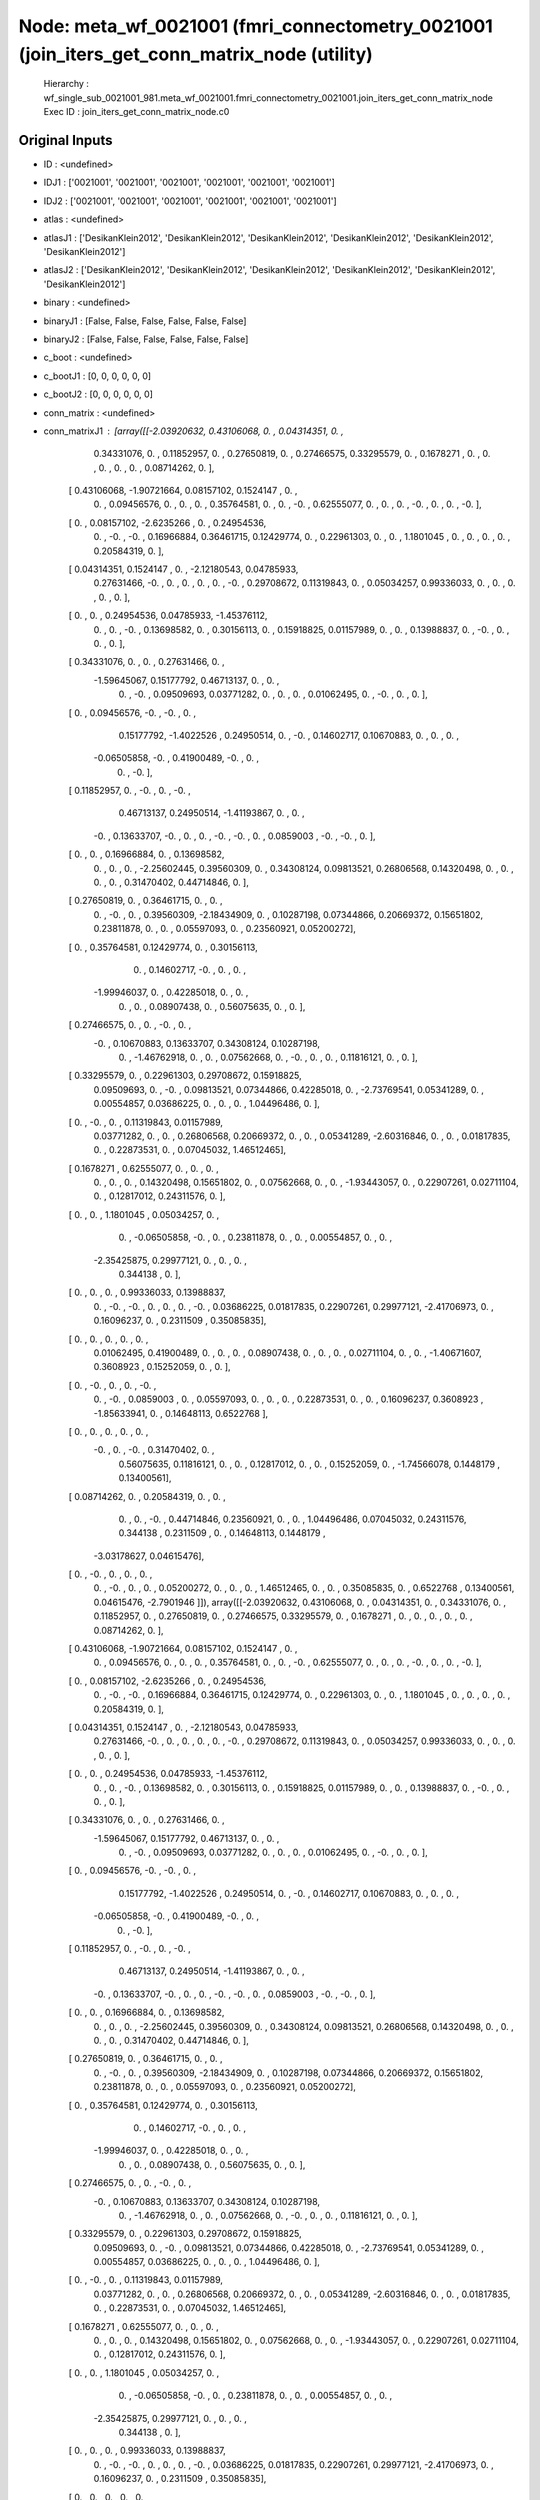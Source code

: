 Node: meta_wf_0021001 (fmri_connectometry_0021001 (join_iters_get_conn_matrix_node (utility)
============================================================================================


 Hierarchy : wf_single_sub_0021001_981.meta_wf_0021001.fmri_connectometry_0021001.join_iters_get_conn_matrix_node
 Exec ID : join_iters_get_conn_matrix_node.c0


Original Inputs
---------------


* ID : <undefined>
* IDJ1 : ['0021001', '0021001', '0021001', '0021001', '0021001', '0021001']
* IDJ2 : ['0021001', '0021001', '0021001', '0021001', '0021001', '0021001']
* atlas : <undefined>
* atlasJ1 : ['DesikanKlein2012', 'DesikanKlein2012', 'DesikanKlein2012', 'DesikanKlein2012', 'DesikanKlein2012', 'DesikanKlein2012']
* atlasJ2 : ['DesikanKlein2012', 'DesikanKlein2012', 'DesikanKlein2012', 'DesikanKlein2012', 'DesikanKlein2012', 'DesikanKlein2012']
* binary : <undefined>
* binaryJ1 : [False, False, False, False, False, False]
* binaryJ2 : [False, False, False, False, False, False]
* c_boot : <undefined>
* c_bootJ1 : [0, 0, 0, 0, 0, 0]
* c_bootJ2 : [0, 0, 0, 0, 0, 0]
* conn_matrix : <undefined>
* conn_matrixJ1 : [array([[-2.03920632,  0.43106068,  0.        ,  0.04314351,  0.        ,
         0.34331076,  0.        ,  0.11852957,  0.        ,  0.27650819,
         0.        ,  0.27466575,  0.33295579,  0.        ,  0.1678271 ,
         0.        ,  0.        ,  0.        ,  0.        ,  0.        ,
         0.08714262,  0.        ],
       [ 0.43106068, -1.90721664,  0.08157102,  0.1524147 ,  0.        ,
         0.        ,  0.09456576,  0.        ,  0.        ,  0.        ,
         0.35764581,  0.        ,  0.        , -0.        ,  0.62555077,
         0.        ,  0.        ,  0.        , -0.        ,  0.        ,
         0.        , -0.        ],
       [ 0.        ,  0.08157102, -2.6235266 ,  0.        ,  0.24954536,
         0.        , -0.        , -0.        ,  0.16966884,  0.36461715,
         0.12429774,  0.        ,  0.22961303,  0.        ,  0.        ,
         1.1801045 ,  0.        ,  0.        ,  0.        ,  0.        ,
         0.20584319,  0.        ],
       [ 0.04314351,  0.1524147 ,  0.        , -2.12180543,  0.04785933,
         0.27631466, -0.        ,  0.        ,  0.        ,  0.        ,
         0.        , -0.        ,  0.29708672,  0.11319843,  0.        ,
         0.05034257,  0.99336033,  0.        ,  0.        ,  0.        ,
         0.        ,  0.        ],
       [ 0.        ,  0.        ,  0.24954536,  0.04785933, -1.45376112,
         0.        ,  0.        , -0.        ,  0.13698582,  0.        ,
         0.30156113,  0.        ,  0.15918825,  0.01157989,  0.        ,
         0.        ,  0.13988837,  0.        , -0.        ,  0.        ,
         0.        ,  0.        ],
       [ 0.34331076,  0.        ,  0.        ,  0.27631466,  0.        ,
        -1.59645067,  0.15177792,  0.46713137,  0.        ,  0.        ,
         0.        , -0.        ,  0.09509693,  0.03771282,  0.        ,
         0.        ,  0.        ,  0.01062495,  0.        , -0.        ,
         0.        ,  0.        ],
       [ 0.        ,  0.09456576, -0.        , -0.        ,  0.        ,
         0.15177792, -1.4022526 ,  0.24950514,  0.        , -0.        ,
         0.14602717,  0.10670883,  0.        ,  0.        ,  0.        ,
        -0.06505858, -0.        ,  0.41900489, -0.        ,  0.        ,
         0.        , -0.        ],
       [ 0.11852957,  0.        , -0.        ,  0.        , -0.        ,
         0.46713137,  0.24950514, -1.41193867,  0.        ,  0.        ,
        -0.        ,  0.13633707, -0.        ,  0.        ,  0.        ,
        -0.        , -0.        ,  0.        ,  0.0859003 , -0.        ,
        -0.        ,  0.        ],
       [ 0.        ,  0.        ,  0.16966884,  0.        ,  0.13698582,
         0.        ,  0.        ,  0.        , -2.25602445,  0.39560309,
         0.        ,  0.34308124,  0.09813521,  0.26806568,  0.14320498,
         0.        ,  0.        ,  0.        ,  0.        ,  0.31470402,
         0.44714846,  0.        ],
       [ 0.27650819,  0.        ,  0.36461715,  0.        ,  0.        ,
         0.        , -0.        ,  0.        ,  0.39560309, -2.18434909,
         0.        ,  0.10287198,  0.07344866,  0.20669372,  0.15651802,
         0.23811878,  0.        ,  0.        ,  0.05597093,  0.        ,
         0.23560921,  0.05200272],
       [ 0.        ,  0.35764581,  0.12429774,  0.        ,  0.30156113,
         0.        ,  0.14602717, -0.        ,  0.        ,  0.        ,
        -1.99946037,  0.        ,  0.42285018,  0.        ,  0.        ,
         0.        ,  0.        ,  0.08907438,  0.        ,  0.56075635,
         0.        ,  0.        ],
       [ 0.27466575,  0.        ,  0.        , -0.        ,  0.        ,
        -0.        ,  0.10670883,  0.13633707,  0.34308124,  0.10287198,
         0.        , -1.46762918,  0.        ,  0.        ,  0.07562668,
         0.        , -0.        ,  0.        ,  0.        ,  0.11816121,
         0.        ,  0.        ],
       [ 0.33295579,  0.        ,  0.22961303,  0.29708672,  0.15918825,
         0.09509693,  0.        , -0.        ,  0.09813521,  0.07344866,
         0.42285018,  0.        , -2.73769541,  0.05341289,  0.        ,
         0.00554857,  0.03686225,  0.        ,  0.        ,  0.        ,
         1.04496486,  0.        ],
       [ 0.        , -0.        ,  0.        ,  0.11319843,  0.01157989,
         0.03771282,  0.        ,  0.        ,  0.26806568,  0.20669372,
         0.        ,  0.        ,  0.05341289, -2.60316846,  0.        ,
         0.        ,  0.01817835,  0.        ,  0.22873531,  0.        ,
         0.07045032,  1.46512465],
       [ 0.1678271 ,  0.62555077,  0.        ,  0.        ,  0.        ,
         0.        ,  0.        ,  0.        ,  0.14320498,  0.15651802,
         0.        ,  0.07562668,  0.        ,  0.        , -1.93443057,
         0.        ,  0.22907261,  0.02711104,  0.        ,  0.12817012,
         0.24311576,  0.        ],
       [ 0.        ,  0.        ,  1.1801045 ,  0.05034257,  0.        ,
         0.        , -0.06505858, -0.        ,  0.        ,  0.23811878,
         0.        ,  0.        ,  0.00554857,  0.        ,  0.        ,
        -2.35425875,  0.29977121,  0.        ,  0.        ,  0.        ,
         0.344138  ,  0.        ],
       [ 0.        ,  0.        ,  0.        ,  0.99336033,  0.13988837,
         0.        , -0.        , -0.        ,  0.        ,  0.        ,
         0.        , -0.        ,  0.03686225,  0.01817835,  0.22907261,
         0.29977121, -2.41706973,  0.        ,  0.16096237,  0.        ,
         0.2311509 ,  0.35085835],
       [ 0.        ,  0.        ,  0.        ,  0.        ,  0.        ,
         0.01062495,  0.41900489,  0.        ,  0.        ,  0.        ,
         0.08907438,  0.        ,  0.        ,  0.        ,  0.02711104,
         0.        ,  0.        , -1.40671607,  0.3608923 ,  0.15252059,
         0.        ,  0.        ],
       [ 0.        , -0.        ,  0.        ,  0.        , -0.        ,
         0.        , -0.        ,  0.0859003 ,  0.        ,  0.05597093,
         0.        ,  0.        ,  0.        ,  0.22873531,  0.        ,
         0.        ,  0.16096237,  0.3608923 , -1.85633941,  0.        ,
         0.14648113,  0.6522768 ],
       [ 0.        ,  0.        ,  0.        ,  0.        ,  0.        ,
        -0.        ,  0.        , -0.        ,  0.31470402,  0.        ,
         0.56075635,  0.11816121,  0.        ,  0.        ,  0.12817012,
         0.        ,  0.        ,  0.15252059,  0.        , -1.74566078,
         0.1448179 ,  0.13400561],
       [ 0.08714262,  0.        ,  0.20584319,  0.        ,  0.        ,
         0.        ,  0.        , -0.        ,  0.44714846,  0.23560921,
         0.        ,  0.        ,  1.04496486,  0.07045032,  0.24311576,
         0.344138  ,  0.2311509 ,  0.        ,  0.14648113,  0.1448179 ,
        -3.03178627,  0.04615476],
       [ 0.        , -0.        ,  0.        ,  0.        ,  0.        ,
         0.        , -0.        ,  0.        ,  0.        ,  0.05200272,
         0.        ,  0.        ,  0.        ,  1.46512465,  0.        ,
         0.        ,  0.35085835,  0.        ,  0.6522768 ,  0.13400561,
         0.04615476, -2.7901946 ]]), array([[-2.03920632,  0.43106068,  0.        ,  0.04314351,  0.        ,
         0.34331076,  0.        ,  0.11852957,  0.        ,  0.27650819,
         0.        ,  0.27466575,  0.33295579,  0.        ,  0.1678271 ,
         0.        ,  0.        ,  0.        ,  0.        ,  0.        ,
         0.08714262,  0.        ],
       [ 0.43106068, -1.90721664,  0.08157102,  0.1524147 ,  0.        ,
         0.        ,  0.09456576,  0.        ,  0.        ,  0.        ,
         0.35764581,  0.        ,  0.        , -0.        ,  0.62555077,
         0.        ,  0.        ,  0.        , -0.        ,  0.        ,
         0.        , -0.        ],
       [ 0.        ,  0.08157102, -2.6235266 ,  0.        ,  0.24954536,
         0.        , -0.        , -0.        ,  0.16966884,  0.36461715,
         0.12429774,  0.        ,  0.22961303,  0.        ,  0.        ,
         1.1801045 ,  0.        ,  0.        ,  0.        ,  0.        ,
         0.20584319,  0.        ],
       [ 0.04314351,  0.1524147 ,  0.        , -2.12180543,  0.04785933,
         0.27631466, -0.        ,  0.        ,  0.        ,  0.        ,
         0.        , -0.        ,  0.29708672,  0.11319843,  0.        ,
         0.05034257,  0.99336033,  0.        ,  0.        ,  0.        ,
         0.        ,  0.        ],
       [ 0.        ,  0.        ,  0.24954536,  0.04785933, -1.45376112,
         0.        ,  0.        , -0.        ,  0.13698582,  0.        ,
         0.30156113,  0.        ,  0.15918825,  0.01157989,  0.        ,
         0.        ,  0.13988837,  0.        , -0.        ,  0.        ,
         0.        ,  0.        ],
       [ 0.34331076,  0.        ,  0.        ,  0.27631466,  0.        ,
        -1.59645067,  0.15177792,  0.46713137,  0.        ,  0.        ,
         0.        , -0.        ,  0.09509693,  0.03771282,  0.        ,
         0.        ,  0.        ,  0.01062495,  0.        , -0.        ,
         0.        ,  0.        ],
       [ 0.        ,  0.09456576, -0.        , -0.        ,  0.        ,
         0.15177792, -1.4022526 ,  0.24950514,  0.        , -0.        ,
         0.14602717,  0.10670883,  0.        ,  0.        ,  0.        ,
        -0.06505858, -0.        ,  0.41900489, -0.        ,  0.        ,
         0.        , -0.        ],
       [ 0.11852957,  0.        , -0.        ,  0.        , -0.        ,
         0.46713137,  0.24950514, -1.41193867,  0.        ,  0.        ,
        -0.        ,  0.13633707, -0.        ,  0.        ,  0.        ,
        -0.        , -0.        ,  0.        ,  0.0859003 , -0.        ,
        -0.        ,  0.        ],
       [ 0.        ,  0.        ,  0.16966884,  0.        ,  0.13698582,
         0.        ,  0.        ,  0.        , -2.25602445,  0.39560309,
         0.        ,  0.34308124,  0.09813521,  0.26806568,  0.14320498,
         0.        ,  0.        ,  0.        ,  0.        ,  0.31470402,
         0.44714846,  0.        ],
       [ 0.27650819,  0.        ,  0.36461715,  0.        ,  0.        ,
         0.        , -0.        ,  0.        ,  0.39560309, -2.18434909,
         0.        ,  0.10287198,  0.07344866,  0.20669372,  0.15651802,
         0.23811878,  0.        ,  0.        ,  0.05597093,  0.        ,
         0.23560921,  0.05200272],
       [ 0.        ,  0.35764581,  0.12429774,  0.        ,  0.30156113,
         0.        ,  0.14602717, -0.        ,  0.        ,  0.        ,
        -1.99946037,  0.        ,  0.42285018,  0.        ,  0.        ,
         0.        ,  0.        ,  0.08907438,  0.        ,  0.56075635,
         0.        ,  0.        ],
       [ 0.27466575,  0.        ,  0.        , -0.        ,  0.        ,
        -0.        ,  0.10670883,  0.13633707,  0.34308124,  0.10287198,
         0.        , -1.46762918,  0.        ,  0.        ,  0.07562668,
         0.        , -0.        ,  0.        ,  0.        ,  0.11816121,
         0.        ,  0.        ],
       [ 0.33295579,  0.        ,  0.22961303,  0.29708672,  0.15918825,
         0.09509693,  0.        , -0.        ,  0.09813521,  0.07344866,
         0.42285018,  0.        , -2.73769541,  0.05341289,  0.        ,
         0.00554857,  0.03686225,  0.        ,  0.        ,  0.        ,
         1.04496486,  0.        ],
       [ 0.        , -0.        ,  0.        ,  0.11319843,  0.01157989,
         0.03771282,  0.        ,  0.        ,  0.26806568,  0.20669372,
         0.        ,  0.        ,  0.05341289, -2.60316846,  0.        ,
         0.        ,  0.01817835,  0.        ,  0.22873531,  0.        ,
         0.07045032,  1.46512465],
       [ 0.1678271 ,  0.62555077,  0.        ,  0.        ,  0.        ,
         0.        ,  0.        ,  0.        ,  0.14320498,  0.15651802,
         0.        ,  0.07562668,  0.        ,  0.        , -1.93443057,
         0.        ,  0.22907261,  0.02711104,  0.        ,  0.12817012,
         0.24311576,  0.        ],
       [ 0.        ,  0.        ,  1.1801045 ,  0.05034257,  0.        ,
         0.        , -0.06505858, -0.        ,  0.        ,  0.23811878,
         0.        ,  0.        ,  0.00554857,  0.        ,  0.        ,
        -2.35425875,  0.29977121,  0.        ,  0.        ,  0.        ,
         0.344138  ,  0.        ],
       [ 0.        ,  0.        ,  0.        ,  0.99336033,  0.13988837,
         0.        , -0.        , -0.        ,  0.        ,  0.        ,
         0.        , -0.        ,  0.03686225,  0.01817835,  0.22907261,
         0.29977121, -2.41706973,  0.        ,  0.16096237,  0.        ,
         0.2311509 ,  0.35085835],
       [ 0.        ,  0.        ,  0.        ,  0.        ,  0.        ,
         0.01062495,  0.41900489,  0.        ,  0.        ,  0.        ,
         0.08907438,  0.        ,  0.        ,  0.        ,  0.02711104,
         0.        ,  0.        , -1.40671607,  0.3608923 ,  0.15252059,
         0.        ,  0.        ],
       [ 0.        , -0.        ,  0.        ,  0.        , -0.        ,
         0.        , -0.        ,  0.0859003 ,  0.        ,  0.05597093,
         0.        ,  0.        ,  0.        ,  0.22873531,  0.        ,
         0.        ,  0.16096237,  0.3608923 , -1.85633941,  0.        ,
         0.14648113,  0.6522768 ],
       [ 0.        ,  0.        ,  0.        ,  0.        ,  0.        ,
        -0.        ,  0.        , -0.        ,  0.31470402,  0.        ,
         0.56075635,  0.11816121,  0.        ,  0.        ,  0.12817012,
         0.        ,  0.        ,  0.15252059,  0.        , -1.74566078,
         0.1448179 ,  0.13400561],
       [ 0.08714262,  0.        ,  0.20584319,  0.        ,  0.        ,
         0.        ,  0.        , -0.        ,  0.44714846,  0.23560921,
         0.        ,  0.        ,  1.04496486,  0.07045032,  0.24311576,
         0.344138  ,  0.2311509 ,  0.        ,  0.14648113,  0.1448179 ,
        -3.03178627,  0.04615476],
       [ 0.        , -0.        ,  0.        ,  0.        ,  0.        ,
         0.        , -0.        ,  0.        ,  0.        ,  0.05200272,
         0.        ,  0.        ,  0.        ,  1.46512465,  0.        ,
         0.        ,  0.35085835,  0.        ,  0.6522768 ,  0.13400561,
         0.04615476, -2.7901946 ]]), array([[-2.03920632,  0.43106068,  0.        ,  0.04314351,  0.        ,
         0.34331076,  0.        ,  0.11852957,  0.        ,  0.27650819,
         0.        ,  0.27466575,  0.33295579,  0.        ,  0.1678271 ,
         0.        ,  0.        ,  0.        ,  0.        ,  0.        ,
         0.08714262,  0.        ],
       [ 0.43106068, -1.90721664,  0.08157102,  0.1524147 ,  0.        ,
         0.        ,  0.09456576,  0.        ,  0.        ,  0.        ,
         0.35764581,  0.        ,  0.        , -0.        ,  0.62555077,
         0.        ,  0.        ,  0.        , -0.        ,  0.        ,
         0.        , -0.        ],
       [ 0.        ,  0.08157102, -2.6235266 ,  0.        ,  0.24954536,
         0.        , -0.        , -0.        ,  0.16966884,  0.36461715,
         0.12429774,  0.        ,  0.22961303,  0.        ,  0.        ,
         1.1801045 ,  0.        ,  0.        ,  0.        ,  0.        ,
         0.20584319,  0.        ],
       [ 0.04314351,  0.1524147 ,  0.        , -2.12180543,  0.04785933,
         0.27631466, -0.        ,  0.        ,  0.        ,  0.        ,
         0.        , -0.        ,  0.29708672,  0.11319843,  0.        ,
         0.05034257,  0.99336033,  0.        ,  0.        ,  0.        ,
         0.        ,  0.        ],
       [ 0.        ,  0.        ,  0.24954536,  0.04785933, -1.45376112,
         0.        ,  0.        , -0.        ,  0.13698582,  0.        ,
         0.30156113,  0.        ,  0.15918825,  0.01157989,  0.        ,
         0.        ,  0.13988837,  0.        , -0.        ,  0.        ,
         0.        ,  0.        ],
       [ 0.34331076,  0.        ,  0.        ,  0.27631466,  0.        ,
        -1.59645067,  0.15177792,  0.46713137,  0.        ,  0.        ,
         0.        , -0.        ,  0.09509693,  0.03771282,  0.        ,
         0.        ,  0.        ,  0.01062495,  0.        , -0.        ,
         0.        ,  0.        ],
       [ 0.        ,  0.09456576, -0.        , -0.        ,  0.        ,
         0.15177792, -1.4022526 ,  0.24950514,  0.        , -0.        ,
         0.14602717,  0.10670883,  0.        ,  0.        ,  0.        ,
        -0.06505858, -0.        ,  0.41900489, -0.        ,  0.        ,
         0.        , -0.        ],
       [ 0.11852957,  0.        , -0.        ,  0.        , -0.        ,
         0.46713137,  0.24950514, -1.41193867,  0.        ,  0.        ,
        -0.        ,  0.13633707, -0.        ,  0.        ,  0.        ,
        -0.        , -0.        ,  0.        ,  0.0859003 , -0.        ,
        -0.        ,  0.        ],
       [ 0.        ,  0.        ,  0.16966884,  0.        ,  0.13698582,
         0.        ,  0.        ,  0.        , -2.25602445,  0.39560309,
         0.        ,  0.34308124,  0.09813521,  0.26806568,  0.14320498,
         0.        ,  0.        ,  0.        ,  0.        ,  0.31470402,
         0.44714846,  0.        ],
       [ 0.27650819,  0.        ,  0.36461715,  0.        ,  0.        ,
         0.        , -0.        ,  0.        ,  0.39560309, -2.18434909,
         0.        ,  0.10287198,  0.07344866,  0.20669372,  0.15651802,
         0.23811878,  0.        ,  0.        ,  0.05597093,  0.        ,
         0.23560921,  0.05200272],
       [ 0.        ,  0.35764581,  0.12429774,  0.        ,  0.30156113,
         0.        ,  0.14602717, -0.        ,  0.        ,  0.        ,
        -1.99946037,  0.        ,  0.42285018,  0.        ,  0.        ,
         0.        ,  0.        ,  0.08907438,  0.        ,  0.56075635,
         0.        ,  0.        ],
       [ 0.27466575,  0.        ,  0.        , -0.        ,  0.        ,
        -0.        ,  0.10670883,  0.13633707,  0.34308124,  0.10287198,
         0.        , -1.46762918,  0.        ,  0.        ,  0.07562668,
         0.        , -0.        ,  0.        ,  0.        ,  0.11816121,
         0.        ,  0.        ],
       [ 0.33295579,  0.        ,  0.22961303,  0.29708672,  0.15918825,
         0.09509693,  0.        , -0.        ,  0.09813521,  0.07344866,
         0.42285018,  0.        , -2.73769541,  0.05341289,  0.        ,
         0.00554857,  0.03686225,  0.        ,  0.        ,  0.        ,
         1.04496486,  0.        ],
       [ 0.        , -0.        ,  0.        ,  0.11319843,  0.01157989,
         0.03771282,  0.        ,  0.        ,  0.26806568,  0.20669372,
         0.        ,  0.        ,  0.05341289, -2.60316846,  0.        ,
         0.        ,  0.01817835,  0.        ,  0.22873531,  0.        ,
         0.07045032,  1.46512465],
       [ 0.1678271 ,  0.62555077,  0.        ,  0.        ,  0.        ,
         0.        ,  0.        ,  0.        ,  0.14320498,  0.15651802,
         0.        ,  0.07562668,  0.        ,  0.        , -1.93443057,
         0.        ,  0.22907261,  0.02711104,  0.        ,  0.12817012,
         0.24311576,  0.        ],
       [ 0.        ,  0.        ,  1.1801045 ,  0.05034257,  0.        ,
         0.        , -0.06505858, -0.        ,  0.        ,  0.23811878,
         0.        ,  0.        ,  0.00554857,  0.        ,  0.        ,
        -2.35425875,  0.29977121,  0.        ,  0.        ,  0.        ,
         0.344138  ,  0.        ],
       [ 0.        ,  0.        ,  0.        ,  0.99336033,  0.13988837,
         0.        , -0.        , -0.        ,  0.        ,  0.        ,
         0.        , -0.        ,  0.03686225,  0.01817835,  0.22907261,
         0.29977121, -2.41706973,  0.        ,  0.16096237,  0.        ,
         0.2311509 ,  0.35085835],
       [ 0.        ,  0.        ,  0.        ,  0.        ,  0.        ,
         0.01062495,  0.41900489,  0.        ,  0.        ,  0.        ,
         0.08907438,  0.        ,  0.        ,  0.        ,  0.02711104,
         0.        ,  0.        , -1.40671607,  0.3608923 ,  0.15252059,
         0.        ,  0.        ],
       [ 0.        , -0.        ,  0.        ,  0.        , -0.        ,
         0.        , -0.        ,  0.0859003 ,  0.        ,  0.05597093,
         0.        ,  0.        ,  0.        ,  0.22873531,  0.        ,
         0.        ,  0.16096237,  0.3608923 , -1.85633941,  0.        ,
         0.14648113,  0.6522768 ],
       [ 0.        ,  0.        ,  0.        ,  0.        ,  0.        ,
        -0.        ,  0.        , -0.        ,  0.31470402,  0.        ,
         0.56075635,  0.11816121,  0.        ,  0.        ,  0.12817012,
         0.        ,  0.        ,  0.15252059,  0.        , -1.74566078,
         0.1448179 ,  0.13400561],
       [ 0.08714262,  0.        ,  0.20584319,  0.        ,  0.        ,
         0.        ,  0.        , -0.        ,  0.44714846,  0.23560921,
         0.        ,  0.        ,  1.04496486,  0.07045032,  0.24311576,
         0.344138  ,  0.2311509 ,  0.        ,  0.14648113,  0.1448179 ,
        -3.03178627,  0.04615476],
       [ 0.        , -0.        ,  0.        ,  0.        ,  0.        ,
         0.        , -0.        ,  0.        ,  0.        ,  0.05200272,
         0.        ,  0.        ,  0.        ,  1.46512465,  0.        ,
         0.        ,  0.35085835,  0.        ,  0.6522768 ,  0.13400561,
         0.04615476, -2.7901946 ]]), array([[-2.03920632,  0.43106068,  0.        ,  0.04314351,  0.        ,
         0.34331076,  0.        ,  0.11852957,  0.        ,  0.27650819,
         0.        ,  0.27466575,  0.33295579,  0.        ,  0.1678271 ,
         0.        ,  0.        ,  0.        ,  0.        ,  0.        ,
         0.08714262,  0.        ],
       [ 0.43106068, -1.90721664,  0.08157102,  0.1524147 ,  0.        ,
         0.        ,  0.09456576,  0.        ,  0.        ,  0.        ,
         0.35764581,  0.        ,  0.        , -0.        ,  0.62555077,
         0.        ,  0.        ,  0.        , -0.        ,  0.        ,
         0.        , -0.        ],
       [ 0.        ,  0.08157102, -2.6235266 ,  0.        ,  0.24954536,
         0.        , -0.        , -0.        ,  0.16966884,  0.36461715,
         0.12429774,  0.        ,  0.22961303,  0.        ,  0.        ,
         1.1801045 ,  0.        ,  0.        ,  0.        ,  0.        ,
         0.20584319,  0.        ],
       [ 0.04314351,  0.1524147 ,  0.        , -2.12180543,  0.04785933,
         0.27631466, -0.        ,  0.        ,  0.        ,  0.        ,
         0.        , -0.        ,  0.29708672,  0.11319843,  0.        ,
         0.05034257,  0.99336033,  0.        ,  0.        ,  0.        ,
         0.        ,  0.        ],
       [ 0.        ,  0.        ,  0.24954536,  0.04785933, -1.45376112,
         0.        ,  0.        , -0.        ,  0.13698582,  0.        ,
         0.30156113,  0.        ,  0.15918825,  0.01157989,  0.        ,
         0.        ,  0.13988837,  0.        , -0.        ,  0.        ,
         0.        ,  0.        ],
       [ 0.34331076,  0.        ,  0.        ,  0.27631466,  0.        ,
        -1.59645067,  0.15177792,  0.46713137,  0.        ,  0.        ,
         0.        , -0.        ,  0.09509693,  0.03771282,  0.        ,
         0.        ,  0.        ,  0.01062495,  0.        , -0.        ,
         0.        ,  0.        ],
       [ 0.        ,  0.09456576, -0.        , -0.        ,  0.        ,
         0.15177792, -1.4022526 ,  0.24950514,  0.        , -0.        ,
         0.14602717,  0.10670883,  0.        ,  0.        ,  0.        ,
        -0.06505858, -0.        ,  0.41900489, -0.        ,  0.        ,
         0.        , -0.        ],
       [ 0.11852957,  0.        , -0.        ,  0.        , -0.        ,
         0.46713137,  0.24950514, -1.41193867,  0.        ,  0.        ,
        -0.        ,  0.13633707, -0.        ,  0.        ,  0.        ,
        -0.        , -0.        ,  0.        ,  0.0859003 , -0.        ,
        -0.        ,  0.        ],
       [ 0.        ,  0.        ,  0.16966884,  0.        ,  0.13698582,
         0.        ,  0.        ,  0.        , -2.25602445,  0.39560309,
         0.        ,  0.34308124,  0.09813521,  0.26806568,  0.14320498,
         0.        ,  0.        ,  0.        ,  0.        ,  0.31470402,
         0.44714846,  0.        ],
       [ 0.27650819,  0.        ,  0.36461715,  0.        ,  0.        ,
         0.        , -0.        ,  0.        ,  0.39560309, -2.18434909,
         0.        ,  0.10287198,  0.07344866,  0.20669372,  0.15651802,
         0.23811878,  0.        ,  0.        ,  0.05597093,  0.        ,
         0.23560921,  0.05200272],
       [ 0.        ,  0.35764581,  0.12429774,  0.        ,  0.30156113,
         0.        ,  0.14602717, -0.        ,  0.        ,  0.        ,
        -1.99946037,  0.        ,  0.42285018,  0.        ,  0.        ,
         0.        ,  0.        ,  0.08907438,  0.        ,  0.56075635,
         0.        ,  0.        ],
       [ 0.27466575,  0.        ,  0.        , -0.        ,  0.        ,
        -0.        ,  0.10670883,  0.13633707,  0.34308124,  0.10287198,
         0.        , -1.46762918,  0.        ,  0.        ,  0.07562668,
         0.        , -0.        ,  0.        ,  0.        ,  0.11816121,
         0.        ,  0.        ],
       [ 0.33295579,  0.        ,  0.22961303,  0.29708672,  0.15918825,
         0.09509693,  0.        , -0.        ,  0.09813521,  0.07344866,
         0.42285018,  0.        , -2.73769541,  0.05341289,  0.        ,
         0.00554857,  0.03686225,  0.        ,  0.        ,  0.        ,
         1.04496486,  0.        ],
       [ 0.        , -0.        ,  0.        ,  0.11319843,  0.01157989,
         0.03771282,  0.        ,  0.        ,  0.26806568,  0.20669372,
         0.        ,  0.        ,  0.05341289, -2.60316846,  0.        ,
         0.        ,  0.01817835,  0.        ,  0.22873531,  0.        ,
         0.07045032,  1.46512465],
       [ 0.1678271 ,  0.62555077,  0.        ,  0.        ,  0.        ,
         0.        ,  0.        ,  0.        ,  0.14320498,  0.15651802,
         0.        ,  0.07562668,  0.        ,  0.        , -1.93443057,
         0.        ,  0.22907261,  0.02711104,  0.        ,  0.12817012,
         0.24311576,  0.        ],
       [ 0.        ,  0.        ,  1.1801045 ,  0.05034257,  0.        ,
         0.        , -0.06505858, -0.        ,  0.        ,  0.23811878,
         0.        ,  0.        ,  0.00554857,  0.        ,  0.        ,
        -2.35425875,  0.29977121,  0.        ,  0.        ,  0.        ,
         0.344138  ,  0.        ],
       [ 0.        ,  0.        ,  0.        ,  0.99336033,  0.13988837,
         0.        , -0.        , -0.        ,  0.        ,  0.        ,
         0.        , -0.        ,  0.03686225,  0.01817835,  0.22907261,
         0.29977121, -2.41706973,  0.        ,  0.16096237,  0.        ,
         0.2311509 ,  0.35085835],
       [ 0.        ,  0.        ,  0.        ,  0.        ,  0.        ,
         0.01062495,  0.41900489,  0.        ,  0.        ,  0.        ,
         0.08907438,  0.        ,  0.        ,  0.        ,  0.02711104,
         0.        ,  0.        , -1.40671607,  0.3608923 ,  0.15252059,
         0.        ,  0.        ],
       [ 0.        , -0.        ,  0.        ,  0.        , -0.        ,
         0.        , -0.        ,  0.0859003 ,  0.        ,  0.05597093,
         0.        ,  0.        ,  0.        ,  0.22873531,  0.        ,
         0.        ,  0.16096237,  0.3608923 , -1.85633941,  0.        ,
         0.14648113,  0.6522768 ],
       [ 0.        ,  0.        ,  0.        ,  0.        ,  0.        ,
        -0.        ,  0.        , -0.        ,  0.31470402,  0.        ,
         0.56075635,  0.11816121,  0.        ,  0.        ,  0.12817012,
         0.        ,  0.        ,  0.15252059,  0.        , -1.74566078,
         0.1448179 ,  0.13400561],
       [ 0.08714262,  0.        ,  0.20584319,  0.        ,  0.        ,
         0.        ,  0.        , -0.        ,  0.44714846,  0.23560921,
         0.        ,  0.        ,  1.04496486,  0.07045032,  0.24311576,
         0.344138  ,  0.2311509 ,  0.        ,  0.14648113,  0.1448179 ,
        -3.03178627,  0.04615476],
       [ 0.        , -0.        ,  0.        ,  0.        ,  0.        ,
         0.        , -0.        ,  0.        ,  0.        ,  0.05200272,
         0.        ,  0.        ,  0.        ,  1.46512465,  0.        ,
         0.        ,  0.35085835,  0.        ,  0.6522768 ,  0.13400561,
         0.04615476, -2.7901946 ]]), array([[-2.03920632,  0.43106068,  0.        ,  0.04314351,  0.        ,
         0.34331076,  0.        ,  0.11852957,  0.        ,  0.27650819,
         0.        ,  0.27466575,  0.33295579,  0.        ,  0.1678271 ,
         0.        ,  0.        ,  0.        ,  0.        ,  0.        ,
         0.08714262,  0.        ],
       [ 0.43106068, -1.90721664,  0.08157102,  0.1524147 ,  0.        ,
         0.        ,  0.09456576,  0.        ,  0.        ,  0.        ,
         0.35764581,  0.        ,  0.        , -0.        ,  0.62555077,
         0.        ,  0.        ,  0.        , -0.        ,  0.        ,
         0.        , -0.        ],
       [ 0.        ,  0.08157102, -2.6235266 ,  0.        ,  0.24954536,
         0.        , -0.        , -0.        ,  0.16966884,  0.36461715,
         0.12429774,  0.        ,  0.22961303,  0.        ,  0.        ,
         1.1801045 ,  0.        ,  0.        ,  0.        ,  0.        ,
         0.20584319,  0.        ],
       [ 0.04314351,  0.1524147 ,  0.        , -2.12180543,  0.04785933,
         0.27631466, -0.        ,  0.        ,  0.        ,  0.        ,
         0.        , -0.        ,  0.29708672,  0.11319843,  0.        ,
         0.05034257,  0.99336033,  0.        ,  0.        ,  0.        ,
         0.        ,  0.        ],
       [ 0.        ,  0.        ,  0.24954536,  0.04785933, -1.45376112,
         0.        ,  0.        , -0.        ,  0.13698582,  0.        ,
         0.30156113,  0.        ,  0.15918825,  0.01157989,  0.        ,
         0.        ,  0.13988837,  0.        , -0.        ,  0.        ,
         0.        ,  0.        ],
       [ 0.34331076,  0.        ,  0.        ,  0.27631466,  0.        ,
        -1.59645067,  0.15177792,  0.46713137,  0.        ,  0.        ,
         0.        , -0.        ,  0.09509693,  0.03771282,  0.        ,
         0.        ,  0.        ,  0.01062495,  0.        , -0.        ,
         0.        ,  0.        ],
       [ 0.        ,  0.09456576, -0.        , -0.        ,  0.        ,
         0.15177792, -1.4022526 ,  0.24950514,  0.        , -0.        ,
         0.14602717,  0.10670883,  0.        ,  0.        ,  0.        ,
        -0.06505858, -0.        ,  0.41900489, -0.        ,  0.        ,
         0.        , -0.        ],
       [ 0.11852957,  0.        , -0.        ,  0.        , -0.        ,
         0.46713137,  0.24950514, -1.41193867,  0.        ,  0.        ,
        -0.        ,  0.13633707, -0.        ,  0.        ,  0.        ,
        -0.        , -0.        ,  0.        ,  0.0859003 , -0.        ,
        -0.        ,  0.        ],
       [ 0.        ,  0.        ,  0.16966884,  0.        ,  0.13698582,
         0.        ,  0.        ,  0.        , -2.25602445,  0.39560309,
         0.        ,  0.34308124,  0.09813521,  0.26806568,  0.14320498,
         0.        ,  0.        ,  0.        ,  0.        ,  0.31470402,
         0.44714846,  0.        ],
       [ 0.27650819,  0.        ,  0.36461715,  0.        ,  0.        ,
         0.        , -0.        ,  0.        ,  0.39560309, -2.18434909,
         0.        ,  0.10287198,  0.07344866,  0.20669372,  0.15651802,
         0.23811878,  0.        ,  0.        ,  0.05597093,  0.        ,
         0.23560921,  0.05200272],
       [ 0.        ,  0.35764581,  0.12429774,  0.        ,  0.30156113,
         0.        ,  0.14602717, -0.        ,  0.        ,  0.        ,
        -1.99946037,  0.        ,  0.42285018,  0.        ,  0.        ,
         0.        ,  0.        ,  0.08907438,  0.        ,  0.56075635,
         0.        ,  0.        ],
       [ 0.27466575,  0.        ,  0.        , -0.        ,  0.        ,
        -0.        ,  0.10670883,  0.13633707,  0.34308124,  0.10287198,
         0.        , -1.46762918,  0.        ,  0.        ,  0.07562668,
         0.        , -0.        ,  0.        ,  0.        ,  0.11816121,
         0.        ,  0.        ],
       [ 0.33295579,  0.        ,  0.22961303,  0.29708672,  0.15918825,
         0.09509693,  0.        , -0.        ,  0.09813521,  0.07344866,
         0.42285018,  0.        , -2.73769541,  0.05341289,  0.        ,
         0.00554857,  0.03686225,  0.        ,  0.        ,  0.        ,
         1.04496486,  0.        ],
       [ 0.        , -0.        ,  0.        ,  0.11319843,  0.01157989,
         0.03771282,  0.        ,  0.        ,  0.26806568,  0.20669372,
         0.        ,  0.        ,  0.05341289, -2.60316846,  0.        ,
         0.        ,  0.01817835,  0.        ,  0.22873531,  0.        ,
         0.07045032,  1.46512465],
       [ 0.1678271 ,  0.62555077,  0.        ,  0.        ,  0.        ,
         0.        ,  0.        ,  0.        ,  0.14320498,  0.15651802,
         0.        ,  0.07562668,  0.        ,  0.        , -1.93443057,
         0.        ,  0.22907261,  0.02711104,  0.        ,  0.12817012,
         0.24311576,  0.        ],
       [ 0.        ,  0.        ,  1.1801045 ,  0.05034257,  0.        ,
         0.        , -0.06505858, -0.        ,  0.        ,  0.23811878,
         0.        ,  0.        ,  0.00554857,  0.        ,  0.        ,
        -2.35425875,  0.29977121,  0.        ,  0.        ,  0.        ,
         0.344138  ,  0.        ],
       [ 0.        ,  0.        ,  0.        ,  0.99336033,  0.13988837,
         0.        , -0.        , -0.        ,  0.        ,  0.        ,
         0.        , -0.        ,  0.03686225,  0.01817835,  0.22907261,
         0.29977121, -2.41706973,  0.        ,  0.16096237,  0.        ,
         0.2311509 ,  0.35085835],
       [ 0.        ,  0.        ,  0.        ,  0.        ,  0.        ,
         0.01062495,  0.41900489,  0.        ,  0.        ,  0.        ,
         0.08907438,  0.        ,  0.        ,  0.        ,  0.02711104,
         0.        ,  0.        , -1.40671607,  0.3608923 ,  0.15252059,
         0.        ,  0.        ],
       [ 0.        , -0.        ,  0.        ,  0.        , -0.        ,
         0.        , -0.        ,  0.0859003 ,  0.        ,  0.05597093,
         0.        ,  0.        ,  0.        ,  0.22873531,  0.        ,
         0.        ,  0.16096237,  0.3608923 , -1.85633941,  0.        ,
         0.14648113,  0.6522768 ],
       [ 0.        ,  0.        ,  0.        ,  0.        ,  0.        ,
        -0.        ,  0.        , -0.        ,  0.31470402,  0.        ,
         0.56075635,  0.11816121,  0.        ,  0.        ,  0.12817012,
         0.        ,  0.        ,  0.15252059,  0.        , -1.74566078,
         0.1448179 ,  0.13400561],
       [ 0.08714262,  0.        ,  0.20584319,  0.        ,  0.        ,
         0.        ,  0.        , -0.        ,  0.44714846,  0.23560921,
         0.        ,  0.        ,  1.04496486,  0.07045032,  0.24311576,
         0.344138  ,  0.2311509 ,  0.        ,  0.14648113,  0.1448179 ,
        -3.03178627,  0.04615476],
       [ 0.        , -0.        ,  0.        ,  0.        ,  0.        ,
         0.        , -0.        ,  0.        ,  0.        ,  0.05200272,
         0.        ,  0.        ,  0.        ,  1.46512465,  0.        ,
         0.        ,  0.35085835,  0.        ,  0.6522768 ,  0.13400561,
         0.04615476, -2.7901946 ]]), array([[-2.03920632,  0.43106068,  0.        ,  0.04314351,  0.        ,
         0.34331076,  0.        ,  0.11852957,  0.        ,  0.27650819,
         0.        ,  0.27466575,  0.33295579,  0.        ,  0.1678271 ,
         0.        ,  0.        ,  0.        ,  0.        ,  0.        ,
         0.08714262,  0.        ],
       [ 0.43106068, -1.90721664,  0.08157102,  0.1524147 ,  0.        ,
         0.        ,  0.09456576,  0.        ,  0.        ,  0.        ,
         0.35764581,  0.        ,  0.        , -0.        ,  0.62555077,
         0.        ,  0.        ,  0.        , -0.        ,  0.        ,
         0.        , -0.        ],
       [ 0.        ,  0.08157102, -2.6235266 ,  0.        ,  0.24954536,
         0.        , -0.        , -0.        ,  0.16966884,  0.36461715,
         0.12429774,  0.        ,  0.22961303,  0.        ,  0.        ,
         1.1801045 ,  0.        ,  0.        ,  0.        ,  0.        ,
         0.20584319,  0.        ],
       [ 0.04314351,  0.1524147 ,  0.        , -2.12180543,  0.04785933,
         0.27631466, -0.        ,  0.        ,  0.        ,  0.        ,
         0.        , -0.        ,  0.29708672,  0.11319843,  0.        ,
         0.05034257,  0.99336033,  0.        ,  0.        ,  0.        ,
         0.        ,  0.        ],
       [ 0.        ,  0.        ,  0.24954536,  0.04785933, -1.45376112,
         0.        ,  0.        , -0.        ,  0.13698582,  0.        ,
         0.30156113,  0.        ,  0.15918825,  0.01157989,  0.        ,
         0.        ,  0.13988837,  0.        , -0.        ,  0.        ,
         0.        ,  0.        ],
       [ 0.34331076,  0.        ,  0.        ,  0.27631466,  0.        ,
        -1.59645067,  0.15177792,  0.46713137,  0.        ,  0.        ,
         0.        , -0.        ,  0.09509693,  0.03771282,  0.        ,
         0.        ,  0.        ,  0.01062495,  0.        , -0.        ,
         0.        ,  0.        ],
       [ 0.        ,  0.09456576, -0.        , -0.        ,  0.        ,
         0.15177792, -1.4022526 ,  0.24950514,  0.        , -0.        ,
         0.14602717,  0.10670883,  0.        ,  0.        ,  0.        ,
        -0.06505858, -0.        ,  0.41900489, -0.        ,  0.        ,
         0.        , -0.        ],
       [ 0.11852957,  0.        , -0.        ,  0.        , -0.        ,
         0.46713137,  0.24950514, -1.41193867,  0.        ,  0.        ,
        -0.        ,  0.13633707, -0.        ,  0.        ,  0.        ,
        -0.        , -0.        ,  0.        ,  0.0859003 , -0.        ,
        -0.        ,  0.        ],
       [ 0.        ,  0.        ,  0.16966884,  0.        ,  0.13698582,
         0.        ,  0.        ,  0.        , -2.25602445,  0.39560309,
         0.        ,  0.34308124,  0.09813521,  0.26806568,  0.14320498,
         0.        ,  0.        ,  0.        ,  0.        ,  0.31470402,
         0.44714846,  0.        ],
       [ 0.27650819,  0.        ,  0.36461715,  0.        ,  0.        ,
         0.        , -0.        ,  0.        ,  0.39560309, -2.18434909,
         0.        ,  0.10287198,  0.07344866,  0.20669372,  0.15651802,
         0.23811878,  0.        ,  0.        ,  0.05597093,  0.        ,
         0.23560921,  0.05200272],
       [ 0.        ,  0.35764581,  0.12429774,  0.        ,  0.30156113,
         0.        ,  0.14602717, -0.        ,  0.        ,  0.        ,
        -1.99946037,  0.        ,  0.42285018,  0.        ,  0.        ,
         0.        ,  0.        ,  0.08907438,  0.        ,  0.56075635,
         0.        ,  0.        ],
       [ 0.27466575,  0.        ,  0.        , -0.        ,  0.        ,
        -0.        ,  0.10670883,  0.13633707,  0.34308124,  0.10287198,
         0.        , -1.46762918,  0.        ,  0.        ,  0.07562668,
         0.        , -0.        ,  0.        ,  0.        ,  0.11816121,
         0.        ,  0.        ],
       [ 0.33295579,  0.        ,  0.22961303,  0.29708672,  0.15918825,
         0.09509693,  0.        , -0.        ,  0.09813521,  0.07344866,
         0.42285018,  0.        , -2.73769541,  0.05341289,  0.        ,
         0.00554857,  0.03686225,  0.        ,  0.        ,  0.        ,
         1.04496486,  0.        ],
       [ 0.        , -0.        ,  0.        ,  0.11319843,  0.01157989,
         0.03771282,  0.        ,  0.        ,  0.26806568,  0.20669372,
         0.        ,  0.        ,  0.05341289, -2.60316846,  0.        ,
         0.        ,  0.01817835,  0.        ,  0.22873531,  0.        ,
         0.07045032,  1.46512465],
       [ 0.1678271 ,  0.62555077,  0.        ,  0.        ,  0.        ,
         0.        ,  0.        ,  0.        ,  0.14320498,  0.15651802,
         0.        ,  0.07562668,  0.        ,  0.        , -1.93443057,
         0.        ,  0.22907261,  0.02711104,  0.        ,  0.12817012,
         0.24311576,  0.        ],
       [ 0.        ,  0.        ,  1.1801045 ,  0.05034257,  0.        ,
         0.        , -0.06505858, -0.        ,  0.        ,  0.23811878,
         0.        ,  0.        ,  0.00554857,  0.        ,  0.        ,
        -2.35425875,  0.29977121,  0.        ,  0.        ,  0.        ,
         0.344138  ,  0.        ],
       [ 0.        ,  0.        ,  0.        ,  0.99336033,  0.13988837,
         0.        , -0.        , -0.        ,  0.        ,  0.        ,
         0.        , -0.        ,  0.03686225,  0.01817835,  0.22907261,
         0.29977121, -2.41706973,  0.        ,  0.16096237,  0.        ,
         0.2311509 ,  0.35085835],
       [ 0.        ,  0.        ,  0.        ,  0.        ,  0.        ,
         0.01062495,  0.41900489,  0.        ,  0.        ,  0.        ,
         0.08907438,  0.        ,  0.        ,  0.        ,  0.02711104,
         0.        ,  0.        , -1.40671607,  0.3608923 ,  0.15252059,
         0.        ,  0.        ],
       [ 0.        , -0.        ,  0.        ,  0.        , -0.        ,
         0.        , -0.        ,  0.0859003 ,  0.        ,  0.05597093,
         0.        ,  0.        ,  0.        ,  0.22873531,  0.        ,
         0.        ,  0.16096237,  0.3608923 , -1.85633941,  0.        ,
         0.14648113,  0.6522768 ],
       [ 0.        ,  0.        ,  0.        ,  0.        ,  0.        ,
        -0.        ,  0.        , -0.        ,  0.31470402,  0.        ,
         0.56075635,  0.11816121,  0.        ,  0.        ,  0.12817012,
         0.        ,  0.        ,  0.15252059,  0.        , -1.74566078,
         0.1448179 ,  0.13400561],
       [ 0.08714262,  0.        ,  0.20584319,  0.        ,  0.        ,
         0.        ,  0.        , -0.        ,  0.44714846,  0.23560921,
         0.        ,  0.        ,  1.04496486,  0.07045032,  0.24311576,
         0.344138  ,  0.2311509 ,  0.        ,  0.14648113,  0.1448179 ,
        -3.03178627,  0.04615476],
       [ 0.        , -0.        ,  0.        ,  0.        ,  0.        ,
         0.        , -0.        ,  0.        ,  0.        ,  0.05200272,
         0.        ,  0.        ,  0.        ,  1.46512465,  0.        ,
         0.        ,  0.35085835,  0.        ,  0.6522768 ,  0.13400561,
         0.04615476, -2.7901946 ]])]
* conn_matrixJ2 : [array([[ 1.        ,  0.21722063,  0.17704847, -0.14270037,  0.0724476 ,
         0.24523737,  0.02180628,  0.21487068, -0.05245361,  0.05048498,
        -0.18448937,  0.33732185,  0.20162176, -0.14171204, -0.00570223,
        -0.10325853,  0.2504256 , -0.0094891 , -0.01877154, -0.0756686 ,
         0.02849883,  0.02776617],
       [ 0.21722065,  1.        ,  0.22069594,  0.42573127,  0.05684003,
         0.04899087,  0.1342765 ,  0.04576242,  0.10477496,  0.09428979,
         0.20792677,  0.0569772 , -0.14732221, -0.17097726,  0.3986473 ,
        -0.1780368 , -0.08194586, -0.01344565, -0.13957053,  0.0427286 ,
        -0.04050763, -0.08055144],
       [ 0.17704877,  0.22069567,  1.        ,  0.02430606,  0.16649769,
        -0.02600118, -0.149136  , -0.08031796,  0.10572147,  0.32641917,
         0.15715905, -0.2174841 ,  0.00828737, -0.06218743, -0.05863119,
         0.70823056, -0.19401179,  0.216715  , -0.05116839, -0.00198587,
         0.01609807,  0.04386021],
       [-0.14270037,  0.4257312 ,  0.02430552,  1.        , -0.04917472,
         0.22864582, -0.1201773 ,  0.03784168, -0.11616265, -0.18677373,
        -0.06477907,  0.01473012,  0.23099576,  0.17586361, -0.05766912,
         0.06816862,  0.5040683 , -0.12980892,  0.03860641,  0.00623524,
        -0.13649349, -0.00207813],
       [ 0.07244767,  0.05683982,  0.1664977 , -0.04917467,  1.        ,
        -0.17790885,  0.07782691,  0.05358871,  0.19128436, -0.08517019,
         0.19564137, -0.10497294,  0.04607405,  0.13887383, -0.08617669,
        -0.05851131,  0.20524956, -0.10035376, -0.24786721, -0.03976106,
        -0.06236684,  0.05556452],
       [ 0.2452376 ,  0.0489908 , -0.02600105,  0.22864611, -0.17790899,
         1.        ,  0.14865467,  0.48231792, -0.0335574 ,  0.15705551,
         0.06264375, -0.41050655,  0.27925944,  0.09744794, -0.02853176,
         0.02086505, -0.2006582 ,  0.0912574 , -0.0985122 , -0.12793756,
        -0.10816922,  0.09509313],
       [ 0.02180623,  0.1342765 , -0.14913599, -0.12017724,  0.07782688,
         0.14865461,  1.        ,  0.04897049, -0.13237019, -0.08771995,
         0.3527296 ,  0.29046258,  0.1504441 ,  0.13749094,  0.13986082,
        -0.12266624, -0.06503123,  0.48006603, -0.03653784, -0.27148822,
        -0.07397807, -0.04595331],
       [ 0.2148706 ,  0.04576237, -0.08031799,  0.0378415 ,  0.05358883,
         0.4823183 ,  0.04897027,  1.        ,  0.11903244, -0.12917824,
         0.13275279,  0.36235985, -0.2826355 ,  0.04579421, -0.14897852,
        -0.02704705,  0.00917389, -0.04031504,  0.36082336, -0.12766238,
        -0.01235633, -0.10298776],
       [-0.05245371,  0.10477507,  0.10572159, -0.11616281,  0.19128451,
        -0.03355714, -0.13237004,  0.11903232,  1.        ,  0.04352972,
        -0.02217566,  0.10902831,  0.0933999 ,  0.19323666,  0.26676583,
         0.03191678, -0.2906796 , -0.08356266, -0.01308833,  0.07934505,
         0.20593475,  0.09288777],
       [ 0.05048481,  0.09428991,  0.32641906, -0.18677405, -0.08517025,
         0.15705556, -0.08772007, -0.12917826,  0.0435298 ,  1.        ,
        -0.0567358 ,  0.2583048 ,  0.05748328,  0.15337013,  0.13125208,
        -0.05697195,  0.07879771, -0.23094958,  0.1696922 , -0.05878058,
        -0.00105975,  0.01771876],
       [-0.18448915,  0.20792708,  0.15715846, -0.06477921,  0.19564113,
         0.06264333,  0.35272977,  0.13275287, -0.02217545, -0.05673577,
         1.        , -0.20033965,  0.21909097, -0.07444867, -0.13999705,
         0.01157818,  0.07516738, -0.03835686, -0.05065171,  0.57392204,
         0.04837797, -0.03506817],
       [ 0.33732212,  0.05697711, -0.21748415,  0.01473049, -0.10497298,
        -0.4105066 ,  0.2904629 ,  0.36235967,  0.10902835,  0.2583048 ,
        -0.20033927,  1.        ,  0.054987  ,  0.09551527,  0.13030162,
         0.20157988, -0.28992003, -0.1129991 , -0.17624447,  0.3018173 ,
         0.05101853,  0.1048428 ],
       [ 0.20162098, -0.14732233,  0.00828811,  0.23099513,  0.04607425,
         0.27926007,  0.15044396, -0.28263548,  0.09340016,  0.05748279,
         0.21909076,  0.05498794,  1.        ,  0.07755221, -0.15813859,
        -0.04188531,  0.01261117, -0.11547563, -0.04749952,  0.01461324,
         0.62298054, -0.15224898],
       [-0.1417122 , -0.17097701, -0.06218729,  0.1758637 ,  0.13887374,
         0.09744786,  0.137491  ,  0.04579435,  0.19323666,  0.15336996,
        -0.07444927,  0.09551521,  0.07755267,  1.        , -0.04060074,
         0.06027905, -0.02552993, -0.05058262, -0.03334332,  0.0280639 ,
        -0.03706608,  0.66121894],
       [-0.00570235,  0.39864716, -0.05863114, -0.05766955, -0.08617692,
        -0.02853176,  0.13986073, -0.14897852,  0.26676607,  0.13125208,
        -0.13999684,  0.13030194, -0.15813835, -0.04060066,  1.        ,
        -0.05254452,  0.42750755,  0.09173843,  0.1476386 ,  0.14341675,
         0.16336273, -0.22919206],
       [-0.1032588 , -0.1780365 ,  0.70823056,  0.06816804, -0.0585113 ,
         0.02086523, -0.12266625, -0.027047  ,  0.03191702, -0.05697208,
         0.01157749,  0.2015799 , -0.04188462,  0.06027918, -0.05254459,
         1.        ,  0.22186418, -0.02674251,  0.11903033, -0.10371353,
         0.1322768 , -0.1472712 ],
       [ 0.25042573, -0.08194579, -0.1940115 ,  0.5040686 ,  0.20524974,
        -0.20065795, -0.06503104,  0.00917365, -0.29067984,  0.07879753,
         0.07516735, -0.2899199 ,  0.01261008, -0.02552991,  0.427507  ,
         0.22186372,  1.        , -0.01234349,  0.04210581, -0.06198287,
         0.13319586,  0.3052074 ],
       [-0.00948931, -0.01344556,  0.21671505, -0.12980923, -0.10035371,
         0.09125761,  0.48006627, -0.0403152 , -0.08356238, -0.23094973,
        -0.03835709, -0.11299881, -0.11547531, -0.05058273,  0.09173823,
        -0.0267426 , -0.01234297,  1.        ,  0.32382345,  0.22258529,
         0.12852019,  0.09720125],
       [-0.0187715 , -0.1395707 , -0.0511683 ,  0.0386066 , -0.24786718,
        -0.09851211, -0.03653779,  0.36082342, -0.01308862,  0.16969214,
        -0.05065158, -0.1762445 , -0.04749995, -0.03334317,  0.14763872,
         0.11903024,  0.04210546,  0.32382312,  1.        ,  0.01205036,
         0.14168434,  0.31367958],
       [-0.07566873,  0.04272836, -0.0019856 ,  0.00623535, -0.03976103,
        -0.1279373 , -0.27148846, -0.12766239,  0.07934476, -0.05878058,
         0.57392216,  0.30181748,  0.01461318,  0.02806348,  0.1434171 ,
        -0.10371383, -0.06198312,  0.2225852 ,  0.01205028,  1.        ,
        -0.03375496,  0.17982525],
       [ 0.02849954, -0.0405077 ,  0.01609757, -0.13649271, -0.06236682,
        -0.10816988, -0.07397819, -0.01235618,  0.2059343 , -0.00105925,
         0.04837813,  0.05101769,  0.62298065, -0.037066  ,  0.1633633 ,
         0.13227731,  0.13319452,  0.12852068,  0.14168373, -0.03375507,
         1.        ,  0.05334796],
       [ 0.02776615, -0.08055156,  0.04386012, -0.00207849,  0.05556451,
         0.09509299, -0.04595338, -0.10298771,  0.09288792,  0.01771893,
        -0.03506783,  0.10484286, -0.15224876,  0.66121894, -0.22919193,
        -0.14727095,  0.30520773,  0.09720142,  0.31367958,  0.17982478,
         0.05334735,  1.        ]], dtype=float32), array([[ 1.        ,  0.21722063,  0.17704847, -0.14270037,  0.0724476 ,
         0.24523737,  0.02180628,  0.21487068, -0.05245361,  0.05048498,
        -0.18448937,  0.33732185,  0.20162176, -0.14171204, -0.00570223,
        -0.10325853,  0.2504256 , -0.0094891 , -0.01877154, -0.0756686 ,
         0.02849883,  0.02776617],
       [ 0.21722065,  1.        ,  0.22069594,  0.42573127,  0.05684003,
         0.04899087,  0.1342765 ,  0.04576242,  0.10477496,  0.09428979,
         0.20792677,  0.0569772 , -0.14732221, -0.17097726,  0.3986473 ,
        -0.1780368 , -0.08194586, -0.01344565, -0.13957053,  0.0427286 ,
        -0.04050763, -0.08055144],
       [ 0.17704877,  0.22069567,  1.        ,  0.02430606,  0.16649769,
        -0.02600118, -0.149136  , -0.08031796,  0.10572147,  0.32641917,
         0.15715905, -0.2174841 ,  0.00828737, -0.06218743, -0.05863119,
         0.70823056, -0.19401179,  0.216715  , -0.05116839, -0.00198587,
         0.01609807,  0.04386021],
       [-0.14270037,  0.4257312 ,  0.02430552,  1.        , -0.04917472,
         0.22864582, -0.1201773 ,  0.03784168, -0.11616265, -0.18677373,
        -0.06477907,  0.01473012,  0.23099576,  0.17586361, -0.05766912,
         0.06816862,  0.5040683 , -0.12980892,  0.03860641,  0.00623524,
        -0.13649349, -0.00207813],
       [ 0.07244767,  0.05683982,  0.1664977 , -0.04917467,  1.        ,
        -0.17790885,  0.07782691,  0.05358871,  0.19128436, -0.08517019,
         0.19564137, -0.10497294,  0.04607405,  0.13887383, -0.08617669,
        -0.05851131,  0.20524956, -0.10035376, -0.24786721, -0.03976106,
        -0.06236684,  0.05556452],
       [ 0.2452376 ,  0.0489908 , -0.02600105,  0.22864611, -0.17790899,
         1.        ,  0.14865467,  0.48231792, -0.0335574 ,  0.15705551,
         0.06264375, -0.41050655,  0.27925944,  0.09744794, -0.02853176,
         0.02086505, -0.2006582 ,  0.0912574 , -0.0985122 , -0.12793756,
        -0.10816922,  0.09509313],
       [ 0.02180623,  0.1342765 , -0.14913599, -0.12017724,  0.07782688,
         0.14865461,  1.        ,  0.04897049, -0.13237019, -0.08771995,
         0.3527296 ,  0.29046258,  0.1504441 ,  0.13749094,  0.13986082,
        -0.12266624, -0.06503123,  0.48006603, -0.03653784, -0.27148822,
        -0.07397807, -0.04595331],
       [ 0.2148706 ,  0.04576237, -0.08031799,  0.0378415 ,  0.05358883,
         0.4823183 ,  0.04897027,  1.        ,  0.11903244, -0.12917824,
         0.13275279,  0.36235985, -0.2826355 ,  0.04579421, -0.14897852,
        -0.02704705,  0.00917389, -0.04031504,  0.36082336, -0.12766238,
        -0.01235633, -0.10298776],
       [-0.05245371,  0.10477507,  0.10572159, -0.11616281,  0.19128451,
        -0.03355714, -0.13237004,  0.11903232,  1.        ,  0.04352972,
        -0.02217566,  0.10902831,  0.0933999 ,  0.19323666,  0.26676583,
         0.03191678, -0.2906796 , -0.08356266, -0.01308833,  0.07934505,
         0.20593475,  0.09288777],
       [ 0.05048481,  0.09428991,  0.32641906, -0.18677405, -0.08517025,
         0.15705556, -0.08772007, -0.12917826,  0.0435298 ,  1.        ,
        -0.0567358 ,  0.2583048 ,  0.05748328,  0.15337013,  0.13125208,
        -0.05697195,  0.07879771, -0.23094958,  0.1696922 , -0.05878058,
        -0.00105975,  0.01771876],
       [-0.18448915,  0.20792708,  0.15715846, -0.06477921,  0.19564113,
         0.06264333,  0.35272977,  0.13275287, -0.02217545, -0.05673577,
         1.        , -0.20033965,  0.21909097, -0.07444867, -0.13999705,
         0.01157818,  0.07516738, -0.03835686, -0.05065171,  0.57392204,
         0.04837797, -0.03506817],
       [ 0.33732212,  0.05697711, -0.21748415,  0.01473049, -0.10497298,
        -0.4105066 ,  0.2904629 ,  0.36235967,  0.10902835,  0.2583048 ,
        -0.20033927,  1.        ,  0.054987  ,  0.09551527,  0.13030162,
         0.20157988, -0.28992003, -0.1129991 , -0.17624447,  0.3018173 ,
         0.05101853,  0.1048428 ],
       [ 0.20162098, -0.14732233,  0.00828811,  0.23099513,  0.04607425,
         0.27926007,  0.15044396, -0.28263548,  0.09340016,  0.05748279,
         0.21909076,  0.05498794,  1.        ,  0.07755221, -0.15813859,
        -0.04188531,  0.01261117, -0.11547563, -0.04749952,  0.01461324,
         0.62298054, -0.15224898],
       [-0.1417122 , -0.17097701, -0.06218729,  0.1758637 ,  0.13887374,
         0.09744786,  0.137491  ,  0.04579435,  0.19323666,  0.15336996,
        -0.07444927,  0.09551521,  0.07755267,  1.        , -0.04060074,
         0.06027905, -0.02552993, -0.05058262, -0.03334332,  0.0280639 ,
        -0.03706608,  0.66121894],
       [-0.00570235,  0.39864716, -0.05863114, -0.05766955, -0.08617692,
        -0.02853176,  0.13986073, -0.14897852,  0.26676607,  0.13125208,
        -0.13999684,  0.13030194, -0.15813835, -0.04060066,  1.        ,
        -0.05254452,  0.42750755,  0.09173843,  0.1476386 ,  0.14341675,
         0.16336273, -0.22919206],
       [-0.1032588 , -0.1780365 ,  0.70823056,  0.06816804, -0.0585113 ,
         0.02086523, -0.12266625, -0.027047  ,  0.03191702, -0.05697208,
         0.01157749,  0.2015799 , -0.04188462,  0.06027918, -0.05254459,
         1.        ,  0.22186418, -0.02674251,  0.11903033, -0.10371353,
         0.1322768 , -0.1472712 ],
       [ 0.25042573, -0.08194579, -0.1940115 ,  0.5040686 ,  0.20524974,
        -0.20065795, -0.06503104,  0.00917365, -0.29067984,  0.07879753,
         0.07516735, -0.2899199 ,  0.01261008, -0.02552991,  0.427507  ,
         0.22186372,  1.        , -0.01234349,  0.04210581, -0.06198287,
         0.13319586,  0.3052074 ],
       [-0.00948931, -0.01344556,  0.21671505, -0.12980923, -0.10035371,
         0.09125761,  0.48006627, -0.0403152 , -0.08356238, -0.23094973,
        -0.03835709, -0.11299881, -0.11547531, -0.05058273,  0.09173823,
        -0.0267426 , -0.01234297,  1.        ,  0.32382345,  0.22258529,
         0.12852019,  0.09720125],
       [-0.0187715 , -0.1395707 , -0.0511683 ,  0.0386066 , -0.24786718,
        -0.09851211, -0.03653779,  0.36082342, -0.01308862,  0.16969214,
        -0.05065158, -0.1762445 , -0.04749995, -0.03334317,  0.14763872,
         0.11903024,  0.04210546,  0.32382312,  1.        ,  0.01205036,
         0.14168434,  0.31367958],
       [-0.07566873,  0.04272836, -0.0019856 ,  0.00623535, -0.03976103,
        -0.1279373 , -0.27148846, -0.12766239,  0.07934476, -0.05878058,
         0.57392216,  0.30181748,  0.01461318,  0.02806348,  0.1434171 ,
        -0.10371383, -0.06198312,  0.2225852 ,  0.01205028,  1.        ,
        -0.03375496,  0.17982525],
       [ 0.02849954, -0.0405077 ,  0.01609757, -0.13649271, -0.06236682,
        -0.10816988, -0.07397819, -0.01235618,  0.2059343 , -0.00105925,
         0.04837813,  0.05101769,  0.62298065, -0.037066  ,  0.1633633 ,
         0.13227731,  0.13319452,  0.12852068,  0.14168373, -0.03375507,
         1.        ,  0.05334796],
       [ 0.02776615, -0.08055156,  0.04386012, -0.00207849,  0.05556451,
         0.09509299, -0.04595338, -0.10298771,  0.09288792,  0.01771893,
        -0.03506783,  0.10484286, -0.15224876,  0.66121894, -0.22919193,
        -0.14727095,  0.30520773,  0.09720142,  0.31367958,  0.17982478,
         0.05334735,  1.        ]], dtype=float32), array([[ 1.        ,  0.21722063,  0.17704847, -0.14270037,  0.0724476 ,
         0.24523737,  0.02180628,  0.21487068, -0.05245361,  0.05048498,
        -0.18448937,  0.33732185,  0.20162176, -0.14171204, -0.00570223,
        -0.10325853,  0.2504256 , -0.0094891 , -0.01877154, -0.0756686 ,
         0.02849883,  0.02776617],
       [ 0.21722065,  1.        ,  0.22069594,  0.42573127,  0.05684003,
         0.04899087,  0.1342765 ,  0.04576242,  0.10477496,  0.09428979,
         0.20792677,  0.0569772 , -0.14732221, -0.17097726,  0.3986473 ,
        -0.1780368 , -0.08194586, -0.01344565, -0.13957053,  0.0427286 ,
        -0.04050763, -0.08055144],
       [ 0.17704877,  0.22069567,  1.        ,  0.02430606,  0.16649769,
        -0.02600118, -0.149136  , -0.08031796,  0.10572147,  0.32641917,
         0.15715905, -0.2174841 ,  0.00828737, -0.06218743, -0.05863119,
         0.70823056, -0.19401179,  0.216715  , -0.05116839, -0.00198587,
         0.01609807,  0.04386021],
       [-0.14270037,  0.4257312 ,  0.02430552,  1.        , -0.04917472,
         0.22864582, -0.1201773 ,  0.03784168, -0.11616265, -0.18677373,
        -0.06477907,  0.01473012,  0.23099576,  0.17586361, -0.05766912,
         0.06816862,  0.5040683 , -0.12980892,  0.03860641,  0.00623524,
        -0.13649349, -0.00207813],
       [ 0.07244767,  0.05683982,  0.1664977 , -0.04917467,  1.        ,
        -0.17790885,  0.07782691,  0.05358871,  0.19128436, -0.08517019,
         0.19564137, -0.10497294,  0.04607405,  0.13887383, -0.08617669,
        -0.05851131,  0.20524956, -0.10035376, -0.24786721, -0.03976106,
        -0.06236684,  0.05556452],
       [ 0.2452376 ,  0.0489908 , -0.02600105,  0.22864611, -0.17790899,
         1.        ,  0.14865467,  0.48231792, -0.0335574 ,  0.15705551,
         0.06264375, -0.41050655,  0.27925944,  0.09744794, -0.02853176,
         0.02086505, -0.2006582 ,  0.0912574 , -0.0985122 , -0.12793756,
        -0.10816922,  0.09509313],
       [ 0.02180623,  0.1342765 , -0.14913599, -0.12017724,  0.07782688,
         0.14865461,  1.        ,  0.04897049, -0.13237019, -0.08771995,
         0.3527296 ,  0.29046258,  0.1504441 ,  0.13749094,  0.13986082,
        -0.12266624, -0.06503123,  0.48006603, -0.03653784, -0.27148822,
        -0.07397807, -0.04595331],
       [ 0.2148706 ,  0.04576237, -0.08031799,  0.0378415 ,  0.05358883,
         0.4823183 ,  0.04897027,  1.        ,  0.11903244, -0.12917824,
         0.13275279,  0.36235985, -0.2826355 ,  0.04579421, -0.14897852,
        -0.02704705,  0.00917389, -0.04031504,  0.36082336, -0.12766238,
        -0.01235633, -0.10298776],
       [-0.05245371,  0.10477507,  0.10572159, -0.11616281,  0.19128451,
        -0.03355714, -0.13237004,  0.11903232,  1.        ,  0.04352972,
        -0.02217566,  0.10902831,  0.0933999 ,  0.19323666,  0.26676583,
         0.03191678, -0.2906796 , -0.08356266, -0.01308833,  0.07934505,
         0.20593475,  0.09288777],
       [ 0.05048481,  0.09428991,  0.32641906, -0.18677405, -0.08517025,
         0.15705556, -0.08772007, -0.12917826,  0.0435298 ,  1.        ,
        -0.0567358 ,  0.2583048 ,  0.05748328,  0.15337013,  0.13125208,
        -0.05697195,  0.07879771, -0.23094958,  0.1696922 , -0.05878058,
        -0.00105975,  0.01771876],
       [-0.18448915,  0.20792708,  0.15715846, -0.06477921,  0.19564113,
         0.06264333,  0.35272977,  0.13275287, -0.02217545, -0.05673577,
         1.        , -0.20033965,  0.21909097, -0.07444867, -0.13999705,
         0.01157818,  0.07516738, -0.03835686, -0.05065171,  0.57392204,
         0.04837797, -0.03506817],
       [ 0.33732212,  0.05697711, -0.21748415,  0.01473049, -0.10497298,
        -0.4105066 ,  0.2904629 ,  0.36235967,  0.10902835,  0.2583048 ,
        -0.20033927,  1.        ,  0.054987  ,  0.09551527,  0.13030162,
         0.20157988, -0.28992003, -0.1129991 , -0.17624447,  0.3018173 ,
         0.05101853,  0.1048428 ],
       [ 0.20162098, -0.14732233,  0.00828811,  0.23099513,  0.04607425,
         0.27926007,  0.15044396, -0.28263548,  0.09340016,  0.05748279,
         0.21909076,  0.05498794,  1.        ,  0.07755221, -0.15813859,
        -0.04188531,  0.01261117, -0.11547563, -0.04749952,  0.01461324,
         0.62298054, -0.15224898],
       [-0.1417122 , -0.17097701, -0.06218729,  0.1758637 ,  0.13887374,
         0.09744786,  0.137491  ,  0.04579435,  0.19323666,  0.15336996,
        -0.07444927,  0.09551521,  0.07755267,  1.        , -0.04060074,
         0.06027905, -0.02552993, -0.05058262, -0.03334332,  0.0280639 ,
        -0.03706608,  0.66121894],
       [-0.00570235,  0.39864716, -0.05863114, -0.05766955, -0.08617692,
        -0.02853176,  0.13986073, -0.14897852,  0.26676607,  0.13125208,
        -0.13999684,  0.13030194, -0.15813835, -0.04060066,  1.        ,
        -0.05254452,  0.42750755,  0.09173843,  0.1476386 ,  0.14341675,
         0.16336273, -0.22919206],
       [-0.1032588 , -0.1780365 ,  0.70823056,  0.06816804, -0.0585113 ,
         0.02086523, -0.12266625, -0.027047  ,  0.03191702, -0.05697208,
         0.01157749,  0.2015799 , -0.04188462,  0.06027918, -0.05254459,
         1.        ,  0.22186418, -0.02674251,  0.11903033, -0.10371353,
         0.1322768 , -0.1472712 ],
       [ 0.25042573, -0.08194579, -0.1940115 ,  0.5040686 ,  0.20524974,
        -0.20065795, -0.06503104,  0.00917365, -0.29067984,  0.07879753,
         0.07516735, -0.2899199 ,  0.01261008, -0.02552991,  0.427507  ,
         0.22186372,  1.        , -0.01234349,  0.04210581, -0.06198287,
         0.13319586,  0.3052074 ],
       [-0.00948931, -0.01344556,  0.21671505, -0.12980923, -0.10035371,
         0.09125761,  0.48006627, -0.0403152 , -0.08356238, -0.23094973,
        -0.03835709, -0.11299881, -0.11547531, -0.05058273,  0.09173823,
        -0.0267426 , -0.01234297,  1.        ,  0.32382345,  0.22258529,
         0.12852019,  0.09720125],
       [-0.0187715 , -0.1395707 , -0.0511683 ,  0.0386066 , -0.24786718,
        -0.09851211, -0.03653779,  0.36082342, -0.01308862,  0.16969214,
        -0.05065158, -0.1762445 , -0.04749995, -0.03334317,  0.14763872,
         0.11903024,  0.04210546,  0.32382312,  1.        ,  0.01205036,
         0.14168434,  0.31367958],
       [-0.07566873,  0.04272836, -0.0019856 ,  0.00623535, -0.03976103,
        -0.1279373 , -0.27148846, -0.12766239,  0.07934476, -0.05878058,
         0.57392216,  0.30181748,  0.01461318,  0.02806348,  0.1434171 ,
        -0.10371383, -0.06198312,  0.2225852 ,  0.01205028,  1.        ,
        -0.03375496,  0.17982525],
       [ 0.02849954, -0.0405077 ,  0.01609757, -0.13649271, -0.06236682,
        -0.10816988, -0.07397819, -0.01235618,  0.2059343 , -0.00105925,
         0.04837813,  0.05101769,  0.62298065, -0.037066  ,  0.1633633 ,
         0.13227731,  0.13319452,  0.12852068,  0.14168373, -0.03375507,
         1.        ,  0.05334796],
       [ 0.02776615, -0.08055156,  0.04386012, -0.00207849,  0.05556451,
         0.09509299, -0.04595338, -0.10298771,  0.09288792,  0.01771893,
        -0.03506783,  0.10484286, -0.15224876,  0.66121894, -0.22919193,
        -0.14727095,  0.30520773,  0.09720142,  0.31367958,  0.17982478,
         0.05334735,  1.        ]], dtype=float32), array([[ 1.        ,  0.21722063,  0.17704847, -0.14270037,  0.0724476 ,
         0.24523737,  0.02180628,  0.21487068, -0.05245361,  0.05048498,
        -0.18448937,  0.33732185,  0.20162176, -0.14171204, -0.00570223,
        -0.10325853,  0.2504256 , -0.0094891 , -0.01877154, -0.0756686 ,
         0.02849883,  0.02776617],
       [ 0.21722065,  1.        ,  0.22069594,  0.42573127,  0.05684003,
         0.04899087,  0.1342765 ,  0.04576242,  0.10477496,  0.09428979,
         0.20792677,  0.0569772 , -0.14732221, -0.17097726,  0.3986473 ,
        -0.1780368 , -0.08194586, -0.01344565, -0.13957053,  0.0427286 ,
        -0.04050763, -0.08055144],
       [ 0.17704877,  0.22069567,  1.        ,  0.02430606,  0.16649769,
        -0.02600118, -0.149136  , -0.08031796,  0.10572147,  0.32641917,
         0.15715905, -0.2174841 ,  0.00828737, -0.06218743, -0.05863119,
         0.70823056, -0.19401179,  0.216715  , -0.05116839, -0.00198587,
         0.01609807,  0.04386021],
       [-0.14270037,  0.4257312 ,  0.02430552,  1.        , -0.04917472,
         0.22864582, -0.1201773 ,  0.03784168, -0.11616265, -0.18677373,
        -0.06477907,  0.01473012,  0.23099576,  0.17586361, -0.05766912,
         0.06816862,  0.5040683 , -0.12980892,  0.03860641,  0.00623524,
        -0.13649349, -0.00207813],
       [ 0.07244767,  0.05683982,  0.1664977 , -0.04917467,  1.        ,
        -0.17790885,  0.07782691,  0.05358871,  0.19128436, -0.08517019,
         0.19564137, -0.10497294,  0.04607405,  0.13887383, -0.08617669,
        -0.05851131,  0.20524956, -0.10035376, -0.24786721, -0.03976106,
        -0.06236684,  0.05556452],
       [ 0.2452376 ,  0.0489908 , -0.02600105,  0.22864611, -0.17790899,
         1.        ,  0.14865467,  0.48231792, -0.0335574 ,  0.15705551,
         0.06264375, -0.41050655,  0.27925944,  0.09744794, -0.02853176,
         0.02086505, -0.2006582 ,  0.0912574 , -0.0985122 , -0.12793756,
        -0.10816922,  0.09509313],
       [ 0.02180623,  0.1342765 , -0.14913599, -0.12017724,  0.07782688,
         0.14865461,  1.        ,  0.04897049, -0.13237019, -0.08771995,
         0.3527296 ,  0.29046258,  0.1504441 ,  0.13749094,  0.13986082,
        -0.12266624, -0.06503123,  0.48006603, -0.03653784, -0.27148822,
        -0.07397807, -0.04595331],
       [ 0.2148706 ,  0.04576237, -0.08031799,  0.0378415 ,  0.05358883,
         0.4823183 ,  0.04897027,  1.        ,  0.11903244, -0.12917824,
         0.13275279,  0.36235985, -0.2826355 ,  0.04579421, -0.14897852,
        -0.02704705,  0.00917389, -0.04031504,  0.36082336, -0.12766238,
        -0.01235633, -0.10298776],
       [-0.05245371,  0.10477507,  0.10572159, -0.11616281,  0.19128451,
        -0.03355714, -0.13237004,  0.11903232,  1.        ,  0.04352972,
        -0.02217566,  0.10902831,  0.0933999 ,  0.19323666,  0.26676583,
         0.03191678, -0.2906796 , -0.08356266, -0.01308833,  0.07934505,
         0.20593475,  0.09288777],
       [ 0.05048481,  0.09428991,  0.32641906, -0.18677405, -0.08517025,
         0.15705556, -0.08772007, -0.12917826,  0.0435298 ,  1.        ,
        -0.0567358 ,  0.2583048 ,  0.05748328,  0.15337013,  0.13125208,
        -0.05697195,  0.07879771, -0.23094958,  0.1696922 , -0.05878058,
        -0.00105975,  0.01771876],
       [-0.18448915,  0.20792708,  0.15715846, -0.06477921,  0.19564113,
         0.06264333,  0.35272977,  0.13275287, -0.02217545, -0.05673577,
         1.        , -0.20033965,  0.21909097, -0.07444867, -0.13999705,
         0.01157818,  0.07516738, -0.03835686, -0.05065171,  0.57392204,
         0.04837797, -0.03506817],
       [ 0.33732212,  0.05697711, -0.21748415,  0.01473049, -0.10497298,
        -0.4105066 ,  0.2904629 ,  0.36235967,  0.10902835,  0.2583048 ,
        -0.20033927,  1.        ,  0.054987  ,  0.09551527,  0.13030162,
         0.20157988, -0.28992003, -0.1129991 , -0.17624447,  0.3018173 ,
         0.05101853,  0.1048428 ],
       [ 0.20162098, -0.14732233,  0.00828811,  0.23099513,  0.04607425,
         0.27926007,  0.15044396, -0.28263548,  0.09340016,  0.05748279,
         0.21909076,  0.05498794,  1.        ,  0.07755221, -0.15813859,
        -0.04188531,  0.01261117, -0.11547563, -0.04749952,  0.01461324,
         0.62298054, -0.15224898],
       [-0.1417122 , -0.17097701, -0.06218729,  0.1758637 ,  0.13887374,
         0.09744786,  0.137491  ,  0.04579435,  0.19323666,  0.15336996,
        -0.07444927,  0.09551521,  0.07755267,  1.        , -0.04060074,
         0.06027905, -0.02552993, -0.05058262, -0.03334332,  0.0280639 ,
        -0.03706608,  0.66121894],
       [-0.00570235,  0.39864716, -0.05863114, -0.05766955, -0.08617692,
        -0.02853176,  0.13986073, -0.14897852,  0.26676607,  0.13125208,
        -0.13999684,  0.13030194, -0.15813835, -0.04060066,  1.        ,
        -0.05254452,  0.42750755,  0.09173843,  0.1476386 ,  0.14341675,
         0.16336273, -0.22919206],
       [-0.1032588 , -0.1780365 ,  0.70823056,  0.06816804, -0.0585113 ,
         0.02086523, -0.12266625, -0.027047  ,  0.03191702, -0.05697208,
         0.01157749,  0.2015799 , -0.04188462,  0.06027918, -0.05254459,
         1.        ,  0.22186418, -0.02674251,  0.11903033, -0.10371353,
         0.1322768 , -0.1472712 ],
       [ 0.25042573, -0.08194579, -0.1940115 ,  0.5040686 ,  0.20524974,
        -0.20065795, -0.06503104,  0.00917365, -0.29067984,  0.07879753,
         0.07516735, -0.2899199 ,  0.01261008, -0.02552991,  0.427507  ,
         0.22186372,  1.        , -0.01234349,  0.04210581, -0.06198287,
         0.13319586,  0.3052074 ],
       [-0.00948931, -0.01344556,  0.21671505, -0.12980923, -0.10035371,
         0.09125761,  0.48006627, -0.0403152 , -0.08356238, -0.23094973,
        -0.03835709, -0.11299881, -0.11547531, -0.05058273,  0.09173823,
        -0.0267426 , -0.01234297,  1.        ,  0.32382345,  0.22258529,
         0.12852019,  0.09720125],
       [-0.0187715 , -0.1395707 , -0.0511683 ,  0.0386066 , -0.24786718,
        -0.09851211, -0.03653779,  0.36082342, -0.01308862,  0.16969214,
        -0.05065158, -0.1762445 , -0.04749995, -0.03334317,  0.14763872,
         0.11903024,  0.04210546,  0.32382312,  1.        ,  0.01205036,
         0.14168434,  0.31367958],
       [-0.07566873,  0.04272836, -0.0019856 ,  0.00623535, -0.03976103,
        -0.1279373 , -0.27148846, -0.12766239,  0.07934476, -0.05878058,
         0.57392216,  0.30181748,  0.01461318,  0.02806348,  0.1434171 ,
        -0.10371383, -0.06198312,  0.2225852 ,  0.01205028,  1.        ,
        -0.03375496,  0.17982525],
       [ 0.02849954, -0.0405077 ,  0.01609757, -0.13649271, -0.06236682,
        -0.10816988, -0.07397819, -0.01235618,  0.2059343 , -0.00105925,
         0.04837813,  0.05101769,  0.62298065, -0.037066  ,  0.1633633 ,
         0.13227731,  0.13319452,  0.12852068,  0.14168373, -0.03375507,
         1.        ,  0.05334796],
       [ 0.02776615, -0.08055156,  0.04386012, -0.00207849,  0.05556451,
         0.09509299, -0.04595338, -0.10298771,  0.09288792,  0.01771893,
        -0.03506783,  0.10484286, -0.15224876,  0.66121894, -0.22919193,
        -0.14727095,  0.30520773,  0.09720142,  0.31367958,  0.17982478,
         0.05334735,  1.        ]], dtype=float32), array([[ 1.        ,  0.21722063,  0.17704847, -0.14270037,  0.0724476 ,
         0.24523737,  0.02180628,  0.21487068, -0.05245361,  0.05048498,
        -0.18448937,  0.33732185,  0.20162176, -0.14171204, -0.00570223,
        -0.10325853,  0.2504256 , -0.0094891 , -0.01877154, -0.0756686 ,
         0.02849883,  0.02776617],
       [ 0.21722065,  1.        ,  0.22069594,  0.42573127,  0.05684003,
         0.04899087,  0.1342765 ,  0.04576242,  0.10477496,  0.09428979,
         0.20792677,  0.0569772 , -0.14732221, -0.17097726,  0.3986473 ,
        -0.1780368 , -0.08194586, -0.01344565, -0.13957053,  0.0427286 ,
        -0.04050763, -0.08055144],
       [ 0.17704877,  0.22069567,  1.        ,  0.02430606,  0.16649769,
        -0.02600118, -0.149136  , -0.08031796,  0.10572147,  0.32641917,
         0.15715905, -0.2174841 ,  0.00828737, -0.06218743, -0.05863119,
         0.70823056, -0.19401179,  0.216715  , -0.05116839, -0.00198587,
         0.01609807,  0.04386021],
       [-0.14270037,  0.4257312 ,  0.02430552,  1.        , -0.04917472,
         0.22864582, -0.1201773 ,  0.03784168, -0.11616265, -0.18677373,
        -0.06477907,  0.01473012,  0.23099576,  0.17586361, -0.05766912,
         0.06816862,  0.5040683 , -0.12980892,  0.03860641,  0.00623524,
        -0.13649349, -0.00207813],
       [ 0.07244767,  0.05683982,  0.1664977 , -0.04917467,  1.        ,
        -0.17790885,  0.07782691,  0.05358871,  0.19128436, -0.08517019,
         0.19564137, -0.10497294,  0.04607405,  0.13887383, -0.08617669,
        -0.05851131,  0.20524956, -0.10035376, -0.24786721, -0.03976106,
        -0.06236684,  0.05556452],
       [ 0.2452376 ,  0.0489908 , -0.02600105,  0.22864611, -0.17790899,
         1.        ,  0.14865467,  0.48231792, -0.0335574 ,  0.15705551,
         0.06264375, -0.41050655,  0.27925944,  0.09744794, -0.02853176,
         0.02086505, -0.2006582 ,  0.0912574 , -0.0985122 , -0.12793756,
        -0.10816922,  0.09509313],
       [ 0.02180623,  0.1342765 , -0.14913599, -0.12017724,  0.07782688,
         0.14865461,  1.        ,  0.04897049, -0.13237019, -0.08771995,
         0.3527296 ,  0.29046258,  0.1504441 ,  0.13749094,  0.13986082,
        -0.12266624, -0.06503123,  0.48006603, -0.03653784, -0.27148822,
        -0.07397807, -0.04595331],
       [ 0.2148706 ,  0.04576237, -0.08031799,  0.0378415 ,  0.05358883,
         0.4823183 ,  0.04897027,  1.        ,  0.11903244, -0.12917824,
         0.13275279,  0.36235985, -0.2826355 ,  0.04579421, -0.14897852,
        -0.02704705,  0.00917389, -0.04031504,  0.36082336, -0.12766238,
        -0.01235633, -0.10298776],
       [-0.05245371,  0.10477507,  0.10572159, -0.11616281,  0.19128451,
        -0.03355714, -0.13237004,  0.11903232,  1.        ,  0.04352972,
        -0.02217566,  0.10902831,  0.0933999 ,  0.19323666,  0.26676583,
         0.03191678, -0.2906796 , -0.08356266, -0.01308833,  0.07934505,
         0.20593475,  0.09288777],
       [ 0.05048481,  0.09428991,  0.32641906, -0.18677405, -0.08517025,
         0.15705556, -0.08772007, -0.12917826,  0.0435298 ,  1.        ,
        -0.0567358 ,  0.2583048 ,  0.05748328,  0.15337013,  0.13125208,
        -0.05697195,  0.07879771, -0.23094958,  0.1696922 , -0.05878058,
        -0.00105975,  0.01771876],
       [-0.18448915,  0.20792708,  0.15715846, -0.06477921,  0.19564113,
         0.06264333,  0.35272977,  0.13275287, -0.02217545, -0.05673577,
         1.        , -0.20033965,  0.21909097, -0.07444867, -0.13999705,
         0.01157818,  0.07516738, -0.03835686, -0.05065171,  0.57392204,
         0.04837797, -0.03506817],
       [ 0.33732212,  0.05697711, -0.21748415,  0.01473049, -0.10497298,
        -0.4105066 ,  0.2904629 ,  0.36235967,  0.10902835,  0.2583048 ,
        -0.20033927,  1.        ,  0.054987  ,  0.09551527,  0.13030162,
         0.20157988, -0.28992003, -0.1129991 , -0.17624447,  0.3018173 ,
         0.05101853,  0.1048428 ],
       [ 0.20162098, -0.14732233,  0.00828811,  0.23099513,  0.04607425,
         0.27926007,  0.15044396, -0.28263548,  0.09340016,  0.05748279,
         0.21909076,  0.05498794,  1.        ,  0.07755221, -0.15813859,
        -0.04188531,  0.01261117, -0.11547563, -0.04749952,  0.01461324,
         0.62298054, -0.15224898],
       [-0.1417122 , -0.17097701, -0.06218729,  0.1758637 ,  0.13887374,
         0.09744786,  0.137491  ,  0.04579435,  0.19323666,  0.15336996,
        -0.07444927,  0.09551521,  0.07755267,  1.        , -0.04060074,
         0.06027905, -0.02552993, -0.05058262, -0.03334332,  0.0280639 ,
        -0.03706608,  0.66121894],
       [-0.00570235,  0.39864716, -0.05863114, -0.05766955, -0.08617692,
        -0.02853176,  0.13986073, -0.14897852,  0.26676607,  0.13125208,
        -0.13999684,  0.13030194, -0.15813835, -0.04060066,  1.        ,
        -0.05254452,  0.42750755,  0.09173843,  0.1476386 ,  0.14341675,
         0.16336273, -0.22919206],
       [-0.1032588 , -0.1780365 ,  0.70823056,  0.06816804, -0.0585113 ,
         0.02086523, -0.12266625, -0.027047  ,  0.03191702, -0.05697208,
         0.01157749,  0.2015799 , -0.04188462,  0.06027918, -0.05254459,
         1.        ,  0.22186418, -0.02674251,  0.11903033, -0.10371353,
         0.1322768 , -0.1472712 ],
       [ 0.25042573, -0.08194579, -0.1940115 ,  0.5040686 ,  0.20524974,
        -0.20065795, -0.06503104,  0.00917365, -0.29067984,  0.07879753,
         0.07516735, -0.2899199 ,  0.01261008, -0.02552991,  0.427507  ,
         0.22186372,  1.        , -0.01234349,  0.04210581, -0.06198287,
         0.13319586,  0.3052074 ],
       [-0.00948931, -0.01344556,  0.21671505, -0.12980923, -0.10035371,
         0.09125761,  0.48006627, -0.0403152 , -0.08356238, -0.23094973,
        -0.03835709, -0.11299881, -0.11547531, -0.05058273,  0.09173823,
        -0.0267426 , -0.01234297,  1.        ,  0.32382345,  0.22258529,
         0.12852019,  0.09720125],
       [-0.0187715 , -0.1395707 , -0.0511683 ,  0.0386066 , -0.24786718,
        -0.09851211, -0.03653779,  0.36082342, -0.01308862,  0.16969214,
        -0.05065158, -0.1762445 , -0.04749995, -0.03334317,  0.14763872,
         0.11903024,  0.04210546,  0.32382312,  1.        ,  0.01205036,
         0.14168434,  0.31367958],
       [-0.07566873,  0.04272836, -0.0019856 ,  0.00623535, -0.03976103,
        -0.1279373 , -0.27148846, -0.12766239,  0.07934476, -0.05878058,
         0.57392216,  0.30181748,  0.01461318,  0.02806348,  0.1434171 ,
        -0.10371383, -0.06198312,  0.2225852 ,  0.01205028,  1.        ,
        -0.03375496,  0.17982525],
       [ 0.02849954, -0.0405077 ,  0.01609757, -0.13649271, -0.06236682,
        -0.10816988, -0.07397819, -0.01235618,  0.2059343 , -0.00105925,
         0.04837813,  0.05101769,  0.62298065, -0.037066  ,  0.1633633 ,
         0.13227731,  0.13319452,  0.12852068,  0.14168373, -0.03375507,
         1.        ,  0.05334796],
       [ 0.02776615, -0.08055156,  0.04386012, -0.00207849,  0.05556451,
         0.09509299, -0.04595338, -0.10298771,  0.09288792,  0.01771893,
        -0.03506783,  0.10484286, -0.15224876,  0.66121894, -0.22919193,
        -0.14727095,  0.30520773,  0.09720142,  0.31367958,  0.17982478,
         0.05334735,  1.        ]], dtype=float32), array([[ 1.        ,  0.21722063,  0.17704847, -0.14270037,  0.0724476 ,
         0.24523737,  0.02180628,  0.21487068, -0.05245361,  0.05048498,
        -0.18448937,  0.33732185,  0.20162176, -0.14171204, -0.00570223,
        -0.10325853,  0.2504256 , -0.0094891 , -0.01877154, -0.0756686 ,
         0.02849883,  0.02776617],
       [ 0.21722065,  1.        ,  0.22069594,  0.42573127,  0.05684003,
         0.04899087,  0.1342765 ,  0.04576242,  0.10477496,  0.09428979,
         0.20792677,  0.0569772 , -0.14732221, -0.17097726,  0.3986473 ,
        -0.1780368 , -0.08194586, -0.01344565, -0.13957053,  0.0427286 ,
        -0.04050763, -0.08055144],
       [ 0.17704877,  0.22069567,  1.        ,  0.02430606,  0.16649769,
        -0.02600118, -0.149136  , -0.08031796,  0.10572147,  0.32641917,
         0.15715905, -0.2174841 ,  0.00828737, -0.06218743, -0.05863119,
         0.70823056, -0.19401179,  0.216715  , -0.05116839, -0.00198587,
         0.01609807,  0.04386021],
       [-0.14270037,  0.4257312 ,  0.02430552,  1.        , -0.04917472,
         0.22864582, -0.1201773 ,  0.03784168, -0.11616265, -0.18677373,
        -0.06477907,  0.01473012,  0.23099576,  0.17586361, -0.05766912,
         0.06816862,  0.5040683 , -0.12980892,  0.03860641,  0.00623524,
        -0.13649349, -0.00207813],
       [ 0.07244767,  0.05683982,  0.1664977 , -0.04917467,  1.        ,
        -0.17790885,  0.07782691,  0.05358871,  0.19128436, -0.08517019,
         0.19564137, -0.10497294,  0.04607405,  0.13887383, -0.08617669,
        -0.05851131,  0.20524956, -0.10035376, -0.24786721, -0.03976106,
        -0.06236684,  0.05556452],
       [ 0.2452376 ,  0.0489908 , -0.02600105,  0.22864611, -0.17790899,
         1.        ,  0.14865467,  0.48231792, -0.0335574 ,  0.15705551,
         0.06264375, -0.41050655,  0.27925944,  0.09744794, -0.02853176,
         0.02086505, -0.2006582 ,  0.0912574 , -0.0985122 , -0.12793756,
        -0.10816922,  0.09509313],
       [ 0.02180623,  0.1342765 , -0.14913599, -0.12017724,  0.07782688,
         0.14865461,  1.        ,  0.04897049, -0.13237019, -0.08771995,
         0.3527296 ,  0.29046258,  0.1504441 ,  0.13749094,  0.13986082,
        -0.12266624, -0.06503123,  0.48006603, -0.03653784, -0.27148822,
        -0.07397807, -0.04595331],
       [ 0.2148706 ,  0.04576237, -0.08031799,  0.0378415 ,  0.05358883,
         0.4823183 ,  0.04897027,  1.        ,  0.11903244, -0.12917824,
         0.13275279,  0.36235985, -0.2826355 ,  0.04579421, -0.14897852,
        -0.02704705,  0.00917389, -0.04031504,  0.36082336, -0.12766238,
        -0.01235633, -0.10298776],
       [-0.05245371,  0.10477507,  0.10572159, -0.11616281,  0.19128451,
        -0.03355714, -0.13237004,  0.11903232,  1.        ,  0.04352972,
        -0.02217566,  0.10902831,  0.0933999 ,  0.19323666,  0.26676583,
         0.03191678, -0.2906796 , -0.08356266, -0.01308833,  0.07934505,
         0.20593475,  0.09288777],
       [ 0.05048481,  0.09428991,  0.32641906, -0.18677405, -0.08517025,
         0.15705556, -0.08772007, -0.12917826,  0.0435298 ,  1.        ,
        -0.0567358 ,  0.2583048 ,  0.05748328,  0.15337013,  0.13125208,
        -0.05697195,  0.07879771, -0.23094958,  0.1696922 , -0.05878058,
        -0.00105975,  0.01771876],
       [-0.18448915,  0.20792708,  0.15715846, -0.06477921,  0.19564113,
         0.06264333,  0.35272977,  0.13275287, -0.02217545, -0.05673577,
         1.        , -0.20033965,  0.21909097, -0.07444867, -0.13999705,
         0.01157818,  0.07516738, -0.03835686, -0.05065171,  0.57392204,
         0.04837797, -0.03506817],
       [ 0.33732212,  0.05697711, -0.21748415,  0.01473049, -0.10497298,
        -0.4105066 ,  0.2904629 ,  0.36235967,  0.10902835,  0.2583048 ,
        -0.20033927,  1.        ,  0.054987  ,  0.09551527,  0.13030162,
         0.20157988, -0.28992003, -0.1129991 , -0.17624447,  0.3018173 ,
         0.05101853,  0.1048428 ],
       [ 0.20162098, -0.14732233,  0.00828811,  0.23099513,  0.04607425,
         0.27926007,  0.15044396, -0.28263548,  0.09340016,  0.05748279,
         0.21909076,  0.05498794,  1.        ,  0.07755221, -0.15813859,
        -0.04188531,  0.01261117, -0.11547563, -0.04749952,  0.01461324,
         0.62298054, -0.15224898],
       [-0.1417122 , -0.17097701, -0.06218729,  0.1758637 ,  0.13887374,
         0.09744786,  0.137491  ,  0.04579435,  0.19323666,  0.15336996,
        -0.07444927,  0.09551521,  0.07755267,  1.        , -0.04060074,
         0.06027905, -0.02552993, -0.05058262, -0.03334332,  0.0280639 ,
        -0.03706608,  0.66121894],
       [-0.00570235,  0.39864716, -0.05863114, -0.05766955, -0.08617692,
        -0.02853176,  0.13986073, -0.14897852,  0.26676607,  0.13125208,
        -0.13999684,  0.13030194, -0.15813835, -0.04060066,  1.        ,
        -0.05254452,  0.42750755,  0.09173843,  0.1476386 ,  0.14341675,
         0.16336273, -0.22919206],
       [-0.1032588 , -0.1780365 ,  0.70823056,  0.06816804, -0.0585113 ,
         0.02086523, -0.12266625, -0.027047  ,  0.03191702, -0.05697208,
         0.01157749,  0.2015799 , -0.04188462,  0.06027918, -0.05254459,
         1.        ,  0.22186418, -0.02674251,  0.11903033, -0.10371353,
         0.1322768 , -0.1472712 ],
       [ 0.25042573, -0.08194579, -0.1940115 ,  0.5040686 ,  0.20524974,
        -0.20065795, -0.06503104,  0.00917365, -0.29067984,  0.07879753,
         0.07516735, -0.2899199 ,  0.01261008, -0.02552991,  0.427507  ,
         0.22186372,  1.        , -0.01234349,  0.04210581, -0.06198287,
         0.13319586,  0.3052074 ],
       [-0.00948931, -0.01344556,  0.21671505, -0.12980923, -0.10035371,
         0.09125761,  0.48006627, -0.0403152 , -0.08356238, -0.23094973,
        -0.03835709, -0.11299881, -0.11547531, -0.05058273,  0.09173823,
        -0.0267426 , -0.01234297,  1.        ,  0.32382345,  0.22258529,
         0.12852019,  0.09720125],
       [-0.0187715 , -0.1395707 , -0.0511683 ,  0.0386066 , -0.24786718,
        -0.09851211, -0.03653779,  0.36082342, -0.01308862,  0.16969214,
        -0.05065158, -0.1762445 , -0.04749995, -0.03334317,  0.14763872,
         0.11903024,  0.04210546,  0.32382312,  1.        ,  0.01205036,
         0.14168434,  0.31367958],
       [-0.07566873,  0.04272836, -0.0019856 ,  0.00623535, -0.03976103,
        -0.1279373 , -0.27148846, -0.12766239,  0.07934476, -0.05878058,
         0.57392216,  0.30181748,  0.01461318,  0.02806348,  0.1434171 ,
        -0.10371383, -0.06198312,  0.2225852 ,  0.01205028,  1.        ,
        -0.03375496,  0.17982525],
       [ 0.02849954, -0.0405077 ,  0.01609757, -0.13649271, -0.06236682,
        -0.10816988, -0.07397819, -0.01235618,  0.2059343 , -0.00105925,
         0.04837813,  0.05101769,  0.62298065, -0.037066  ,  0.1633633 ,
         0.13227731,  0.13319452,  0.12852068,  0.14168373, -0.03375507,
         1.        ,  0.05334796],
       [ 0.02776615, -0.08055156,  0.04386012, -0.00207849,  0.05556451,
         0.09509299, -0.04595338, -0.10298771,  0.09288792,  0.01771893,
        -0.03506783,  0.10484286, -0.15224876,  0.66121894, -0.22919193,
        -0.14727095,  0.30520773,  0.09720142,  0.31367958,  0.17982478,
         0.05334735,  1.        ]], dtype=float32)]
* conn_model : <undefined>
* conn_modelJ1 : ['sps', 'sps', 'sps', 'sps', 'sps', 'sps']
* conn_modelJ2 : ['partcorr', 'partcorr', 'partcorr', 'partcorr', 'partcorr', 'partcorr']
* coords : <undefined>
* coordsJ1 : [array([[ 41.46036719,  -7.7177768 ,  44.17087537],
       [ 22.6098635 ,  -4.56230735, -31.95640687],
       [ 46.24613187, -65.41561533,  30.40984289],
       [ -3.64342857, -66.68971429, -23.60742857],
       [ -4.46764253, -50.63995891, -13.20005136],
       [-50.25136791, -10.39928915,  -6.63124912],
       [ 25.51007813, -60.26367188,  53.30015625],
       [-29.8504807 , -89.22470943,   1.50272636],
       [ 32.80915227, -86.42231717,   2.04755712],
       [-57.46055697, -27.80877621, -12.65871519],
       [  5.86218182,  37.532     ,   2.95709091],
       [ 45.29406347, -21.88872143,  43.83195177],
       [ -6.17316943, -25.68163193,  57.79975058],
       [ 10.77466562, -15.93674272,  -9.79040126],
       [ 46.06022409, -17.97478992,   8.11204482],
       [ 13.6988191 , -66.42386874,  -5.03918905],
       [ 49.02416244, -28.17928934, -27.29678511],
       [-13.29384318, -67.50893365,  -5.87891203],
       [ 26.30807397, -20.53450609, -12.81235904],
       [  5.4625651 ,  21.54329427,  28.04296875],
       [-48.32543193, -28.42695232, -28.30117484],
       [  7.90322581, -44.98354839,  19.30645161]]), array([[ 41.46036719,  -7.7177768 ,  44.17087537],
       [ 22.6098635 ,  -4.56230735, -31.95640687],
       [ 46.24613187, -65.41561533,  30.40984289],
       [ -3.64342857, -66.68971429, -23.60742857],
       [ -4.46764253, -50.63995891, -13.20005136],
       [-50.25136791, -10.39928915,  -6.63124912],
       [ 25.51007813, -60.26367188,  53.30015625],
       [-29.8504807 , -89.22470943,   1.50272636],
       [ 32.80915227, -86.42231717,   2.04755712],
       [-57.46055697, -27.80877621, -12.65871519],
       [  5.86218182,  37.532     ,   2.95709091],
       [ 45.29406347, -21.88872143,  43.83195177],
       [ -6.17316943, -25.68163193,  57.79975058],
       [ 10.77466562, -15.93674272,  -9.79040126],
       [ 46.06022409, -17.97478992,   8.11204482],
       [ 13.6988191 , -66.42386874,  -5.03918905],
       [ 49.02416244, -28.17928934, -27.29678511],
       [-13.29384318, -67.50893365,  -5.87891203],
       [ 26.30807397, -20.53450609, -12.81235904],
       [  5.4625651 ,  21.54329427,  28.04296875],
       [-48.32543193, -28.42695232, -28.30117484],
       [  7.90322581, -44.98354839,  19.30645161]]), array([[ 41.46036719,  -7.7177768 ,  44.17087537],
       [ 22.6098635 ,  -4.56230735, -31.95640687],
       [ 46.24613187, -65.41561533,  30.40984289],
       [ -3.64342857, -66.68971429, -23.60742857],
       [ -4.46764253, -50.63995891, -13.20005136],
       [-50.25136791, -10.39928915,  -6.63124912],
       [ 25.51007813, -60.26367188,  53.30015625],
       [-29.8504807 , -89.22470943,   1.50272636],
       [ 32.80915227, -86.42231717,   2.04755712],
       [-57.46055697, -27.80877621, -12.65871519],
       [  5.86218182,  37.532     ,   2.95709091],
       [ 45.29406347, -21.88872143,  43.83195177],
       [ -6.17316943, -25.68163193,  57.79975058],
       [ 10.77466562, -15.93674272,  -9.79040126],
       [ 46.06022409, -17.97478992,   8.11204482],
       [ 13.6988191 , -66.42386874,  -5.03918905],
       [ 49.02416244, -28.17928934, -27.29678511],
       [-13.29384318, -67.50893365,  -5.87891203],
       [ 26.30807397, -20.53450609, -12.81235904],
       [  5.4625651 ,  21.54329427,  28.04296875],
       [-48.32543193, -28.42695232, -28.30117484],
       [  7.90322581, -44.98354839,  19.30645161]]), array([[ 41.46036719,  -7.7177768 ,  44.17087537],
       [ 22.6098635 ,  -4.56230735, -31.95640687],
       [ 46.24613187, -65.41561533,  30.40984289],
       [ -3.64342857, -66.68971429, -23.60742857],
       [ -4.46764253, -50.63995891, -13.20005136],
       [-50.25136791, -10.39928915,  -6.63124912],
       [ 25.51007813, -60.26367188,  53.30015625],
       [-29.8504807 , -89.22470943,   1.50272636],
       [ 32.80915227, -86.42231717,   2.04755712],
       [-57.46055697, -27.80877621, -12.65871519],
       [  5.86218182,  37.532     ,   2.95709091],
       [ 45.29406347, -21.88872143,  43.83195177],
       [ -6.17316943, -25.68163193,  57.79975058],
       [ 10.77466562, -15.93674272,  -9.79040126],
       [ 46.06022409, -17.97478992,   8.11204482],
       [ 13.6988191 , -66.42386874,  -5.03918905],
       [ 49.02416244, -28.17928934, -27.29678511],
       [-13.29384318, -67.50893365,  -5.87891203],
       [ 26.30807397, -20.53450609, -12.81235904],
       [  5.4625651 ,  21.54329427,  28.04296875],
       [-48.32543193, -28.42695232, -28.30117484],
       [  7.90322581, -44.98354839,  19.30645161]]), array([[ 41.46036719,  -7.7177768 ,  44.17087537],
       [ 22.6098635 ,  -4.56230735, -31.95640687],
       [ 46.24613187, -65.41561533,  30.40984289],
       [ -3.64342857, -66.68971429, -23.60742857],
       [ -4.46764253, -50.63995891, -13.20005136],
       [-50.25136791, -10.39928915,  -6.63124912],
       [ 25.51007813, -60.26367188,  53.30015625],
       [-29.8504807 , -89.22470943,   1.50272636],
       [ 32.80915227, -86.42231717,   2.04755712],
       [-57.46055697, -27.80877621, -12.65871519],
       [  5.86218182,  37.532     ,   2.95709091],
       [ 45.29406347, -21.88872143,  43.83195177],
       [ -6.17316943, -25.68163193,  57.79975058],
       [ 10.77466562, -15.93674272,  -9.79040126],
       [ 46.06022409, -17.97478992,   8.11204482],
       [ 13.6988191 , -66.42386874,  -5.03918905],
       [ 49.02416244, -28.17928934, -27.29678511],
       [-13.29384318, -67.50893365,  -5.87891203],
       [ 26.30807397, -20.53450609, -12.81235904],
       [  5.4625651 ,  21.54329427,  28.04296875],
       [-48.32543193, -28.42695232, -28.30117484],
       [  7.90322581, -44.98354839,  19.30645161]]), array([[ 41.46036719,  -7.7177768 ,  44.17087537],
       [ 22.6098635 ,  -4.56230735, -31.95640687],
       [ 46.24613187, -65.41561533,  30.40984289],
       [ -3.64342857, -66.68971429, -23.60742857],
       [ -4.46764253, -50.63995891, -13.20005136],
       [-50.25136791, -10.39928915,  -6.63124912],
       [ 25.51007813, -60.26367188,  53.30015625],
       [-29.8504807 , -89.22470943,   1.50272636],
       [ 32.80915227, -86.42231717,   2.04755712],
       [-57.46055697, -27.80877621, -12.65871519],
       [  5.86218182,  37.532     ,   2.95709091],
       [ 45.29406347, -21.88872143,  43.83195177],
       [ -6.17316943, -25.68163193,  57.79975058],
       [ 10.77466562, -15.93674272,  -9.79040126],
       [ 46.06022409, -17.97478992,   8.11204482],
       [ 13.6988191 , -66.42386874,  -5.03918905],
       [ 49.02416244, -28.17928934, -27.29678511],
       [-13.29384318, -67.50893365,  -5.87891203],
       [ 26.30807397, -20.53450609, -12.81235904],
       [  5.4625651 ,  21.54329427,  28.04296875],
       [-48.32543193, -28.42695232, -28.30117484],
       [  7.90322581, -44.98354839,  19.30645161]])]
* coordsJ2 : [array([[ 41.46036719,  -7.7177768 ,  44.17087537],
       [ 22.6098635 ,  -4.56230735, -31.95640687],
       [ 46.24613187, -65.41561533,  30.40984289],
       [ -3.64342857, -66.68971429, -23.60742857],
       [ -4.46764253, -50.63995891, -13.20005136],
       [-50.25136791, -10.39928915,  -6.63124912],
       [ 25.51007813, -60.26367188,  53.30015625],
       [-29.8504807 , -89.22470943,   1.50272636],
       [ 32.80915227, -86.42231717,   2.04755712],
       [-57.46055697, -27.80877621, -12.65871519],
       [  5.86218182,  37.532     ,   2.95709091],
       [ 45.29406347, -21.88872143,  43.83195177],
       [ -6.17316943, -25.68163193,  57.79975058],
       [ 10.77466562, -15.93674272,  -9.79040126],
       [ 46.06022409, -17.97478992,   8.11204482],
       [ 13.6988191 , -66.42386874,  -5.03918905],
       [ 49.02416244, -28.17928934, -27.29678511],
       [-13.29384318, -67.50893365,  -5.87891203],
       [ 26.30807397, -20.53450609, -12.81235904],
       [  5.4625651 ,  21.54329427,  28.04296875],
       [-48.32543193, -28.42695232, -28.30117484],
       [  7.90322581, -44.98354839,  19.30645161]]), array([[ 41.46036719,  -7.7177768 ,  44.17087537],
       [ 22.6098635 ,  -4.56230735, -31.95640687],
       [ 46.24613187, -65.41561533,  30.40984289],
       [ -3.64342857, -66.68971429, -23.60742857],
       [ -4.46764253, -50.63995891, -13.20005136],
       [-50.25136791, -10.39928915,  -6.63124912],
       [ 25.51007813, -60.26367188,  53.30015625],
       [-29.8504807 , -89.22470943,   1.50272636],
       [ 32.80915227, -86.42231717,   2.04755712],
       [-57.46055697, -27.80877621, -12.65871519],
       [  5.86218182,  37.532     ,   2.95709091],
       [ 45.29406347, -21.88872143,  43.83195177],
       [ -6.17316943, -25.68163193,  57.79975058],
       [ 10.77466562, -15.93674272,  -9.79040126],
       [ 46.06022409, -17.97478992,   8.11204482],
       [ 13.6988191 , -66.42386874,  -5.03918905],
       [ 49.02416244, -28.17928934, -27.29678511],
       [-13.29384318, -67.50893365,  -5.87891203],
       [ 26.30807397, -20.53450609, -12.81235904],
       [  5.4625651 ,  21.54329427,  28.04296875],
       [-48.32543193, -28.42695232, -28.30117484],
       [  7.90322581, -44.98354839,  19.30645161]]), array([[ 41.46036719,  -7.7177768 ,  44.17087537],
       [ 22.6098635 ,  -4.56230735, -31.95640687],
       [ 46.24613187, -65.41561533,  30.40984289],
       [ -3.64342857, -66.68971429, -23.60742857],
       [ -4.46764253, -50.63995891, -13.20005136],
       [-50.25136791, -10.39928915,  -6.63124912],
       [ 25.51007813, -60.26367188,  53.30015625],
       [-29.8504807 , -89.22470943,   1.50272636],
       [ 32.80915227, -86.42231717,   2.04755712],
       [-57.46055697, -27.80877621, -12.65871519],
       [  5.86218182,  37.532     ,   2.95709091],
       [ 45.29406347, -21.88872143,  43.83195177],
       [ -6.17316943, -25.68163193,  57.79975058],
       [ 10.77466562, -15.93674272,  -9.79040126],
       [ 46.06022409, -17.97478992,   8.11204482],
       [ 13.6988191 , -66.42386874,  -5.03918905],
       [ 49.02416244, -28.17928934, -27.29678511],
       [-13.29384318, -67.50893365,  -5.87891203],
       [ 26.30807397, -20.53450609, -12.81235904],
       [  5.4625651 ,  21.54329427,  28.04296875],
       [-48.32543193, -28.42695232, -28.30117484],
       [  7.90322581, -44.98354839,  19.30645161]]), array([[ 41.46036719,  -7.7177768 ,  44.17087537],
       [ 22.6098635 ,  -4.56230735, -31.95640687],
       [ 46.24613187, -65.41561533,  30.40984289],
       [ -3.64342857, -66.68971429, -23.60742857],
       [ -4.46764253, -50.63995891, -13.20005136],
       [-50.25136791, -10.39928915,  -6.63124912],
       [ 25.51007813, -60.26367188,  53.30015625],
       [-29.8504807 , -89.22470943,   1.50272636],
       [ 32.80915227, -86.42231717,   2.04755712],
       [-57.46055697, -27.80877621, -12.65871519],
       [  5.86218182,  37.532     ,   2.95709091],
       [ 45.29406347, -21.88872143,  43.83195177],
       [ -6.17316943, -25.68163193,  57.79975058],
       [ 10.77466562, -15.93674272,  -9.79040126],
       [ 46.06022409, -17.97478992,   8.11204482],
       [ 13.6988191 , -66.42386874,  -5.03918905],
       [ 49.02416244, -28.17928934, -27.29678511],
       [-13.29384318, -67.50893365,  -5.87891203],
       [ 26.30807397, -20.53450609, -12.81235904],
       [  5.4625651 ,  21.54329427,  28.04296875],
       [-48.32543193, -28.42695232, -28.30117484],
       [  7.90322581, -44.98354839,  19.30645161]]), array([[ 41.46036719,  -7.7177768 ,  44.17087537],
       [ 22.6098635 ,  -4.56230735, -31.95640687],
       [ 46.24613187, -65.41561533,  30.40984289],
       [ -3.64342857, -66.68971429, -23.60742857],
       [ -4.46764253, -50.63995891, -13.20005136],
       [-50.25136791, -10.39928915,  -6.63124912],
       [ 25.51007813, -60.26367188,  53.30015625],
       [-29.8504807 , -89.22470943,   1.50272636],
       [ 32.80915227, -86.42231717,   2.04755712],
       [-57.46055697, -27.80877621, -12.65871519],
       [  5.86218182,  37.532     ,   2.95709091],
       [ 45.29406347, -21.88872143,  43.83195177],
       [ -6.17316943, -25.68163193,  57.79975058],
       [ 10.77466562, -15.93674272,  -9.79040126],
       [ 46.06022409, -17.97478992,   8.11204482],
       [ 13.6988191 , -66.42386874,  -5.03918905],
       [ 49.02416244, -28.17928934, -27.29678511],
       [-13.29384318, -67.50893365,  -5.87891203],
       [ 26.30807397, -20.53450609, -12.81235904],
       [  5.4625651 ,  21.54329427,  28.04296875],
       [-48.32543193, -28.42695232, -28.30117484],
       [  7.90322581, -44.98354839,  19.30645161]]), array([[ 41.46036719,  -7.7177768 ,  44.17087537],
       [ 22.6098635 ,  -4.56230735, -31.95640687],
       [ 46.24613187, -65.41561533,  30.40984289],
       [ -3.64342857, -66.68971429, -23.60742857],
       [ -4.46764253, -50.63995891, -13.20005136],
       [-50.25136791, -10.39928915,  -6.63124912],
       [ 25.51007813, -60.26367188,  53.30015625],
       [-29.8504807 , -89.22470943,   1.50272636],
       [ 32.80915227, -86.42231717,   2.04755712],
       [-57.46055697, -27.80877621, -12.65871519],
       [  5.86218182,  37.532     ,   2.95709091],
       [ 45.29406347, -21.88872143,  43.83195177],
       [ -6.17316943, -25.68163193,  57.79975058],
       [ 10.77466562, -15.93674272,  -9.79040126],
       [ 46.06022409, -17.97478992,   8.11204482],
       [ 13.6988191 , -66.42386874,  -5.03918905],
       [ 49.02416244, -28.17928934, -27.29678511],
       [-13.29384318, -67.50893365,  -5.87891203],
       [ 26.30807397, -20.53450609, -12.81235904],
       [  5.4625651 ,  21.54329427,  28.04296875],
       [-48.32543193, -28.42695232, -28.30117484],
       [  7.90322581, -44.98354839,  19.30645161]])]
* dens_thresh : <undefined>
* dens_threshJ1 : [True, True, True, True, True, True]
* dens_threshJ2 : [True, True, True, True, True, True]
* dir_path : <undefined>
* dir_pathJ1 : ['/Users/derekpisner/Applications/PyNets/tests/examples/002/fmri/DesikanKlein2012', '/Users/derekpisner/Applications/PyNets/tests/examples/002/fmri/DesikanKlein2012', '/Users/derekpisner/Applications/PyNets/tests/examples/002/fmri/DesikanKlein2012', '/Users/derekpisner/Applications/PyNets/tests/examples/002/fmri/DesikanKlein2012', '/Users/derekpisner/Applications/PyNets/tests/examples/002/fmri/DesikanKlein2012', '/Users/derekpisner/Applications/PyNets/tests/examples/002/fmri/DesikanKlein2012']
* dir_pathJ2 : ['/Users/derekpisner/Applications/PyNets/tests/examples/002/fmri/DesikanKlein2012', '/Users/derekpisner/Applications/PyNets/tests/examples/002/fmri/DesikanKlein2012', '/Users/derekpisner/Applications/PyNets/tests/examples/002/fmri/DesikanKlein2012', '/Users/derekpisner/Applications/PyNets/tests/examples/002/fmri/DesikanKlein2012', '/Users/derekpisner/Applications/PyNets/tests/examples/002/fmri/DesikanKlein2012', '/Users/derekpisner/Applications/PyNets/tests/examples/002/fmri/DesikanKlein2012']
* disp_filt : <undefined>
* disp_filtJ1 : [False, False, False, False, False, False]
* disp_filtJ2 : [False, False, False, False, False, False]
* hpass : <undefined>
* hpassJ1 : [None, None, None, None, None, None]
* hpassJ2 : [None, None, None, None, None, None]
* labels : <undefined>
* labelsJ1 : [array([nan, nan, nan, nan, nan, nan, nan, nan, nan, nan, nan, nan, nan,
       nan, nan, nan, nan, nan, nan, nan, nan, nan]), array([nan, nan, nan, nan, nan, nan, nan, nan, nan, nan, nan, nan, nan,
       nan, nan, nan, nan, nan, nan, nan, nan, nan]), array([nan, nan, nan, nan, nan, nan, nan, nan, nan, nan, nan, nan, nan,
       nan, nan, nan, nan, nan, nan, nan, nan, nan]), array([nan, nan, nan, nan, nan, nan, nan, nan, nan, nan, nan, nan, nan,
       nan, nan, nan, nan, nan, nan, nan, nan, nan]), array([nan, nan, nan, nan, nan, nan, nan, nan, nan, nan, nan, nan, nan,
       nan, nan, nan, nan, nan, nan, nan, nan, nan]), array([nan, nan, nan, nan, nan, nan, nan, nan, nan, nan, nan, nan, nan,
       nan, nan, nan, nan, nan, nan, nan, nan, nan])]
* labelsJ2 : [array([nan, nan, nan, nan, nan, nan, nan, nan, nan, nan, nan, nan, nan,
       nan, nan, nan, nan, nan, nan, nan, nan, nan]), array([nan, nan, nan, nan, nan, nan, nan, nan, nan, nan, nan, nan, nan,
       nan, nan, nan, nan, nan, nan, nan, nan, nan]), array([nan, nan, nan, nan, nan, nan, nan, nan, nan, nan, nan, nan, nan,
       nan, nan, nan, nan, nan, nan, nan, nan, nan]), array([nan, nan, nan, nan, nan, nan, nan, nan, nan, nan, nan, nan, nan,
       nan, nan, nan, nan, nan, nan, nan, nan, nan]), array([nan, nan, nan, nan, nan, nan, nan, nan, nan, nan, nan, nan, nan,
       nan, nan, nan, nan, nan, nan, nan, nan, nan]), array([nan, nan, nan, nan, nan, nan, nan, nan, nan, nan, nan, nan, nan,
       nan, nan, nan, nan, nan, nan, nan, nan, nan])]
* min_span_tree : <undefined>
* min_span_treeJ1 : [False, False, False, False, False, False]
* min_span_treeJ2 : [False, False, False, False, False, False]
* network : <undefined>
* networkJ1 : ['Default', 'Default', 'Default', 'Default', 'Default', 'Default']
* networkJ2 : ['Default', 'Default', 'Default', 'Default', 'Default', 'Default']
* node_size : <undefined>
* node_sizeJ1 : [None, None, None, None, None, None]
* node_sizeJ2 : [None, None, None, None, None, None]
* norm : <undefined>
* normJ1 : [0, 0, 0, 0, 0, 0]
* normJ2 : [0, 0, 0, 0, 0, 0]
* parc : <undefined>
* parcJ1 : [True, True, True, True, True, True]
* parcJ2 : [True, True, True, True, True, True]
* prune : <undefined>
* pruneJ1 : ['1', '1', '1', '1', '1', '1']
* pruneJ2 : ['1', '1', '1', '1', '1', '1']
* roi : <undefined>
* roiJ1 : [None, None, None, None, None, None]
* roiJ2 : [None, None, None, None, None, None]
* smooth : <undefined>
* smoothJ1 : [0, 0, 0, 0, 0, 0]
* smoothJ2 : [0, 0, 0, 0, 0, 0]
* thr : <undefined>
* thrJ1 : ['0.15', '0.16', '0.17', '0.18', '0.19', '0.2']
* thrJ2 : ['0.15', '0.16', '0.17', '0.18', '0.19', '0.2']
* uatlas : <undefined>
* uatlasJ1 : ['/Users/derekpisner/Applications/PyNets/tests/examples/002/fmri/reg_fmri/anat_reg/DesikanKlein2012_t1w_mni_gm.nii.gz', '/Users/derekpisner/Applications/PyNets/tests/examples/002/fmri/reg_fmri/anat_reg/DesikanKlein2012_t1w_mni_gm.nii.gz', '/Users/derekpisner/Applications/PyNets/tests/examples/002/fmri/reg_fmri/anat_reg/DesikanKlein2012_t1w_mni_gm.nii.gz', '/Users/derekpisner/Applications/PyNets/tests/examples/002/fmri/reg_fmri/anat_reg/DesikanKlein2012_t1w_mni_gm.nii.gz', '/Users/derekpisner/Applications/PyNets/tests/examples/002/fmri/reg_fmri/anat_reg/DesikanKlein2012_t1w_mni_gm.nii.gz', '/Users/derekpisner/Applications/PyNets/tests/examples/002/fmri/reg_fmri/anat_reg/DesikanKlein2012_t1w_mni_gm.nii.gz']
* uatlasJ2 : ['/Users/derekpisner/Applications/PyNets/tests/examples/002/fmri/reg_fmri/anat_reg/DesikanKlein2012_t1w_mni_gm.nii.gz', '/Users/derekpisner/Applications/PyNets/tests/examples/002/fmri/reg_fmri/anat_reg/DesikanKlein2012_t1w_mni_gm.nii.gz', '/Users/derekpisner/Applications/PyNets/tests/examples/002/fmri/reg_fmri/anat_reg/DesikanKlein2012_t1w_mni_gm.nii.gz', '/Users/derekpisner/Applications/PyNets/tests/examples/002/fmri/reg_fmri/anat_reg/DesikanKlein2012_t1w_mni_gm.nii.gz', '/Users/derekpisner/Applications/PyNets/tests/examples/002/fmri/reg_fmri/anat_reg/DesikanKlein2012_t1w_mni_gm.nii.gz', '/Users/derekpisner/Applications/PyNets/tests/examples/002/fmri/reg_fmri/anat_reg/DesikanKlein2012_t1w_mni_gm.nii.gz']

Execution Inputs
----------------


* ID : <undefined>
* IDJ1 : ['0021001', '0021001', '0021001', '0021001', '0021001', '0021001']
* IDJ2 : ['0021001', '0021001', '0021001', '0021001', '0021001', '0021001']
* atlas : <undefined>
* atlasJ1 : ['DesikanKlein2012', 'DesikanKlein2012', 'DesikanKlein2012', 'DesikanKlein2012', 'DesikanKlein2012', 'DesikanKlein2012']
* atlasJ2 : ['DesikanKlein2012', 'DesikanKlein2012', 'DesikanKlein2012', 'DesikanKlein2012', 'DesikanKlein2012', 'DesikanKlein2012']
* binary : <undefined>
* binaryJ1 : [False, False, False, False, False, False]
* binaryJ2 : [False, False, False, False, False, False]
* c_boot : <undefined>
* c_bootJ1 : [0, 0, 0, 0, 0, 0]
* c_bootJ2 : [0, 0, 0, 0, 0, 0]
* conn_matrix : <undefined>
* conn_matrixJ1 : [array([[-2.03920632,  0.43106068,  0.        ,  0.04314351,  0.        ,
         0.34331076,  0.        ,  0.11852957,  0.        ,  0.27650819,
         0.        ,  0.27466575,  0.33295579,  0.        ,  0.1678271 ,
         0.        ,  0.        ,  0.        ,  0.        ,  0.        ,
         0.08714262,  0.        ],
       [ 0.43106068, -1.90721664,  0.08157102,  0.1524147 ,  0.        ,
         0.        ,  0.09456576,  0.        ,  0.        ,  0.        ,
         0.35764581,  0.        ,  0.        , -0.        ,  0.62555077,
         0.        ,  0.        ,  0.        , -0.        ,  0.        ,
         0.        , -0.        ],
       [ 0.        ,  0.08157102, -2.6235266 ,  0.        ,  0.24954536,
         0.        , -0.        , -0.        ,  0.16966884,  0.36461715,
         0.12429774,  0.        ,  0.22961303,  0.        ,  0.        ,
         1.1801045 ,  0.        ,  0.        ,  0.        ,  0.        ,
         0.20584319,  0.        ],
       [ 0.04314351,  0.1524147 ,  0.        , -2.12180543,  0.04785933,
         0.27631466, -0.        ,  0.        ,  0.        ,  0.        ,
         0.        , -0.        ,  0.29708672,  0.11319843,  0.        ,
         0.05034257,  0.99336033,  0.        ,  0.        ,  0.        ,
         0.        ,  0.        ],
       [ 0.        ,  0.        ,  0.24954536,  0.04785933, -1.45376112,
         0.        ,  0.        , -0.        ,  0.13698582,  0.        ,
         0.30156113,  0.        ,  0.15918825,  0.01157989,  0.        ,
         0.        ,  0.13988837,  0.        , -0.        ,  0.        ,
         0.        ,  0.        ],
       [ 0.34331076,  0.        ,  0.        ,  0.27631466,  0.        ,
        -1.59645067,  0.15177792,  0.46713137,  0.        ,  0.        ,
         0.        , -0.        ,  0.09509693,  0.03771282,  0.        ,
         0.        ,  0.        ,  0.01062495,  0.        , -0.        ,
         0.        ,  0.        ],
       [ 0.        ,  0.09456576, -0.        , -0.        ,  0.        ,
         0.15177792, -1.4022526 ,  0.24950514,  0.        , -0.        ,
         0.14602717,  0.10670883,  0.        ,  0.        ,  0.        ,
        -0.06505858, -0.        ,  0.41900489, -0.        ,  0.        ,
         0.        , -0.        ],
       [ 0.11852957,  0.        , -0.        ,  0.        , -0.        ,
         0.46713137,  0.24950514, -1.41193867,  0.        ,  0.        ,
        -0.        ,  0.13633707, -0.        ,  0.        ,  0.        ,
        -0.        , -0.        ,  0.        ,  0.0859003 , -0.        ,
        -0.        ,  0.        ],
       [ 0.        ,  0.        ,  0.16966884,  0.        ,  0.13698582,
         0.        ,  0.        ,  0.        , -2.25602445,  0.39560309,
         0.        ,  0.34308124,  0.09813521,  0.26806568,  0.14320498,
         0.        ,  0.        ,  0.        ,  0.        ,  0.31470402,
         0.44714846,  0.        ],
       [ 0.27650819,  0.        ,  0.36461715,  0.        ,  0.        ,
         0.        , -0.        ,  0.        ,  0.39560309, -2.18434909,
         0.        ,  0.10287198,  0.07344866,  0.20669372,  0.15651802,
         0.23811878,  0.        ,  0.        ,  0.05597093,  0.        ,
         0.23560921,  0.05200272],
       [ 0.        ,  0.35764581,  0.12429774,  0.        ,  0.30156113,
         0.        ,  0.14602717, -0.        ,  0.        ,  0.        ,
        -1.99946037,  0.        ,  0.42285018,  0.        ,  0.        ,
         0.        ,  0.        ,  0.08907438,  0.        ,  0.56075635,
         0.        ,  0.        ],
       [ 0.27466575,  0.        ,  0.        , -0.        ,  0.        ,
        -0.        ,  0.10670883,  0.13633707,  0.34308124,  0.10287198,
         0.        , -1.46762918,  0.        ,  0.        ,  0.07562668,
         0.        , -0.        ,  0.        ,  0.        ,  0.11816121,
         0.        ,  0.        ],
       [ 0.33295579,  0.        ,  0.22961303,  0.29708672,  0.15918825,
         0.09509693,  0.        , -0.        ,  0.09813521,  0.07344866,
         0.42285018,  0.        , -2.73769541,  0.05341289,  0.        ,
         0.00554857,  0.03686225,  0.        ,  0.        ,  0.        ,
         1.04496486,  0.        ],
       [ 0.        , -0.        ,  0.        ,  0.11319843,  0.01157989,
         0.03771282,  0.        ,  0.        ,  0.26806568,  0.20669372,
         0.        ,  0.        ,  0.05341289, -2.60316846,  0.        ,
         0.        ,  0.01817835,  0.        ,  0.22873531,  0.        ,
         0.07045032,  1.46512465],
       [ 0.1678271 ,  0.62555077,  0.        ,  0.        ,  0.        ,
         0.        ,  0.        ,  0.        ,  0.14320498,  0.15651802,
         0.        ,  0.07562668,  0.        ,  0.        , -1.93443057,
         0.        ,  0.22907261,  0.02711104,  0.        ,  0.12817012,
         0.24311576,  0.        ],
       [ 0.        ,  0.        ,  1.1801045 ,  0.05034257,  0.        ,
         0.        , -0.06505858, -0.        ,  0.        ,  0.23811878,
         0.        ,  0.        ,  0.00554857,  0.        ,  0.        ,
        -2.35425875,  0.29977121,  0.        ,  0.        ,  0.        ,
         0.344138  ,  0.        ],
       [ 0.        ,  0.        ,  0.        ,  0.99336033,  0.13988837,
         0.        , -0.        , -0.        ,  0.        ,  0.        ,
         0.        , -0.        ,  0.03686225,  0.01817835,  0.22907261,
         0.29977121, -2.41706973,  0.        ,  0.16096237,  0.        ,
         0.2311509 ,  0.35085835],
       [ 0.        ,  0.        ,  0.        ,  0.        ,  0.        ,
         0.01062495,  0.41900489,  0.        ,  0.        ,  0.        ,
         0.08907438,  0.        ,  0.        ,  0.        ,  0.02711104,
         0.        ,  0.        , -1.40671607,  0.3608923 ,  0.15252059,
         0.        ,  0.        ],
       [ 0.        , -0.        ,  0.        ,  0.        , -0.        ,
         0.        , -0.        ,  0.0859003 ,  0.        ,  0.05597093,
         0.        ,  0.        ,  0.        ,  0.22873531,  0.        ,
         0.        ,  0.16096237,  0.3608923 , -1.85633941,  0.        ,
         0.14648113,  0.6522768 ],
       [ 0.        ,  0.        ,  0.        ,  0.        ,  0.        ,
        -0.        ,  0.        , -0.        ,  0.31470402,  0.        ,
         0.56075635,  0.11816121,  0.        ,  0.        ,  0.12817012,
         0.        ,  0.        ,  0.15252059,  0.        , -1.74566078,
         0.1448179 ,  0.13400561],
       [ 0.08714262,  0.        ,  0.20584319,  0.        ,  0.        ,
         0.        ,  0.        , -0.        ,  0.44714846,  0.23560921,
         0.        ,  0.        ,  1.04496486,  0.07045032,  0.24311576,
         0.344138  ,  0.2311509 ,  0.        ,  0.14648113,  0.1448179 ,
        -3.03178627,  0.04615476],
       [ 0.        , -0.        ,  0.        ,  0.        ,  0.        ,
         0.        , -0.        ,  0.        ,  0.        ,  0.05200272,
         0.        ,  0.        ,  0.        ,  1.46512465,  0.        ,
         0.        ,  0.35085835,  0.        ,  0.6522768 ,  0.13400561,
         0.04615476, -2.7901946 ]]), array([[-2.03920632,  0.43106068,  0.        ,  0.04314351,  0.        ,
         0.34331076,  0.        ,  0.11852957,  0.        ,  0.27650819,
         0.        ,  0.27466575,  0.33295579,  0.        ,  0.1678271 ,
         0.        ,  0.        ,  0.        ,  0.        ,  0.        ,
         0.08714262,  0.        ],
       [ 0.43106068, -1.90721664,  0.08157102,  0.1524147 ,  0.        ,
         0.        ,  0.09456576,  0.        ,  0.        ,  0.        ,
         0.35764581,  0.        ,  0.        , -0.        ,  0.62555077,
         0.        ,  0.        ,  0.        , -0.        ,  0.        ,
         0.        , -0.        ],
       [ 0.        ,  0.08157102, -2.6235266 ,  0.        ,  0.24954536,
         0.        , -0.        , -0.        ,  0.16966884,  0.36461715,
         0.12429774,  0.        ,  0.22961303,  0.        ,  0.        ,
         1.1801045 ,  0.        ,  0.        ,  0.        ,  0.        ,
         0.20584319,  0.        ],
       [ 0.04314351,  0.1524147 ,  0.        , -2.12180543,  0.04785933,
         0.27631466, -0.        ,  0.        ,  0.        ,  0.        ,
         0.        , -0.        ,  0.29708672,  0.11319843,  0.        ,
         0.05034257,  0.99336033,  0.        ,  0.        ,  0.        ,
         0.        ,  0.        ],
       [ 0.        ,  0.        ,  0.24954536,  0.04785933, -1.45376112,
         0.        ,  0.        , -0.        ,  0.13698582,  0.        ,
         0.30156113,  0.        ,  0.15918825,  0.01157989,  0.        ,
         0.        ,  0.13988837,  0.        , -0.        ,  0.        ,
         0.        ,  0.        ],
       [ 0.34331076,  0.        ,  0.        ,  0.27631466,  0.        ,
        -1.59645067,  0.15177792,  0.46713137,  0.        ,  0.        ,
         0.        , -0.        ,  0.09509693,  0.03771282,  0.        ,
         0.        ,  0.        ,  0.01062495,  0.        , -0.        ,
         0.        ,  0.        ],
       [ 0.        ,  0.09456576, -0.        , -0.        ,  0.        ,
         0.15177792, -1.4022526 ,  0.24950514,  0.        , -0.        ,
         0.14602717,  0.10670883,  0.        ,  0.        ,  0.        ,
        -0.06505858, -0.        ,  0.41900489, -0.        ,  0.        ,
         0.        , -0.        ],
       [ 0.11852957,  0.        , -0.        ,  0.        , -0.        ,
         0.46713137,  0.24950514, -1.41193867,  0.        ,  0.        ,
        -0.        ,  0.13633707, -0.        ,  0.        ,  0.        ,
        -0.        , -0.        ,  0.        ,  0.0859003 , -0.        ,
        -0.        ,  0.        ],
       [ 0.        ,  0.        ,  0.16966884,  0.        ,  0.13698582,
         0.        ,  0.        ,  0.        , -2.25602445,  0.39560309,
         0.        ,  0.34308124,  0.09813521,  0.26806568,  0.14320498,
         0.        ,  0.        ,  0.        ,  0.        ,  0.31470402,
         0.44714846,  0.        ],
       [ 0.27650819,  0.        ,  0.36461715,  0.        ,  0.        ,
         0.        , -0.        ,  0.        ,  0.39560309, -2.18434909,
         0.        ,  0.10287198,  0.07344866,  0.20669372,  0.15651802,
         0.23811878,  0.        ,  0.        ,  0.05597093,  0.        ,
         0.23560921,  0.05200272],
       [ 0.        ,  0.35764581,  0.12429774,  0.        ,  0.30156113,
         0.        ,  0.14602717, -0.        ,  0.        ,  0.        ,
        -1.99946037,  0.        ,  0.42285018,  0.        ,  0.        ,
         0.        ,  0.        ,  0.08907438,  0.        ,  0.56075635,
         0.        ,  0.        ],
       [ 0.27466575,  0.        ,  0.        , -0.        ,  0.        ,
        -0.        ,  0.10670883,  0.13633707,  0.34308124,  0.10287198,
         0.        , -1.46762918,  0.        ,  0.        ,  0.07562668,
         0.        , -0.        ,  0.        ,  0.        ,  0.11816121,
         0.        ,  0.        ],
       [ 0.33295579,  0.        ,  0.22961303,  0.29708672,  0.15918825,
         0.09509693,  0.        , -0.        ,  0.09813521,  0.07344866,
         0.42285018,  0.        , -2.73769541,  0.05341289,  0.        ,
         0.00554857,  0.03686225,  0.        ,  0.        ,  0.        ,
         1.04496486,  0.        ],
       [ 0.        , -0.        ,  0.        ,  0.11319843,  0.01157989,
         0.03771282,  0.        ,  0.        ,  0.26806568,  0.20669372,
         0.        ,  0.        ,  0.05341289, -2.60316846,  0.        ,
         0.        ,  0.01817835,  0.        ,  0.22873531,  0.        ,
         0.07045032,  1.46512465],
       [ 0.1678271 ,  0.62555077,  0.        ,  0.        ,  0.        ,
         0.        ,  0.        ,  0.        ,  0.14320498,  0.15651802,
         0.        ,  0.07562668,  0.        ,  0.        , -1.93443057,
         0.        ,  0.22907261,  0.02711104,  0.        ,  0.12817012,
         0.24311576,  0.        ],
       [ 0.        ,  0.        ,  1.1801045 ,  0.05034257,  0.        ,
         0.        , -0.06505858, -0.        ,  0.        ,  0.23811878,
         0.        ,  0.        ,  0.00554857,  0.        ,  0.        ,
        -2.35425875,  0.29977121,  0.        ,  0.        ,  0.        ,
         0.344138  ,  0.        ],
       [ 0.        ,  0.        ,  0.        ,  0.99336033,  0.13988837,
         0.        , -0.        , -0.        ,  0.        ,  0.        ,
         0.        , -0.        ,  0.03686225,  0.01817835,  0.22907261,
         0.29977121, -2.41706973,  0.        ,  0.16096237,  0.        ,
         0.2311509 ,  0.35085835],
       [ 0.        ,  0.        ,  0.        ,  0.        ,  0.        ,
         0.01062495,  0.41900489,  0.        ,  0.        ,  0.        ,
         0.08907438,  0.        ,  0.        ,  0.        ,  0.02711104,
         0.        ,  0.        , -1.40671607,  0.3608923 ,  0.15252059,
         0.        ,  0.        ],
       [ 0.        , -0.        ,  0.        ,  0.        , -0.        ,
         0.        , -0.        ,  0.0859003 ,  0.        ,  0.05597093,
         0.        ,  0.        ,  0.        ,  0.22873531,  0.        ,
         0.        ,  0.16096237,  0.3608923 , -1.85633941,  0.        ,
         0.14648113,  0.6522768 ],
       [ 0.        ,  0.        ,  0.        ,  0.        ,  0.        ,
        -0.        ,  0.        , -0.        ,  0.31470402,  0.        ,
         0.56075635,  0.11816121,  0.        ,  0.        ,  0.12817012,
         0.        ,  0.        ,  0.15252059,  0.        , -1.74566078,
         0.1448179 ,  0.13400561],
       [ 0.08714262,  0.        ,  0.20584319,  0.        ,  0.        ,
         0.        ,  0.        , -0.        ,  0.44714846,  0.23560921,
         0.        ,  0.        ,  1.04496486,  0.07045032,  0.24311576,
         0.344138  ,  0.2311509 ,  0.        ,  0.14648113,  0.1448179 ,
        -3.03178627,  0.04615476],
       [ 0.        , -0.        ,  0.        ,  0.        ,  0.        ,
         0.        , -0.        ,  0.        ,  0.        ,  0.05200272,
         0.        ,  0.        ,  0.        ,  1.46512465,  0.        ,
         0.        ,  0.35085835,  0.        ,  0.6522768 ,  0.13400561,
         0.04615476, -2.7901946 ]]), array([[-2.03920632,  0.43106068,  0.        ,  0.04314351,  0.        ,
         0.34331076,  0.        ,  0.11852957,  0.        ,  0.27650819,
         0.        ,  0.27466575,  0.33295579,  0.        ,  0.1678271 ,
         0.        ,  0.        ,  0.        ,  0.        ,  0.        ,
         0.08714262,  0.        ],
       [ 0.43106068, -1.90721664,  0.08157102,  0.1524147 ,  0.        ,
         0.        ,  0.09456576,  0.        ,  0.        ,  0.        ,
         0.35764581,  0.        ,  0.        , -0.        ,  0.62555077,
         0.        ,  0.        ,  0.        , -0.        ,  0.        ,
         0.        , -0.        ],
       [ 0.        ,  0.08157102, -2.6235266 ,  0.        ,  0.24954536,
         0.        , -0.        , -0.        ,  0.16966884,  0.36461715,
         0.12429774,  0.        ,  0.22961303,  0.        ,  0.        ,
         1.1801045 ,  0.        ,  0.        ,  0.        ,  0.        ,
         0.20584319,  0.        ],
       [ 0.04314351,  0.1524147 ,  0.        , -2.12180543,  0.04785933,
         0.27631466, -0.        ,  0.        ,  0.        ,  0.        ,
         0.        , -0.        ,  0.29708672,  0.11319843,  0.        ,
         0.05034257,  0.99336033,  0.        ,  0.        ,  0.        ,
         0.        ,  0.        ],
       [ 0.        ,  0.        ,  0.24954536,  0.04785933, -1.45376112,
         0.        ,  0.        , -0.        ,  0.13698582,  0.        ,
         0.30156113,  0.        ,  0.15918825,  0.01157989,  0.        ,
         0.        ,  0.13988837,  0.        , -0.        ,  0.        ,
         0.        ,  0.        ],
       [ 0.34331076,  0.        ,  0.        ,  0.27631466,  0.        ,
        -1.59645067,  0.15177792,  0.46713137,  0.        ,  0.        ,
         0.        , -0.        ,  0.09509693,  0.03771282,  0.        ,
         0.        ,  0.        ,  0.01062495,  0.        , -0.        ,
         0.        ,  0.        ],
       [ 0.        ,  0.09456576, -0.        , -0.        ,  0.        ,
         0.15177792, -1.4022526 ,  0.24950514,  0.        , -0.        ,
         0.14602717,  0.10670883,  0.        ,  0.        ,  0.        ,
        -0.06505858, -0.        ,  0.41900489, -0.        ,  0.        ,
         0.        , -0.        ],
       [ 0.11852957,  0.        , -0.        ,  0.        , -0.        ,
         0.46713137,  0.24950514, -1.41193867,  0.        ,  0.        ,
        -0.        ,  0.13633707, -0.        ,  0.        ,  0.        ,
        -0.        , -0.        ,  0.        ,  0.0859003 , -0.        ,
        -0.        ,  0.        ],
       [ 0.        ,  0.        ,  0.16966884,  0.        ,  0.13698582,
         0.        ,  0.        ,  0.        , -2.25602445,  0.39560309,
         0.        ,  0.34308124,  0.09813521,  0.26806568,  0.14320498,
         0.        ,  0.        ,  0.        ,  0.        ,  0.31470402,
         0.44714846,  0.        ],
       [ 0.27650819,  0.        ,  0.36461715,  0.        ,  0.        ,
         0.        , -0.        ,  0.        ,  0.39560309, -2.18434909,
         0.        ,  0.10287198,  0.07344866,  0.20669372,  0.15651802,
         0.23811878,  0.        ,  0.        ,  0.05597093,  0.        ,
         0.23560921,  0.05200272],
       [ 0.        ,  0.35764581,  0.12429774,  0.        ,  0.30156113,
         0.        ,  0.14602717, -0.        ,  0.        ,  0.        ,
        -1.99946037,  0.        ,  0.42285018,  0.        ,  0.        ,
         0.        ,  0.        ,  0.08907438,  0.        ,  0.56075635,
         0.        ,  0.        ],
       [ 0.27466575,  0.        ,  0.        , -0.        ,  0.        ,
        -0.        ,  0.10670883,  0.13633707,  0.34308124,  0.10287198,
         0.        , -1.46762918,  0.        ,  0.        ,  0.07562668,
         0.        , -0.        ,  0.        ,  0.        ,  0.11816121,
         0.        ,  0.        ],
       [ 0.33295579,  0.        ,  0.22961303,  0.29708672,  0.15918825,
         0.09509693,  0.        , -0.        ,  0.09813521,  0.07344866,
         0.42285018,  0.        , -2.73769541,  0.05341289,  0.        ,
         0.00554857,  0.03686225,  0.        ,  0.        ,  0.        ,
         1.04496486,  0.        ],
       [ 0.        , -0.        ,  0.        ,  0.11319843,  0.01157989,
         0.03771282,  0.        ,  0.        ,  0.26806568,  0.20669372,
         0.        ,  0.        ,  0.05341289, -2.60316846,  0.        ,
         0.        ,  0.01817835,  0.        ,  0.22873531,  0.        ,
         0.07045032,  1.46512465],
       [ 0.1678271 ,  0.62555077,  0.        ,  0.        ,  0.        ,
         0.        ,  0.        ,  0.        ,  0.14320498,  0.15651802,
         0.        ,  0.07562668,  0.        ,  0.        , -1.93443057,
         0.        ,  0.22907261,  0.02711104,  0.        ,  0.12817012,
         0.24311576,  0.        ],
       [ 0.        ,  0.        ,  1.1801045 ,  0.05034257,  0.        ,
         0.        , -0.06505858, -0.        ,  0.        ,  0.23811878,
         0.        ,  0.        ,  0.00554857,  0.        ,  0.        ,
        -2.35425875,  0.29977121,  0.        ,  0.        ,  0.        ,
         0.344138  ,  0.        ],
       [ 0.        ,  0.        ,  0.        ,  0.99336033,  0.13988837,
         0.        , -0.        , -0.        ,  0.        ,  0.        ,
         0.        , -0.        ,  0.03686225,  0.01817835,  0.22907261,
         0.29977121, -2.41706973,  0.        ,  0.16096237,  0.        ,
         0.2311509 ,  0.35085835],
       [ 0.        ,  0.        ,  0.        ,  0.        ,  0.        ,
         0.01062495,  0.41900489,  0.        ,  0.        ,  0.        ,
         0.08907438,  0.        ,  0.        ,  0.        ,  0.02711104,
         0.        ,  0.        , -1.40671607,  0.3608923 ,  0.15252059,
         0.        ,  0.        ],
       [ 0.        , -0.        ,  0.        ,  0.        , -0.        ,
         0.        , -0.        ,  0.0859003 ,  0.        ,  0.05597093,
         0.        ,  0.        ,  0.        ,  0.22873531,  0.        ,
         0.        ,  0.16096237,  0.3608923 , -1.85633941,  0.        ,
         0.14648113,  0.6522768 ],
       [ 0.        ,  0.        ,  0.        ,  0.        ,  0.        ,
        -0.        ,  0.        , -0.        ,  0.31470402,  0.        ,
         0.56075635,  0.11816121,  0.        ,  0.        ,  0.12817012,
         0.        ,  0.        ,  0.15252059,  0.        , -1.74566078,
         0.1448179 ,  0.13400561],
       [ 0.08714262,  0.        ,  0.20584319,  0.        ,  0.        ,
         0.        ,  0.        , -0.        ,  0.44714846,  0.23560921,
         0.        ,  0.        ,  1.04496486,  0.07045032,  0.24311576,
         0.344138  ,  0.2311509 ,  0.        ,  0.14648113,  0.1448179 ,
        -3.03178627,  0.04615476],
       [ 0.        , -0.        ,  0.        ,  0.        ,  0.        ,
         0.        , -0.        ,  0.        ,  0.        ,  0.05200272,
         0.        ,  0.        ,  0.        ,  1.46512465,  0.        ,
         0.        ,  0.35085835,  0.        ,  0.6522768 ,  0.13400561,
         0.04615476, -2.7901946 ]]), array([[-2.03920632,  0.43106068,  0.        ,  0.04314351,  0.        ,
         0.34331076,  0.        ,  0.11852957,  0.        ,  0.27650819,
         0.        ,  0.27466575,  0.33295579,  0.        ,  0.1678271 ,
         0.        ,  0.        ,  0.        ,  0.        ,  0.        ,
         0.08714262,  0.        ],
       [ 0.43106068, -1.90721664,  0.08157102,  0.1524147 ,  0.        ,
         0.        ,  0.09456576,  0.        ,  0.        ,  0.        ,
         0.35764581,  0.        ,  0.        , -0.        ,  0.62555077,
         0.        ,  0.        ,  0.        , -0.        ,  0.        ,
         0.        , -0.        ],
       [ 0.        ,  0.08157102, -2.6235266 ,  0.        ,  0.24954536,
         0.        , -0.        , -0.        ,  0.16966884,  0.36461715,
         0.12429774,  0.        ,  0.22961303,  0.        ,  0.        ,
         1.1801045 ,  0.        ,  0.        ,  0.        ,  0.        ,
         0.20584319,  0.        ],
       [ 0.04314351,  0.1524147 ,  0.        , -2.12180543,  0.04785933,
         0.27631466, -0.        ,  0.        ,  0.        ,  0.        ,
         0.        , -0.        ,  0.29708672,  0.11319843,  0.        ,
         0.05034257,  0.99336033,  0.        ,  0.        ,  0.        ,
         0.        ,  0.        ],
       [ 0.        ,  0.        ,  0.24954536,  0.04785933, -1.45376112,
         0.        ,  0.        , -0.        ,  0.13698582,  0.        ,
         0.30156113,  0.        ,  0.15918825,  0.01157989,  0.        ,
         0.        ,  0.13988837,  0.        , -0.        ,  0.        ,
         0.        ,  0.        ],
       [ 0.34331076,  0.        ,  0.        ,  0.27631466,  0.        ,
        -1.59645067,  0.15177792,  0.46713137,  0.        ,  0.        ,
         0.        , -0.        ,  0.09509693,  0.03771282,  0.        ,
         0.        ,  0.        ,  0.01062495,  0.        , -0.        ,
         0.        ,  0.        ],
       [ 0.        ,  0.09456576, -0.        , -0.        ,  0.        ,
         0.15177792, -1.4022526 ,  0.24950514,  0.        , -0.        ,
         0.14602717,  0.10670883,  0.        ,  0.        ,  0.        ,
        -0.06505858, -0.        ,  0.41900489, -0.        ,  0.        ,
         0.        , -0.        ],
       [ 0.11852957,  0.        , -0.        ,  0.        , -0.        ,
         0.46713137,  0.24950514, -1.41193867,  0.        ,  0.        ,
        -0.        ,  0.13633707, -0.        ,  0.        ,  0.        ,
        -0.        , -0.        ,  0.        ,  0.0859003 , -0.        ,
        -0.        ,  0.        ],
       [ 0.        ,  0.        ,  0.16966884,  0.        ,  0.13698582,
         0.        ,  0.        ,  0.        , -2.25602445,  0.39560309,
         0.        ,  0.34308124,  0.09813521,  0.26806568,  0.14320498,
         0.        ,  0.        ,  0.        ,  0.        ,  0.31470402,
         0.44714846,  0.        ],
       [ 0.27650819,  0.        ,  0.36461715,  0.        ,  0.        ,
         0.        , -0.        ,  0.        ,  0.39560309, -2.18434909,
         0.        ,  0.10287198,  0.07344866,  0.20669372,  0.15651802,
         0.23811878,  0.        ,  0.        ,  0.05597093,  0.        ,
         0.23560921,  0.05200272],
       [ 0.        ,  0.35764581,  0.12429774,  0.        ,  0.30156113,
         0.        ,  0.14602717, -0.        ,  0.        ,  0.        ,
        -1.99946037,  0.        ,  0.42285018,  0.        ,  0.        ,
         0.        ,  0.        ,  0.08907438,  0.        ,  0.56075635,
         0.        ,  0.        ],
       [ 0.27466575,  0.        ,  0.        , -0.        ,  0.        ,
        -0.        ,  0.10670883,  0.13633707,  0.34308124,  0.10287198,
         0.        , -1.46762918,  0.        ,  0.        ,  0.07562668,
         0.        , -0.        ,  0.        ,  0.        ,  0.11816121,
         0.        ,  0.        ],
       [ 0.33295579,  0.        ,  0.22961303,  0.29708672,  0.15918825,
         0.09509693,  0.        , -0.        ,  0.09813521,  0.07344866,
         0.42285018,  0.        , -2.73769541,  0.05341289,  0.        ,
         0.00554857,  0.03686225,  0.        ,  0.        ,  0.        ,
         1.04496486,  0.        ],
       [ 0.        , -0.        ,  0.        ,  0.11319843,  0.01157989,
         0.03771282,  0.        ,  0.        ,  0.26806568,  0.20669372,
         0.        ,  0.        ,  0.05341289, -2.60316846,  0.        ,
         0.        ,  0.01817835,  0.        ,  0.22873531,  0.        ,
         0.07045032,  1.46512465],
       [ 0.1678271 ,  0.62555077,  0.        ,  0.        ,  0.        ,
         0.        ,  0.        ,  0.        ,  0.14320498,  0.15651802,
         0.        ,  0.07562668,  0.        ,  0.        , -1.93443057,
         0.        ,  0.22907261,  0.02711104,  0.        ,  0.12817012,
         0.24311576,  0.        ],
       [ 0.        ,  0.        ,  1.1801045 ,  0.05034257,  0.        ,
         0.        , -0.06505858, -0.        ,  0.        ,  0.23811878,
         0.        ,  0.        ,  0.00554857,  0.        ,  0.        ,
        -2.35425875,  0.29977121,  0.        ,  0.        ,  0.        ,
         0.344138  ,  0.        ],
       [ 0.        ,  0.        ,  0.        ,  0.99336033,  0.13988837,
         0.        , -0.        , -0.        ,  0.        ,  0.        ,
         0.        , -0.        ,  0.03686225,  0.01817835,  0.22907261,
         0.29977121, -2.41706973,  0.        ,  0.16096237,  0.        ,
         0.2311509 ,  0.35085835],
       [ 0.        ,  0.        ,  0.        ,  0.        ,  0.        ,
         0.01062495,  0.41900489,  0.        ,  0.        ,  0.        ,
         0.08907438,  0.        ,  0.        ,  0.        ,  0.02711104,
         0.        ,  0.        , -1.40671607,  0.3608923 ,  0.15252059,
         0.        ,  0.        ],
       [ 0.        , -0.        ,  0.        ,  0.        , -0.        ,
         0.        , -0.        ,  0.0859003 ,  0.        ,  0.05597093,
         0.        ,  0.        ,  0.        ,  0.22873531,  0.        ,
         0.        ,  0.16096237,  0.3608923 , -1.85633941,  0.        ,
         0.14648113,  0.6522768 ],
       [ 0.        ,  0.        ,  0.        ,  0.        ,  0.        ,
        -0.        ,  0.        , -0.        ,  0.31470402,  0.        ,
         0.56075635,  0.11816121,  0.        ,  0.        ,  0.12817012,
         0.        ,  0.        ,  0.15252059,  0.        , -1.74566078,
         0.1448179 ,  0.13400561],
       [ 0.08714262,  0.        ,  0.20584319,  0.        ,  0.        ,
         0.        ,  0.        , -0.        ,  0.44714846,  0.23560921,
         0.        ,  0.        ,  1.04496486,  0.07045032,  0.24311576,
         0.344138  ,  0.2311509 ,  0.        ,  0.14648113,  0.1448179 ,
        -3.03178627,  0.04615476],
       [ 0.        , -0.        ,  0.        ,  0.        ,  0.        ,
         0.        , -0.        ,  0.        ,  0.        ,  0.05200272,
         0.        ,  0.        ,  0.        ,  1.46512465,  0.        ,
         0.        ,  0.35085835,  0.        ,  0.6522768 ,  0.13400561,
         0.04615476, -2.7901946 ]]), array([[-2.03920632,  0.43106068,  0.        ,  0.04314351,  0.        ,
         0.34331076,  0.        ,  0.11852957,  0.        ,  0.27650819,
         0.        ,  0.27466575,  0.33295579,  0.        ,  0.1678271 ,
         0.        ,  0.        ,  0.        ,  0.        ,  0.        ,
         0.08714262,  0.        ],
       [ 0.43106068, -1.90721664,  0.08157102,  0.1524147 ,  0.        ,
         0.        ,  0.09456576,  0.        ,  0.        ,  0.        ,
         0.35764581,  0.        ,  0.        , -0.        ,  0.62555077,
         0.        ,  0.        ,  0.        , -0.        ,  0.        ,
         0.        , -0.        ],
       [ 0.        ,  0.08157102, -2.6235266 ,  0.        ,  0.24954536,
         0.        , -0.        , -0.        ,  0.16966884,  0.36461715,
         0.12429774,  0.        ,  0.22961303,  0.        ,  0.        ,
         1.1801045 ,  0.        ,  0.        ,  0.        ,  0.        ,
         0.20584319,  0.        ],
       [ 0.04314351,  0.1524147 ,  0.        , -2.12180543,  0.04785933,
         0.27631466, -0.        ,  0.        ,  0.        ,  0.        ,
         0.        , -0.        ,  0.29708672,  0.11319843,  0.        ,
         0.05034257,  0.99336033,  0.        ,  0.        ,  0.        ,
         0.        ,  0.        ],
       [ 0.        ,  0.        ,  0.24954536,  0.04785933, -1.45376112,
         0.        ,  0.        , -0.        ,  0.13698582,  0.        ,
         0.30156113,  0.        ,  0.15918825,  0.01157989,  0.        ,
         0.        ,  0.13988837,  0.        , -0.        ,  0.        ,
         0.        ,  0.        ],
       [ 0.34331076,  0.        ,  0.        ,  0.27631466,  0.        ,
        -1.59645067,  0.15177792,  0.46713137,  0.        ,  0.        ,
         0.        , -0.        ,  0.09509693,  0.03771282,  0.        ,
         0.        ,  0.        ,  0.01062495,  0.        , -0.        ,
         0.        ,  0.        ],
       [ 0.        ,  0.09456576, -0.        , -0.        ,  0.        ,
         0.15177792, -1.4022526 ,  0.24950514,  0.        , -0.        ,
         0.14602717,  0.10670883,  0.        ,  0.        ,  0.        ,
        -0.06505858, -0.        ,  0.41900489, -0.        ,  0.        ,
         0.        , -0.        ],
       [ 0.11852957,  0.        , -0.        ,  0.        , -0.        ,
         0.46713137,  0.24950514, -1.41193867,  0.        ,  0.        ,
        -0.        ,  0.13633707, -0.        ,  0.        ,  0.        ,
        -0.        , -0.        ,  0.        ,  0.0859003 , -0.        ,
        -0.        ,  0.        ],
       [ 0.        ,  0.        ,  0.16966884,  0.        ,  0.13698582,
         0.        ,  0.        ,  0.        , -2.25602445,  0.39560309,
         0.        ,  0.34308124,  0.09813521,  0.26806568,  0.14320498,
         0.        ,  0.        ,  0.        ,  0.        ,  0.31470402,
         0.44714846,  0.        ],
       [ 0.27650819,  0.        ,  0.36461715,  0.        ,  0.        ,
         0.        , -0.        ,  0.        ,  0.39560309, -2.18434909,
         0.        ,  0.10287198,  0.07344866,  0.20669372,  0.15651802,
         0.23811878,  0.        ,  0.        ,  0.05597093,  0.        ,
         0.23560921,  0.05200272],
       [ 0.        ,  0.35764581,  0.12429774,  0.        ,  0.30156113,
         0.        ,  0.14602717, -0.        ,  0.        ,  0.        ,
        -1.99946037,  0.        ,  0.42285018,  0.        ,  0.        ,
         0.        ,  0.        ,  0.08907438,  0.        ,  0.56075635,
         0.        ,  0.        ],
       [ 0.27466575,  0.        ,  0.        , -0.        ,  0.        ,
        -0.        ,  0.10670883,  0.13633707,  0.34308124,  0.10287198,
         0.        , -1.46762918,  0.        ,  0.        ,  0.07562668,
         0.        , -0.        ,  0.        ,  0.        ,  0.11816121,
         0.        ,  0.        ],
       [ 0.33295579,  0.        ,  0.22961303,  0.29708672,  0.15918825,
         0.09509693,  0.        , -0.        ,  0.09813521,  0.07344866,
         0.42285018,  0.        , -2.73769541,  0.05341289,  0.        ,
         0.00554857,  0.03686225,  0.        ,  0.        ,  0.        ,
         1.04496486,  0.        ],
       [ 0.        , -0.        ,  0.        ,  0.11319843,  0.01157989,
         0.03771282,  0.        ,  0.        ,  0.26806568,  0.20669372,
         0.        ,  0.        ,  0.05341289, -2.60316846,  0.        ,
         0.        ,  0.01817835,  0.        ,  0.22873531,  0.        ,
         0.07045032,  1.46512465],
       [ 0.1678271 ,  0.62555077,  0.        ,  0.        ,  0.        ,
         0.        ,  0.        ,  0.        ,  0.14320498,  0.15651802,
         0.        ,  0.07562668,  0.        ,  0.        , -1.93443057,
         0.        ,  0.22907261,  0.02711104,  0.        ,  0.12817012,
         0.24311576,  0.        ],
       [ 0.        ,  0.        ,  1.1801045 ,  0.05034257,  0.        ,
         0.        , -0.06505858, -0.        ,  0.        ,  0.23811878,
         0.        ,  0.        ,  0.00554857,  0.        ,  0.        ,
        -2.35425875,  0.29977121,  0.        ,  0.        ,  0.        ,
         0.344138  ,  0.        ],
       [ 0.        ,  0.        ,  0.        ,  0.99336033,  0.13988837,
         0.        , -0.        , -0.        ,  0.        ,  0.        ,
         0.        , -0.        ,  0.03686225,  0.01817835,  0.22907261,
         0.29977121, -2.41706973,  0.        ,  0.16096237,  0.        ,
         0.2311509 ,  0.35085835],
       [ 0.        ,  0.        ,  0.        ,  0.        ,  0.        ,
         0.01062495,  0.41900489,  0.        ,  0.        ,  0.        ,
         0.08907438,  0.        ,  0.        ,  0.        ,  0.02711104,
         0.        ,  0.        , -1.40671607,  0.3608923 ,  0.15252059,
         0.        ,  0.        ],
       [ 0.        , -0.        ,  0.        ,  0.        , -0.        ,
         0.        , -0.        ,  0.0859003 ,  0.        ,  0.05597093,
         0.        ,  0.        ,  0.        ,  0.22873531,  0.        ,
         0.        ,  0.16096237,  0.3608923 , -1.85633941,  0.        ,
         0.14648113,  0.6522768 ],
       [ 0.        ,  0.        ,  0.        ,  0.        ,  0.        ,
        -0.        ,  0.        , -0.        ,  0.31470402,  0.        ,
         0.56075635,  0.11816121,  0.        ,  0.        ,  0.12817012,
         0.        ,  0.        ,  0.15252059,  0.        , -1.74566078,
         0.1448179 ,  0.13400561],
       [ 0.08714262,  0.        ,  0.20584319,  0.        ,  0.        ,
         0.        ,  0.        , -0.        ,  0.44714846,  0.23560921,
         0.        ,  0.        ,  1.04496486,  0.07045032,  0.24311576,
         0.344138  ,  0.2311509 ,  0.        ,  0.14648113,  0.1448179 ,
        -3.03178627,  0.04615476],
       [ 0.        , -0.        ,  0.        ,  0.        ,  0.        ,
         0.        , -0.        ,  0.        ,  0.        ,  0.05200272,
         0.        ,  0.        ,  0.        ,  1.46512465,  0.        ,
         0.        ,  0.35085835,  0.        ,  0.6522768 ,  0.13400561,
         0.04615476, -2.7901946 ]]), array([[-2.03920632,  0.43106068,  0.        ,  0.04314351,  0.        ,
         0.34331076,  0.        ,  0.11852957,  0.        ,  0.27650819,
         0.        ,  0.27466575,  0.33295579,  0.        ,  0.1678271 ,
         0.        ,  0.        ,  0.        ,  0.        ,  0.        ,
         0.08714262,  0.        ],
       [ 0.43106068, -1.90721664,  0.08157102,  0.1524147 ,  0.        ,
         0.        ,  0.09456576,  0.        ,  0.        ,  0.        ,
         0.35764581,  0.        ,  0.        , -0.        ,  0.62555077,
         0.        ,  0.        ,  0.        , -0.        ,  0.        ,
         0.        , -0.        ],
       [ 0.        ,  0.08157102, -2.6235266 ,  0.        ,  0.24954536,
         0.        , -0.        , -0.        ,  0.16966884,  0.36461715,
         0.12429774,  0.        ,  0.22961303,  0.        ,  0.        ,
         1.1801045 ,  0.        ,  0.        ,  0.        ,  0.        ,
         0.20584319,  0.        ],
       [ 0.04314351,  0.1524147 ,  0.        , -2.12180543,  0.04785933,
         0.27631466, -0.        ,  0.        ,  0.        ,  0.        ,
         0.        , -0.        ,  0.29708672,  0.11319843,  0.        ,
         0.05034257,  0.99336033,  0.        ,  0.        ,  0.        ,
         0.        ,  0.        ],
       [ 0.        ,  0.        ,  0.24954536,  0.04785933, -1.45376112,
         0.        ,  0.        , -0.        ,  0.13698582,  0.        ,
         0.30156113,  0.        ,  0.15918825,  0.01157989,  0.        ,
         0.        ,  0.13988837,  0.        , -0.        ,  0.        ,
         0.        ,  0.        ],
       [ 0.34331076,  0.        ,  0.        ,  0.27631466,  0.        ,
        -1.59645067,  0.15177792,  0.46713137,  0.        ,  0.        ,
         0.        , -0.        ,  0.09509693,  0.03771282,  0.        ,
         0.        ,  0.        ,  0.01062495,  0.        , -0.        ,
         0.        ,  0.        ],
       [ 0.        ,  0.09456576, -0.        , -0.        ,  0.        ,
         0.15177792, -1.4022526 ,  0.24950514,  0.        , -0.        ,
         0.14602717,  0.10670883,  0.        ,  0.        ,  0.        ,
        -0.06505858, -0.        ,  0.41900489, -0.        ,  0.        ,
         0.        , -0.        ],
       [ 0.11852957,  0.        , -0.        ,  0.        , -0.        ,
         0.46713137,  0.24950514, -1.41193867,  0.        ,  0.        ,
        -0.        ,  0.13633707, -0.        ,  0.        ,  0.        ,
        -0.        , -0.        ,  0.        ,  0.0859003 , -0.        ,
        -0.        ,  0.        ],
       [ 0.        ,  0.        ,  0.16966884,  0.        ,  0.13698582,
         0.        ,  0.        ,  0.        , -2.25602445,  0.39560309,
         0.        ,  0.34308124,  0.09813521,  0.26806568,  0.14320498,
         0.        ,  0.        ,  0.        ,  0.        ,  0.31470402,
         0.44714846,  0.        ],
       [ 0.27650819,  0.        ,  0.36461715,  0.        ,  0.        ,
         0.        , -0.        ,  0.        ,  0.39560309, -2.18434909,
         0.        ,  0.10287198,  0.07344866,  0.20669372,  0.15651802,
         0.23811878,  0.        ,  0.        ,  0.05597093,  0.        ,
         0.23560921,  0.05200272],
       [ 0.        ,  0.35764581,  0.12429774,  0.        ,  0.30156113,
         0.        ,  0.14602717, -0.        ,  0.        ,  0.        ,
        -1.99946037,  0.        ,  0.42285018,  0.        ,  0.        ,
         0.        ,  0.        ,  0.08907438,  0.        ,  0.56075635,
         0.        ,  0.        ],
       [ 0.27466575,  0.        ,  0.        , -0.        ,  0.        ,
        -0.        ,  0.10670883,  0.13633707,  0.34308124,  0.10287198,
         0.        , -1.46762918,  0.        ,  0.        ,  0.07562668,
         0.        , -0.        ,  0.        ,  0.        ,  0.11816121,
         0.        ,  0.        ],
       [ 0.33295579,  0.        ,  0.22961303,  0.29708672,  0.15918825,
         0.09509693,  0.        , -0.        ,  0.09813521,  0.07344866,
         0.42285018,  0.        , -2.73769541,  0.05341289,  0.        ,
         0.00554857,  0.03686225,  0.        ,  0.        ,  0.        ,
         1.04496486,  0.        ],
       [ 0.        , -0.        ,  0.        ,  0.11319843,  0.01157989,
         0.03771282,  0.        ,  0.        ,  0.26806568,  0.20669372,
         0.        ,  0.        ,  0.05341289, -2.60316846,  0.        ,
         0.        ,  0.01817835,  0.        ,  0.22873531,  0.        ,
         0.07045032,  1.46512465],
       [ 0.1678271 ,  0.62555077,  0.        ,  0.        ,  0.        ,
         0.        ,  0.        ,  0.        ,  0.14320498,  0.15651802,
         0.        ,  0.07562668,  0.        ,  0.        , -1.93443057,
         0.        ,  0.22907261,  0.02711104,  0.        ,  0.12817012,
         0.24311576,  0.        ],
       [ 0.        ,  0.        ,  1.1801045 ,  0.05034257,  0.        ,
         0.        , -0.06505858, -0.        ,  0.        ,  0.23811878,
         0.        ,  0.        ,  0.00554857,  0.        ,  0.        ,
        -2.35425875,  0.29977121,  0.        ,  0.        ,  0.        ,
         0.344138  ,  0.        ],
       [ 0.        ,  0.        ,  0.        ,  0.99336033,  0.13988837,
         0.        , -0.        , -0.        ,  0.        ,  0.        ,
         0.        , -0.        ,  0.03686225,  0.01817835,  0.22907261,
         0.29977121, -2.41706973,  0.        ,  0.16096237,  0.        ,
         0.2311509 ,  0.35085835],
       [ 0.        ,  0.        ,  0.        ,  0.        ,  0.        ,
         0.01062495,  0.41900489,  0.        ,  0.        ,  0.        ,
         0.08907438,  0.        ,  0.        ,  0.        ,  0.02711104,
         0.        ,  0.        , -1.40671607,  0.3608923 ,  0.15252059,
         0.        ,  0.        ],
       [ 0.        , -0.        ,  0.        ,  0.        , -0.        ,
         0.        , -0.        ,  0.0859003 ,  0.        ,  0.05597093,
         0.        ,  0.        ,  0.        ,  0.22873531,  0.        ,
         0.        ,  0.16096237,  0.3608923 , -1.85633941,  0.        ,
         0.14648113,  0.6522768 ],
       [ 0.        ,  0.        ,  0.        ,  0.        ,  0.        ,
        -0.        ,  0.        , -0.        ,  0.31470402,  0.        ,
         0.56075635,  0.11816121,  0.        ,  0.        ,  0.12817012,
         0.        ,  0.        ,  0.15252059,  0.        , -1.74566078,
         0.1448179 ,  0.13400561],
       [ 0.08714262,  0.        ,  0.20584319,  0.        ,  0.        ,
         0.        ,  0.        , -0.        ,  0.44714846,  0.23560921,
         0.        ,  0.        ,  1.04496486,  0.07045032,  0.24311576,
         0.344138  ,  0.2311509 ,  0.        ,  0.14648113,  0.1448179 ,
        -3.03178627,  0.04615476],
       [ 0.        , -0.        ,  0.        ,  0.        ,  0.        ,
         0.        , -0.        ,  0.        ,  0.        ,  0.05200272,
         0.        ,  0.        ,  0.        ,  1.46512465,  0.        ,
         0.        ,  0.35085835,  0.        ,  0.6522768 ,  0.13400561,
         0.04615476, -2.7901946 ]])]
* conn_matrixJ2 : [array([[ 1.        ,  0.21722063,  0.17704847, -0.14270037,  0.0724476 ,
         0.24523737,  0.02180628,  0.21487068, -0.05245361,  0.05048498,
        -0.18448937,  0.33732185,  0.20162176, -0.14171204, -0.00570223,
        -0.10325853,  0.2504256 , -0.0094891 , -0.01877154, -0.0756686 ,
         0.02849883,  0.02776617],
       [ 0.21722065,  1.        ,  0.22069594,  0.42573127,  0.05684003,
         0.04899087,  0.1342765 ,  0.04576242,  0.10477496,  0.09428979,
         0.20792677,  0.0569772 , -0.14732221, -0.17097726,  0.3986473 ,
        -0.1780368 , -0.08194586, -0.01344565, -0.13957053,  0.0427286 ,
        -0.04050763, -0.08055144],
       [ 0.17704877,  0.22069567,  1.        ,  0.02430606,  0.16649769,
        -0.02600118, -0.149136  , -0.08031796,  0.10572147,  0.32641917,
         0.15715905, -0.2174841 ,  0.00828737, -0.06218743, -0.05863119,
         0.70823056, -0.19401179,  0.216715  , -0.05116839, -0.00198587,
         0.01609807,  0.04386021],
       [-0.14270037,  0.4257312 ,  0.02430552,  1.        , -0.04917472,
         0.22864582, -0.1201773 ,  0.03784168, -0.11616265, -0.18677373,
        -0.06477907,  0.01473012,  0.23099576,  0.17586361, -0.05766912,
         0.06816862,  0.5040683 , -0.12980892,  0.03860641,  0.00623524,
        -0.13649349, -0.00207813],
       [ 0.07244767,  0.05683982,  0.1664977 , -0.04917467,  1.        ,
        -0.17790885,  0.07782691,  0.05358871,  0.19128436, -0.08517019,
         0.19564137, -0.10497294,  0.04607405,  0.13887383, -0.08617669,
        -0.05851131,  0.20524956, -0.10035376, -0.24786721, -0.03976106,
        -0.06236684,  0.05556452],
       [ 0.2452376 ,  0.0489908 , -0.02600105,  0.22864611, -0.17790899,
         1.        ,  0.14865467,  0.48231792, -0.0335574 ,  0.15705551,
         0.06264375, -0.41050655,  0.27925944,  0.09744794, -0.02853176,
         0.02086505, -0.2006582 ,  0.0912574 , -0.0985122 , -0.12793756,
        -0.10816922,  0.09509313],
       [ 0.02180623,  0.1342765 , -0.14913599, -0.12017724,  0.07782688,
         0.14865461,  1.        ,  0.04897049, -0.13237019, -0.08771995,
         0.3527296 ,  0.29046258,  0.1504441 ,  0.13749094,  0.13986082,
        -0.12266624, -0.06503123,  0.48006603, -0.03653784, -0.27148822,
        -0.07397807, -0.04595331],
       [ 0.2148706 ,  0.04576237, -0.08031799,  0.0378415 ,  0.05358883,
         0.4823183 ,  0.04897027,  1.        ,  0.11903244, -0.12917824,
         0.13275279,  0.36235985, -0.2826355 ,  0.04579421, -0.14897852,
        -0.02704705,  0.00917389, -0.04031504,  0.36082336, -0.12766238,
        -0.01235633, -0.10298776],
       [-0.05245371,  0.10477507,  0.10572159, -0.11616281,  0.19128451,
        -0.03355714, -0.13237004,  0.11903232,  1.        ,  0.04352972,
        -0.02217566,  0.10902831,  0.0933999 ,  0.19323666,  0.26676583,
         0.03191678, -0.2906796 , -0.08356266, -0.01308833,  0.07934505,
         0.20593475,  0.09288777],
       [ 0.05048481,  0.09428991,  0.32641906, -0.18677405, -0.08517025,
         0.15705556, -0.08772007, -0.12917826,  0.0435298 ,  1.        ,
        -0.0567358 ,  0.2583048 ,  0.05748328,  0.15337013,  0.13125208,
        -0.05697195,  0.07879771, -0.23094958,  0.1696922 , -0.05878058,
        -0.00105975,  0.01771876],
       [-0.18448915,  0.20792708,  0.15715846, -0.06477921,  0.19564113,
         0.06264333,  0.35272977,  0.13275287, -0.02217545, -0.05673577,
         1.        , -0.20033965,  0.21909097, -0.07444867, -0.13999705,
         0.01157818,  0.07516738, -0.03835686, -0.05065171,  0.57392204,
         0.04837797, -0.03506817],
       [ 0.33732212,  0.05697711, -0.21748415,  0.01473049, -0.10497298,
        -0.4105066 ,  0.2904629 ,  0.36235967,  0.10902835,  0.2583048 ,
        -0.20033927,  1.        ,  0.054987  ,  0.09551527,  0.13030162,
         0.20157988, -0.28992003, -0.1129991 , -0.17624447,  0.3018173 ,
         0.05101853,  0.1048428 ],
       [ 0.20162098, -0.14732233,  0.00828811,  0.23099513,  0.04607425,
         0.27926007,  0.15044396, -0.28263548,  0.09340016,  0.05748279,
         0.21909076,  0.05498794,  1.        ,  0.07755221, -0.15813859,
        -0.04188531,  0.01261117, -0.11547563, -0.04749952,  0.01461324,
         0.62298054, -0.15224898],
       [-0.1417122 , -0.17097701, -0.06218729,  0.1758637 ,  0.13887374,
         0.09744786,  0.137491  ,  0.04579435,  0.19323666,  0.15336996,
        -0.07444927,  0.09551521,  0.07755267,  1.        , -0.04060074,
         0.06027905, -0.02552993, -0.05058262, -0.03334332,  0.0280639 ,
        -0.03706608,  0.66121894],
       [-0.00570235,  0.39864716, -0.05863114, -0.05766955, -0.08617692,
        -0.02853176,  0.13986073, -0.14897852,  0.26676607,  0.13125208,
        -0.13999684,  0.13030194, -0.15813835, -0.04060066,  1.        ,
        -0.05254452,  0.42750755,  0.09173843,  0.1476386 ,  0.14341675,
         0.16336273, -0.22919206],
       [-0.1032588 , -0.1780365 ,  0.70823056,  0.06816804, -0.0585113 ,
         0.02086523, -0.12266625, -0.027047  ,  0.03191702, -0.05697208,
         0.01157749,  0.2015799 , -0.04188462,  0.06027918, -0.05254459,
         1.        ,  0.22186418, -0.02674251,  0.11903033, -0.10371353,
         0.1322768 , -0.1472712 ],
       [ 0.25042573, -0.08194579, -0.1940115 ,  0.5040686 ,  0.20524974,
        -0.20065795, -0.06503104,  0.00917365, -0.29067984,  0.07879753,
         0.07516735, -0.2899199 ,  0.01261008, -0.02552991,  0.427507  ,
         0.22186372,  1.        , -0.01234349,  0.04210581, -0.06198287,
         0.13319586,  0.3052074 ],
       [-0.00948931, -0.01344556,  0.21671505, -0.12980923, -0.10035371,
         0.09125761,  0.48006627, -0.0403152 , -0.08356238, -0.23094973,
        -0.03835709, -0.11299881, -0.11547531, -0.05058273,  0.09173823,
        -0.0267426 , -0.01234297,  1.        ,  0.32382345,  0.22258529,
         0.12852019,  0.09720125],
       [-0.0187715 , -0.1395707 , -0.0511683 ,  0.0386066 , -0.24786718,
        -0.09851211, -0.03653779,  0.36082342, -0.01308862,  0.16969214,
        -0.05065158, -0.1762445 , -0.04749995, -0.03334317,  0.14763872,
         0.11903024,  0.04210546,  0.32382312,  1.        ,  0.01205036,
         0.14168434,  0.31367958],
       [-0.07566873,  0.04272836, -0.0019856 ,  0.00623535, -0.03976103,
        -0.1279373 , -0.27148846, -0.12766239,  0.07934476, -0.05878058,
         0.57392216,  0.30181748,  0.01461318,  0.02806348,  0.1434171 ,
        -0.10371383, -0.06198312,  0.2225852 ,  0.01205028,  1.        ,
        -0.03375496,  0.17982525],
       [ 0.02849954, -0.0405077 ,  0.01609757, -0.13649271, -0.06236682,
        -0.10816988, -0.07397819, -0.01235618,  0.2059343 , -0.00105925,
         0.04837813,  0.05101769,  0.62298065, -0.037066  ,  0.1633633 ,
         0.13227731,  0.13319452,  0.12852068,  0.14168373, -0.03375507,
         1.        ,  0.05334796],
       [ 0.02776615, -0.08055156,  0.04386012, -0.00207849,  0.05556451,
         0.09509299, -0.04595338, -0.10298771,  0.09288792,  0.01771893,
        -0.03506783,  0.10484286, -0.15224876,  0.66121894, -0.22919193,
        -0.14727095,  0.30520773,  0.09720142,  0.31367958,  0.17982478,
         0.05334735,  1.        ]], dtype=float32), array([[ 1.        ,  0.21722063,  0.17704847, -0.14270037,  0.0724476 ,
         0.24523737,  0.02180628,  0.21487068, -0.05245361,  0.05048498,
        -0.18448937,  0.33732185,  0.20162176, -0.14171204, -0.00570223,
        -0.10325853,  0.2504256 , -0.0094891 , -0.01877154, -0.0756686 ,
         0.02849883,  0.02776617],
       [ 0.21722065,  1.        ,  0.22069594,  0.42573127,  0.05684003,
         0.04899087,  0.1342765 ,  0.04576242,  0.10477496,  0.09428979,
         0.20792677,  0.0569772 , -0.14732221, -0.17097726,  0.3986473 ,
        -0.1780368 , -0.08194586, -0.01344565, -0.13957053,  0.0427286 ,
        -0.04050763, -0.08055144],
       [ 0.17704877,  0.22069567,  1.        ,  0.02430606,  0.16649769,
        -0.02600118, -0.149136  , -0.08031796,  0.10572147,  0.32641917,
         0.15715905, -0.2174841 ,  0.00828737, -0.06218743, -0.05863119,
         0.70823056, -0.19401179,  0.216715  , -0.05116839, -0.00198587,
         0.01609807,  0.04386021],
       [-0.14270037,  0.4257312 ,  0.02430552,  1.        , -0.04917472,
         0.22864582, -0.1201773 ,  0.03784168, -0.11616265, -0.18677373,
        -0.06477907,  0.01473012,  0.23099576,  0.17586361, -0.05766912,
         0.06816862,  0.5040683 , -0.12980892,  0.03860641,  0.00623524,
        -0.13649349, -0.00207813],
       [ 0.07244767,  0.05683982,  0.1664977 , -0.04917467,  1.        ,
        -0.17790885,  0.07782691,  0.05358871,  0.19128436, -0.08517019,
         0.19564137, -0.10497294,  0.04607405,  0.13887383, -0.08617669,
        -0.05851131,  0.20524956, -0.10035376, -0.24786721, -0.03976106,
        -0.06236684,  0.05556452],
       [ 0.2452376 ,  0.0489908 , -0.02600105,  0.22864611, -0.17790899,
         1.        ,  0.14865467,  0.48231792, -0.0335574 ,  0.15705551,
         0.06264375, -0.41050655,  0.27925944,  0.09744794, -0.02853176,
         0.02086505, -0.2006582 ,  0.0912574 , -0.0985122 , -0.12793756,
        -0.10816922,  0.09509313],
       [ 0.02180623,  0.1342765 , -0.14913599, -0.12017724,  0.07782688,
         0.14865461,  1.        ,  0.04897049, -0.13237019, -0.08771995,
         0.3527296 ,  0.29046258,  0.1504441 ,  0.13749094,  0.13986082,
        -0.12266624, -0.06503123,  0.48006603, -0.03653784, -0.27148822,
        -0.07397807, -0.04595331],
       [ 0.2148706 ,  0.04576237, -0.08031799,  0.0378415 ,  0.05358883,
         0.4823183 ,  0.04897027,  1.        ,  0.11903244, -0.12917824,
         0.13275279,  0.36235985, -0.2826355 ,  0.04579421, -0.14897852,
        -0.02704705,  0.00917389, -0.04031504,  0.36082336, -0.12766238,
        -0.01235633, -0.10298776],
       [-0.05245371,  0.10477507,  0.10572159, -0.11616281,  0.19128451,
        -0.03355714, -0.13237004,  0.11903232,  1.        ,  0.04352972,
        -0.02217566,  0.10902831,  0.0933999 ,  0.19323666,  0.26676583,
         0.03191678, -0.2906796 , -0.08356266, -0.01308833,  0.07934505,
         0.20593475,  0.09288777],
       [ 0.05048481,  0.09428991,  0.32641906, -0.18677405, -0.08517025,
         0.15705556, -0.08772007, -0.12917826,  0.0435298 ,  1.        ,
        -0.0567358 ,  0.2583048 ,  0.05748328,  0.15337013,  0.13125208,
        -0.05697195,  0.07879771, -0.23094958,  0.1696922 , -0.05878058,
        -0.00105975,  0.01771876],
       [-0.18448915,  0.20792708,  0.15715846, -0.06477921,  0.19564113,
         0.06264333,  0.35272977,  0.13275287, -0.02217545, -0.05673577,
         1.        , -0.20033965,  0.21909097, -0.07444867, -0.13999705,
         0.01157818,  0.07516738, -0.03835686, -0.05065171,  0.57392204,
         0.04837797, -0.03506817],
       [ 0.33732212,  0.05697711, -0.21748415,  0.01473049, -0.10497298,
        -0.4105066 ,  0.2904629 ,  0.36235967,  0.10902835,  0.2583048 ,
        -0.20033927,  1.        ,  0.054987  ,  0.09551527,  0.13030162,
         0.20157988, -0.28992003, -0.1129991 , -0.17624447,  0.3018173 ,
         0.05101853,  0.1048428 ],
       [ 0.20162098, -0.14732233,  0.00828811,  0.23099513,  0.04607425,
         0.27926007,  0.15044396, -0.28263548,  0.09340016,  0.05748279,
         0.21909076,  0.05498794,  1.        ,  0.07755221, -0.15813859,
        -0.04188531,  0.01261117, -0.11547563, -0.04749952,  0.01461324,
         0.62298054, -0.15224898],
       [-0.1417122 , -0.17097701, -0.06218729,  0.1758637 ,  0.13887374,
         0.09744786,  0.137491  ,  0.04579435,  0.19323666,  0.15336996,
        -0.07444927,  0.09551521,  0.07755267,  1.        , -0.04060074,
         0.06027905, -0.02552993, -0.05058262, -0.03334332,  0.0280639 ,
        -0.03706608,  0.66121894],
       [-0.00570235,  0.39864716, -0.05863114, -0.05766955, -0.08617692,
        -0.02853176,  0.13986073, -0.14897852,  0.26676607,  0.13125208,
        -0.13999684,  0.13030194, -0.15813835, -0.04060066,  1.        ,
        -0.05254452,  0.42750755,  0.09173843,  0.1476386 ,  0.14341675,
         0.16336273, -0.22919206],
       [-0.1032588 , -0.1780365 ,  0.70823056,  0.06816804, -0.0585113 ,
         0.02086523, -0.12266625, -0.027047  ,  0.03191702, -0.05697208,
         0.01157749,  0.2015799 , -0.04188462,  0.06027918, -0.05254459,
         1.        ,  0.22186418, -0.02674251,  0.11903033, -0.10371353,
         0.1322768 , -0.1472712 ],
       [ 0.25042573, -0.08194579, -0.1940115 ,  0.5040686 ,  0.20524974,
        -0.20065795, -0.06503104,  0.00917365, -0.29067984,  0.07879753,
         0.07516735, -0.2899199 ,  0.01261008, -0.02552991,  0.427507  ,
         0.22186372,  1.        , -0.01234349,  0.04210581, -0.06198287,
         0.13319586,  0.3052074 ],
       [-0.00948931, -0.01344556,  0.21671505, -0.12980923, -0.10035371,
         0.09125761,  0.48006627, -0.0403152 , -0.08356238, -0.23094973,
        -0.03835709, -0.11299881, -0.11547531, -0.05058273,  0.09173823,
        -0.0267426 , -0.01234297,  1.        ,  0.32382345,  0.22258529,
         0.12852019,  0.09720125],
       [-0.0187715 , -0.1395707 , -0.0511683 ,  0.0386066 , -0.24786718,
        -0.09851211, -0.03653779,  0.36082342, -0.01308862,  0.16969214,
        -0.05065158, -0.1762445 , -0.04749995, -0.03334317,  0.14763872,
         0.11903024,  0.04210546,  0.32382312,  1.        ,  0.01205036,
         0.14168434,  0.31367958],
       [-0.07566873,  0.04272836, -0.0019856 ,  0.00623535, -0.03976103,
        -0.1279373 , -0.27148846, -0.12766239,  0.07934476, -0.05878058,
         0.57392216,  0.30181748,  0.01461318,  0.02806348,  0.1434171 ,
        -0.10371383, -0.06198312,  0.2225852 ,  0.01205028,  1.        ,
        -0.03375496,  0.17982525],
       [ 0.02849954, -0.0405077 ,  0.01609757, -0.13649271, -0.06236682,
        -0.10816988, -0.07397819, -0.01235618,  0.2059343 , -0.00105925,
         0.04837813,  0.05101769,  0.62298065, -0.037066  ,  0.1633633 ,
         0.13227731,  0.13319452,  0.12852068,  0.14168373, -0.03375507,
         1.        ,  0.05334796],
       [ 0.02776615, -0.08055156,  0.04386012, -0.00207849,  0.05556451,
         0.09509299, -0.04595338, -0.10298771,  0.09288792,  0.01771893,
        -0.03506783,  0.10484286, -0.15224876,  0.66121894, -0.22919193,
        -0.14727095,  0.30520773,  0.09720142,  0.31367958,  0.17982478,
         0.05334735,  1.        ]], dtype=float32), array([[ 1.        ,  0.21722063,  0.17704847, -0.14270037,  0.0724476 ,
         0.24523737,  0.02180628,  0.21487068, -0.05245361,  0.05048498,
        -0.18448937,  0.33732185,  0.20162176, -0.14171204, -0.00570223,
        -0.10325853,  0.2504256 , -0.0094891 , -0.01877154, -0.0756686 ,
         0.02849883,  0.02776617],
       [ 0.21722065,  1.        ,  0.22069594,  0.42573127,  0.05684003,
         0.04899087,  0.1342765 ,  0.04576242,  0.10477496,  0.09428979,
         0.20792677,  0.0569772 , -0.14732221, -0.17097726,  0.3986473 ,
        -0.1780368 , -0.08194586, -0.01344565, -0.13957053,  0.0427286 ,
        -0.04050763, -0.08055144],
       [ 0.17704877,  0.22069567,  1.        ,  0.02430606,  0.16649769,
        -0.02600118, -0.149136  , -0.08031796,  0.10572147,  0.32641917,
         0.15715905, -0.2174841 ,  0.00828737, -0.06218743, -0.05863119,
         0.70823056, -0.19401179,  0.216715  , -0.05116839, -0.00198587,
         0.01609807,  0.04386021],
       [-0.14270037,  0.4257312 ,  0.02430552,  1.        , -0.04917472,
         0.22864582, -0.1201773 ,  0.03784168, -0.11616265, -0.18677373,
        -0.06477907,  0.01473012,  0.23099576,  0.17586361, -0.05766912,
         0.06816862,  0.5040683 , -0.12980892,  0.03860641,  0.00623524,
        -0.13649349, -0.00207813],
       [ 0.07244767,  0.05683982,  0.1664977 , -0.04917467,  1.        ,
        -0.17790885,  0.07782691,  0.05358871,  0.19128436, -0.08517019,
         0.19564137, -0.10497294,  0.04607405,  0.13887383, -0.08617669,
        -0.05851131,  0.20524956, -0.10035376, -0.24786721, -0.03976106,
        -0.06236684,  0.05556452],
       [ 0.2452376 ,  0.0489908 , -0.02600105,  0.22864611, -0.17790899,
         1.        ,  0.14865467,  0.48231792, -0.0335574 ,  0.15705551,
         0.06264375, -0.41050655,  0.27925944,  0.09744794, -0.02853176,
         0.02086505, -0.2006582 ,  0.0912574 , -0.0985122 , -0.12793756,
        -0.10816922,  0.09509313],
       [ 0.02180623,  0.1342765 , -0.14913599, -0.12017724,  0.07782688,
         0.14865461,  1.        ,  0.04897049, -0.13237019, -0.08771995,
         0.3527296 ,  0.29046258,  0.1504441 ,  0.13749094,  0.13986082,
        -0.12266624, -0.06503123,  0.48006603, -0.03653784, -0.27148822,
        -0.07397807, -0.04595331],
       [ 0.2148706 ,  0.04576237, -0.08031799,  0.0378415 ,  0.05358883,
         0.4823183 ,  0.04897027,  1.        ,  0.11903244, -0.12917824,
         0.13275279,  0.36235985, -0.2826355 ,  0.04579421, -0.14897852,
        -0.02704705,  0.00917389, -0.04031504,  0.36082336, -0.12766238,
        -0.01235633, -0.10298776],
       [-0.05245371,  0.10477507,  0.10572159, -0.11616281,  0.19128451,
        -0.03355714, -0.13237004,  0.11903232,  1.        ,  0.04352972,
        -0.02217566,  0.10902831,  0.0933999 ,  0.19323666,  0.26676583,
         0.03191678, -0.2906796 , -0.08356266, -0.01308833,  0.07934505,
         0.20593475,  0.09288777],
       [ 0.05048481,  0.09428991,  0.32641906, -0.18677405, -0.08517025,
         0.15705556, -0.08772007, -0.12917826,  0.0435298 ,  1.        ,
        -0.0567358 ,  0.2583048 ,  0.05748328,  0.15337013,  0.13125208,
        -0.05697195,  0.07879771, -0.23094958,  0.1696922 , -0.05878058,
        -0.00105975,  0.01771876],
       [-0.18448915,  0.20792708,  0.15715846, -0.06477921,  0.19564113,
         0.06264333,  0.35272977,  0.13275287, -0.02217545, -0.05673577,
         1.        , -0.20033965,  0.21909097, -0.07444867, -0.13999705,
         0.01157818,  0.07516738, -0.03835686, -0.05065171,  0.57392204,
         0.04837797, -0.03506817],
       [ 0.33732212,  0.05697711, -0.21748415,  0.01473049, -0.10497298,
        -0.4105066 ,  0.2904629 ,  0.36235967,  0.10902835,  0.2583048 ,
        -0.20033927,  1.        ,  0.054987  ,  0.09551527,  0.13030162,
         0.20157988, -0.28992003, -0.1129991 , -0.17624447,  0.3018173 ,
         0.05101853,  0.1048428 ],
       [ 0.20162098, -0.14732233,  0.00828811,  0.23099513,  0.04607425,
         0.27926007,  0.15044396, -0.28263548,  0.09340016,  0.05748279,
         0.21909076,  0.05498794,  1.        ,  0.07755221, -0.15813859,
        -0.04188531,  0.01261117, -0.11547563, -0.04749952,  0.01461324,
         0.62298054, -0.15224898],
       [-0.1417122 , -0.17097701, -0.06218729,  0.1758637 ,  0.13887374,
         0.09744786,  0.137491  ,  0.04579435,  0.19323666,  0.15336996,
        -0.07444927,  0.09551521,  0.07755267,  1.        , -0.04060074,
         0.06027905, -0.02552993, -0.05058262, -0.03334332,  0.0280639 ,
        -0.03706608,  0.66121894],
       [-0.00570235,  0.39864716, -0.05863114, -0.05766955, -0.08617692,
        -0.02853176,  0.13986073, -0.14897852,  0.26676607,  0.13125208,
        -0.13999684,  0.13030194, -0.15813835, -0.04060066,  1.        ,
        -0.05254452,  0.42750755,  0.09173843,  0.1476386 ,  0.14341675,
         0.16336273, -0.22919206],
       [-0.1032588 , -0.1780365 ,  0.70823056,  0.06816804, -0.0585113 ,
         0.02086523, -0.12266625, -0.027047  ,  0.03191702, -0.05697208,
         0.01157749,  0.2015799 , -0.04188462,  0.06027918, -0.05254459,
         1.        ,  0.22186418, -0.02674251,  0.11903033, -0.10371353,
         0.1322768 , -0.1472712 ],
       [ 0.25042573, -0.08194579, -0.1940115 ,  0.5040686 ,  0.20524974,
        -0.20065795, -0.06503104,  0.00917365, -0.29067984,  0.07879753,
         0.07516735, -0.2899199 ,  0.01261008, -0.02552991,  0.427507  ,
         0.22186372,  1.        , -0.01234349,  0.04210581, -0.06198287,
         0.13319586,  0.3052074 ],
       [-0.00948931, -0.01344556,  0.21671505, -0.12980923, -0.10035371,
         0.09125761,  0.48006627, -0.0403152 , -0.08356238, -0.23094973,
        -0.03835709, -0.11299881, -0.11547531, -0.05058273,  0.09173823,
        -0.0267426 , -0.01234297,  1.        ,  0.32382345,  0.22258529,
         0.12852019,  0.09720125],
       [-0.0187715 , -0.1395707 , -0.0511683 ,  0.0386066 , -0.24786718,
        -0.09851211, -0.03653779,  0.36082342, -0.01308862,  0.16969214,
        -0.05065158, -0.1762445 , -0.04749995, -0.03334317,  0.14763872,
         0.11903024,  0.04210546,  0.32382312,  1.        ,  0.01205036,
         0.14168434,  0.31367958],
       [-0.07566873,  0.04272836, -0.0019856 ,  0.00623535, -0.03976103,
        -0.1279373 , -0.27148846, -0.12766239,  0.07934476, -0.05878058,
         0.57392216,  0.30181748,  0.01461318,  0.02806348,  0.1434171 ,
        -0.10371383, -0.06198312,  0.2225852 ,  0.01205028,  1.        ,
        -0.03375496,  0.17982525],
       [ 0.02849954, -0.0405077 ,  0.01609757, -0.13649271, -0.06236682,
        -0.10816988, -0.07397819, -0.01235618,  0.2059343 , -0.00105925,
         0.04837813,  0.05101769,  0.62298065, -0.037066  ,  0.1633633 ,
         0.13227731,  0.13319452,  0.12852068,  0.14168373, -0.03375507,
         1.        ,  0.05334796],
       [ 0.02776615, -0.08055156,  0.04386012, -0.00207849,  0.05556451,
         0.09509299, -0.04595338, -0.10298771,  0.09288792,  0.01771893,
        -0.03506783,  0.10484286, -0.15224876,  0.66121894, -0.22919193,
        -0.14727095,  0.30520773,  0.09720142,  0.31367958,  0.17982478,
         0.05334735,  1.        ]], dtype=float32), array([[ 1.        ,  0.21722063,  0.17704847, -0.14270037,  0.0724476 ,
         0.24523737,  0.02180628,  0.21487068, -0.05245361,  0.05048498,
        -0.18448937,  0.33732185,  0.20162176, -0.14171204, -0.00570223,
        -0.10325853,  0.2504256 , -0.0094891 , -0.01877154, -0.0756686 ,
         0.02849883,  0.02776617],
       [ 0.21722065,  1.        ,  0.22069594,  0.42573127,  0.05684003,
         0.04899087,  0.1342765 ,  0.04576242,  0.10477496,  0.09428979,
         0.20792677,  0.0569772 , -0.14732221, -0.17097726,  0.3986473 ,
        -0.1780368 , -0.08194586, -0.01344565, -0.13957053,  0.0427286 ,
        -0.04050763, -0.08055144],
       [ 0.17704877,  0.22069567,  1.        ,  0.02430606,  0.16649769,
        -0.02600118, -0.149136  , -0.08031796,  0.10572147,  0.32641917,
         0.15715905, -0.2174841 ,  0.00828737, -0.06218743, -0.05863119,
         0.70823056, -0.19401179,  0.216715  , -0.05116839, -0.00198587,
         0.01609807,  0.04386021],
       [-0.14270037,  0.4257312 ,  0.02430552,  1.        , -0.04917472,
         0.22864582, -0.1201773 ,  0.03784168, -0.11616265, -0.18677373,
        -0.06477907,  0.01473012,  0.23099576,  0.17586361, -0.05766912,
         0.06816862,  0.5040683 , -0.12980892,  0.03860641,  0.00623524,
        -0.13649349, -0.00207813],
       [ 0.07244767,  0.05683982,  0.1664977 , -0.04917467,  1.        ,
        -0.17790885,  0.07782691,  0.05358871,  0.19128436, -0.08517019,
         0.19564137, -0.10497294,  0.04607405,  0.13887383, -0.08617669,
        -0.05851131,  0.20524956, -0.10035376, -0.24786721, -0.03976106,
        -0.06236684,  0.05556452],
       [ 0.2452376 ,  0.0489908 , -0.02600105,  0.22864611, -0.17790899,
         1.        ,  0.14865467,  0.48231792, -0.0335574 ,  0.15705551,
         0.06264375, -0.41050655,  0.27925944,  0.09744794, -0.02853176,
         0.02086505, -0.2006582 ,  0.0912574 , -0.0985122 , -0.12793756,
        -0.10816922,  0.09509313],
       [ 0.02180623,  0.1342765 , -0.14913599, -0.12017724,  0.07782688,
         0.14865461,  1.        ,  0.04897049, -0.13237019, -0.08771995,
         0.3527296 ,  0.29046258,  0.1504441 ,  0.13749094,  0.13986082,
        -0.12266624, -0.06503123,  0.48006603, -0.03653784, -0.27148822,
        -0.07397807, -0.04595331],
       [ 0.2148706 ,  0.04576237, -0.08031799,  0.0378415 ,  0.05358883,
         0.4823183 ,  0.04897027,  1.        ,  0.11903244, -0.12917824,
         0.13275279,  0.36235985, -0.2826355 ,  0.04579421, -0.14897852,
        -0.02704705,  0.00917389, -0.04031504,  0.36082336, -0.12766238,
        -0.01235633, -0.10298776],
       [-0.05245371,  0.10477507,  0.10572159, -0.11616281,  0.19128451,
        -0.03355714, -0.13237004,  0.11903232,  1.        ,  0.04352972,
        -0.02217566,  0.10902831,  0.0933999 ,  0.19323666,  0.26676583,
         0.03191678, -0.2906796 , -0.08356266, -0.01308833,  0.07934505,
         0.20593475,  0.09288777],
       [ 0.05048481,  0.09428991,  0.32641906, -0.18677405, -0.08517025,
         0.15705556, -0.08772007, -0.12917826,  0.0435298 ,  1.        ,
        -0.0567358 ,  0.2583048 ,  0.05748328,  0.15337013,  0.13125208,
        -0.05697195,  0.07879771, -0.23094958,  0.1696922 , -0.05878058,
        -0.00105975,  0.01771876],
       [-0.18448915,  0.20792708,  0.15715846, -0.06477921,  0.19564113,
         0.06264333,  0.35272977,  0.13275287, -0.02217545, -0.05673577,
         1.        , -0.20033965,  0.21909097, -0.07444867, -0.13999705,
         0.01157818,  0.07516738, -0.03835686, -0.05065171,  0.57392204,
         0.04837797, -0.03506817],
       [ 0.33732212,  0.05697711, -0.21748415,  0.01473049, -0.10497298,
        -0.4105066 ,  0.2904629 ,  0.36235967,  0.10902835,  0.2583048 ,
        -0.20033927,  1.        ,  0.054987  ,  0.09551527,  0.13030162,
         0.20157988, -0.28992003, -0.1129991 , -0.17624447,  0.3018173 ,
         0.05101853,  0.1048428 ],
       [ 0.20162098, -0.14732233,  0.00828811,  0.23099513,  0.04607425,
         0.27926007,  0.15044396, -0.28263548,  0.09340016,  0.05748279,
         0.21909076,  0.05498794,  1.        ,  0.07755221, -0.15813859,
        -0.04188531,  0.01261117, -0.11547563, -0.04749952,  0.01461324,
         0.62298054, -0.15224898],
       [-0.1417122 , -0.17097701, -0.06218729,  0.1758637 ,  0.13887374,
         0.09744786,  0.137491  ,  0.04579435,  0.19323666,  0.15336996,
        -0.07444927,  0.09551521,  0.07755267,  1.        , -0.04060074,
         0.06027905, -0.02552993, -0.05058262, -0.03334332,  0.0280639 ,
        -0.03706608,  0.66121894],
       [-0.00570235,  0.39864716, -0.05863114, -0.05766955, -0.08617692,
        -0.02853176,  0.13986073, -0.14897852,  0.26676607,  0.13125208,
        -0.13999684,  0.13030194, -0.15813835, -0.04060066,  1.        ,
        -0.05254452,  0.42750755,  0.09173843,  0.1476386 ,  0.14341675,
         0.16336273, -0.22919206],
       [-0.1032588 , -0.1780365 ,  0.70823056,  0.06816804, -0.0585113 ,
         0.02086523, -0.12266625, -0.027047  ,  0.03191702, -0.05697208,
         0.01157749,  0.2015799 , -0.04188462,  0.06027918, -0.05254459,
         1.        ,  0.22186418, -0.02674251,  0.11903033, -0.10371353,
         0.1322768 , -0.1472712 ],
       [ 0.25042573, -0.08194579, -0.1940115 ,  0.5040686 ,  0.20524974,
        -0.20065795, -0.06503104,  0.00917365, -0.29067984,  0.07879753,
         0.07516735, -0.2899199 ,  0.01261008, -0.02552991,  0.427507  ,
         0.22186372,  1.        , -0.01234349,  0.04210581, -0.06198287,
         0.13319586,  0.3052074 ],
       [-0.00948931, -0.01344556,  0.21671505, -0.12980923, -0.10035371,
         0.09125761,  0.48006627, -0.0403152 , -0.08356238, -0.23094973,
        -0.03835709, -0.11299881, -0.11547531, -0.05058273,  0.09173823,
        -0.0267426 , -0.01234297,  1.        ,  0.32382345,  0.22258529,
         0.12852019,  0.09720125],
       [-0.0187715 , -0.1395707 , -0.0511683 ,  0.0386066 , -0.24786718,
        -0.09851211, -0.03653779,  0.36082342, -0.01308862,  0.16969214,
        -0.05065158, -0.1762445 , -0.04749995, -0.03334317,  0.14763872,
         0.11903024,  0.04210546,  0.32382312,  1.        ,  0.01205036,
         0.14168434,  0.31367958],
       [-0.07566873,  0.04272836, -0.0019856 ,  0.00623535, -0.03976103,
        -0.1279373 , -0.27148846, -0.12766239,  0.07934476, -0.05878058,
         0.57392216,  0.30181748,  0.01461318,  0.02806348,  0.1434171 ,
        -0.10371383, -0.06198312,  0.2225852 ,  0.01205028,  1.        ,
        -0.03375496,  0.17982525],
       [ 0.02849954, -0.0405077 ,  0.01609757, -0.13649271, -0.06236682,
        -0.10816988, -0.07397819, -0.01235618,  0.2059343 , -0.00105925,
         0.04837813,  0.05101769,  0.62298065, -0.037066  ,  0.1633633 ,
         0.13227731,  0.13319452,  0.12852068,  0.14168373, -0.03375507,
         1.        ,  0.05334796],
       [ 0.02776615, -0.08055156,  0.04386012, -0.00207849,  0.05556451,
         0.09509299, -0.04595338, -0.10298771,  0.09288792,  0.01771893,
        -0.03506783,  0.10484286, -0.15224876,  0.66121894, -0.22919193,
        -0.14727095,  0.30520773,  0.09720142,  0.31367958,  0.17982478,
         0.05334735,  1.        ]], dtype=float32), array([[ 1.        ,  0.21722063,  0.17704847, -0.14270037,  0.0724476 ,
         0.24523737,  0.02180628,  0.21487068, -0.05245361,  0.05048498,
        -0.18448937,  0.33732185,  0.20162176, -0.14171204, -0.00570223,
        -0.10325853,  0.2504256 , -0.0094891 , -0.01877154, -0.0756686 ,
         0.02849883,  0.02776617],
       [ 0.21722065,  1.        ,  0.22069594,  0.42573127,  0.05684003,
         0.04899087,  0.1342765 ,  0.04576242,  0.10477496,  0.09428979,
         0.20792677,  0.0569772 , -0.14732221, -0.17097726,  0.3986473 ,
        -0.1780368 , -0.08194586, -0.01344565, -0.13957053,  0.0427286 ,
        -0.04050763, -0.08055144],
       [ 0.17704877,  0.22069567,  1.        ,  0.02430606,  0.16649769,
        -0.02600118, -0.149136  , -0.08031796,  0.10572147,  0.32641917,
         0.15715905, -0.2174841 ,  0.00828737, -0.06218743, -0.05863119,
         0.70823056, -0.19401179,  0.216715  , -0.05116839, -0.00198587,
         0.01609807,  0.04386021],
       [-0.14270037,  0.4257312 ,  0.02430552,  1.        , -0.04917472,
         0.22864582, -0.1201773 ,  0.03784168, -0.11616265, -0.18677373,
        -0.06477907,  0.01473012,  0.23099576,  0.17586361, -0.05766912,
         0.06816862,  0.5040683 , -0.12980892,  0.03860641,  0.00623524,
        -0.13649349, -0.00207813],
       [ 0.07244767,  0.05683982,  0.1664977 , -0.04917467,  1.        ,
        -0.17790885,  0.07782691,  0.05358871,  0.19128436, -0.08517019,
         0.19564137, -0.10497294,  0.04607405,  0.13887383, -0.08617669,
        -0.05851131,  0.20524956, -0.10035376, -0.24786721, -0.03976106,
        -0.06236684,  0.05556452],
       [ 0.2452376 ,  0.0489908 , -0.02600105,  0.22864611, -0.17790899,
         1.        ,  0.14865467,  0.48231792, -0.0335574 ,  0.15705551,
         0.06264375, -0.41050655,  0.27925944,  0.09744794, -0.02853176,
         0.02086505, -0.2006582 ,  0.0912574 , -0.0985122 , -0.12793756,
        -0.10816922,  0.09509313],
       [ 0.02180623,  0.1342765 , -0.14913599, -0.12017724,  0.07782688,
         0.14865461,  1.        ,  0.04897049, -0.13237019, -0.08771995,
         0.3527296 ,  0.29046258,  0.1504441 ,  0.13749094,  0.13986082,
        -0.12266624, -0.06503123,  0.48006603, -0.03653784, -0.27148822,
        -0.07397807, -0.04595331],
       [ 0.2148706 ,  0.04576237, -0.08031799,  0.0378415 ,  0.05358883,
         0.4823183 ,  0.04897027,  1.        ,  0.11903244, -0.12917824,
         0.13275279,  0.36235985, -0.2826355 ,  0.04579421, -0.14897852,
        -0.02704705,  0.00917389, -0.04031504,  0.36082336, -0.12766238,
        -0.01235633, -0.10298776],
       [-0.05245371,  0.10477507,  0.10572159, -0.11616281,  0.19128451,
        -0.03355714, -0.13237004,  0.11903232,  1.        ,  0.04352972,
        -0.02217566,  0.10902831,  0.0933999 ,  0.19323666,  0.26676583,
         0.03191678, -0.2906796 , -0.08356266, -0.01308833,  0.07934505,
         0.20593475,  0.09288777],
       [ 0.05048481,  0.09428991,  0.32641906, -0.18677405, -0.08517025,
         0.15705556, -0.08772007, -0.12917826,  0.0435298 ,  1.        ,
        -0.0567358 ,  0.2583048 ,  0.05748328,  0.15337013,  0.13125208,
        -0.05697195,  0.07879771, -0.23094958,  0.1696922 , -0.05878058,
        -0.00105975,  0.01771876],
       [-0.18448915,  0.20792708,  0.15715846, -0.06477921,  0.19564113,
         0.06264333,  0.35272977,  0.13275287, -0.02217545, -0.05673577,
         1.        , -0.20033965,  0.21909097, -0.07444867, -0.13999705,
         0.01157818,  0.07516738, -0.03835686, -0.05065171,  0.57392204,
         0.04837797, -0.03506817],
       [ 0.33732212,  0.05697711, -0.21748415,  0.01473049, -0.10497298,
        -0.4105066 ,  0.2904629 ,  0.36235967,  0.10902835,  0.2583048 ,
        -0.20033927,  1.        ,  0.054987  ,  0.09551527,  0.13030162,
         0.20157988, -0.28992003, -0.1129991 , -0.17624447,  0.3018173 ,
         0.05101853,  0.1048428 ],
       [ 0.20162098, -0.14732233,  0.00828811,  0.23099513,  0.04607425,
         0.27926007,  0.15044396, -0.28263548,  0.09340016,  0.05748279,
         0.21909076,  0.05498794,  1.        ,  0.07755221, -0.15813859,
        -0.04188531,  0.01261117, -0.11547563, -0.04749952,  0.01461324,
         0.62298054, -0.15224898],
       [-0.1417122 , -0.17097701, -0.06218729,  0.1758637 ,  0.13887374,
         0.09744786,  0.137491  ,  0.04579435,  0.19323666,  0.15336996,
        -0.07444927,  0.09551521,  0.07755267,  1.        , -0.04060074,
         0.06027905, -0.02552993, -0.05058262, -0.03334332,  0.0280639 ,
        -0.03706608,  0.66121894],
       [-0.00570235,  0.39864716, -0.05863114, -0.05766955, -0.08617692,
        -0.02853176,  0.13986073, -0.14897852,  0.26676607,  0.13125208,
        -0.13999684,  0.13030194, -0.15813835, -0.04060066,  1.        ,
        -0.05254452,  0.42750755,  0.09173843,  0.1476386 ,  0.14341675,
         0.16336273, -0.22919206],
       [-0.1032588 , -0.1780365 ,  0.70823056,  0.06816804, -0.0585113 ,
         0.02086523, -0.12266625, -0.027047  ,  0.03191702, -0.05697208,
         0.01157749,  0.2015799 , -0.04188462,  0.06027918, -0.05254459,
         1.        ,  0.22186418, -0.02674251,  0.11903033, -0.10371353,
         0.1322768 , -0.1472712 ],
       [ 0.25042573, -0.08194579, -0.1940115 ,  0.5040686 ,  0.20524974,
        -0.20065795, -0.06503104,  0.00917365, -0.29067984,  0.07879753,
         0.07516735, -0.2899199 ,  0.01261008, -0.02552991,  0.427507  ,
         0.22186372,  1.        , -0.01234349,  0.04210581, -0.06198287,
         0.13319586,  0.3052074 ],
       [-0.00948931, -0.01344556,  0.21671505, -0.12980923, -0.10035371,
         0.09125761,  0.48006627, -0.0403152 , -0.08356238, -0.23094973,
        -0.03835709, -0.11299881, -0.11547531, -0.05058273,  0.09173823,
        -0.0267426 , -0.01234297,  1.        ,  0.32382345,  0.22258529,
         0.12852019,  0.09720125],
       [-0.0187715 , -0.1395707 , -0.0511683 ,  0.0386066 , -0.24786718,
        -0.09851211, -0.03653779,  0.36082342, -0.01308862,  0.16969214,
        -0.05065158, -0.1762445 , -0.04749995, -0.03334317,  0.14763872,
         0.11903024,  0.04210546,  0.32382312,  1.        ,  0.01205036,
         0.14168434,  0.31367958],
       [-0.07566873,  0.04272836, -0.0019856 ,  0.00623535, -0.03976103,
        -0.1279373 , -0.27148846, -0.12766239,  0.07934476, -0.05878058,
         0.57392216,  0.30181748,  0.01461318,  0.02806348,  0.1434171 ,
        -0.10371383, -0.06198312,  0.2225852 ,  0.01205028,  1.        ,
        -0.03375496,  0.17982525],
       [ 0.02849954, -0.0405077 ,  0.01609757, -0.13649271, -0.06236682,
        -0.10816988, -0.07397819, -0.01235618,  0.2059343 , -0.00105925,
         0.04837813,  0.05101769,  0.62298065, -0.037066  ,  0.1633633 ,
         0.13227731,  0.13319452,  0.12852068,  0.14168373, -0.03375507,
         1.        ,  0.05334796],
       [ 0.02776615, -0.08055156,  0.04386012, -0.00207849,  0.05556451,
         0.09509299, -0.04595338, -0.10298771,  0.09288792,  0.01771893,
        -0.03506783,  0.10484286, -0.15224876,  0.66121894, -0.22919193,
        -0.14727095,  0.30520773,  0.09720142,  0.31367958,  0.17982478,
         0.05334735,  1.        ]], dtype=float32), array([[ 1.        ,  0.21722063,  0.17704847, -0.14270037,  0.0724476 ,
         0.24523737,  0.02180628,  0.21487068, -0.05245361,  0.05048498,
        -0.18448937,  0.33732185,  0.20162176, -0.14171204, -0.00570223,
        -0.10325853,  0.2504256 , -0.0094891 , -0.01877154, -0.0756686 ,
         0.02849883,  0.02776617],
       [ 0.21722065,  1.        ,  0.22069594,  0.42573127,  0.05684003,
         0.04899087,  0.1342765 ,  0.04576242,  0.10477496,  0.09428979,
         0.20792677,  0.0569772 , -0.14732221, -0.17097726,  0.3986473 ,
        -0.1780368 , -0.08194586, -0.01344565, -0.13957053,  0.0427286 ,
        -0.04050763, -0.08055144],
       [ 0.17704877,  0.22069567,  1.        ,  0.02430606,  0.16649769,
        -0.02600118, -0.149136  , -0.08031796,  0.10572147,  0.32641917,
         0.15715905, -0.2174841 ,  0.00828737, -0.06218743, -0.05863119,
         0.70823056, -0.19401179,  0.216715  , -0.05116839, -0.00198587,
         0.01609807,  0.04386021],
       [-0.14270037,  0.4257312 ,  0.02430552,  1.        , -0.04917472,
         0.22864582, -0.1201773 ,  0.03784168, -0.11616265, -0.18677373,
        -0.06477907,  0.01473012,  0.23099576,  0.17586361, -0.05766912,
         0.06816862,  0.5040683 , -0.12980892,  0.03860641,  0.00623524,
        -0.13649349, -0.00207813],
       [ 0.07244767,  0.05683982,  0.1664977 , -0.04917467,  1.        ,
        -0.17790885,  0.07782691,  0.05358871,  0.19128436, -0.08517019,
         0.19564137, -0.10497294,  0.04607405,  0.13887383, -0.08617669,
        -0.05851131,  0.20524956, -0.10035376, -0.24786721, -0.03976106,
        -0.06236684,  0.05556452],
       [ 0.2452376 ,  0.0489908 , -0.02600105,  0.22864611, -0.17790899,
         1.        ,  0.14865467,  0.48231792, -0.0335574 ,  0.15705551,
         0.06264375, -0.41050655,  0.27925944,  0.09744794, -0.02853176,
         0.02086505, -0.2006582 ,  0.0912574 , -0.0985122 , -0.12793756,
        -0.10816922,  0.09509313],
       [ 0.02180623,  0.1342765 , -0.14913599, -0.12017724,  0.07782688,
         0.14865461,  1.        ,  0.04897049, -0.13237019, -0.08771995,
         0.3527296 ,  0.29046258,  0.1504441 ,  0.13749094,  0.13986082,
        -0.12266624, -0.06503123,  0.48006603, -0.03653784, -0.27148822,
        -0.07397807, -0.04595331],
       [ 0.2148706 ,  0.04576237, -0.08031799,  0.0378415 ,  0.05358883,
         0.4823183 ,  0.04897027,  1.        ,  0.11903244, -0.12917824,
         0.13275279,  0.36235985, -0.2826355 ,  0.04579421, -0.14897852,
        -0.02704705,  0.00917389, -0.04031504,  0.36082336, -0.12766238,
        -0.01235633, -0.10298776],
       [-0.05245371,  0.10477507,  0.10572159, -0.11616281,  0.19128451,
        -0.03355714, -0.13237004,  0.11903232,  1.        ,  0.04352972,
        -0.02217566,  0.10902831,  0.0933999 ,  0.19323666,  0.26676583,
         0.03191678, -0.2906796 , -0.08356266, -0.01308833,  0.07934505,
         0.20593475,  0.09288777],
       [ 0.05048481,  0.09428991,  0.32641906, -0.18677405, -0.08517025,
         0.15705556, -0.08772007, -0.12917826,  0.0435298 ,  1.        ,
        -0.0567358 ,  0.2583048 ,  0.05748328,  0.15337013,  0.13125208,
        -0.05697195,  0.07879771, -0.23094958,  0.1696922 , -0.05878058,
        -0.00105975,  0.01771876],
       [-0.18448915,  0.20792708,  0.15715846, -0.06477921,  0.19564113,
         0.06264333,  0.35272977,  0.13275287, -0.02217545, -0.05673577,
         1.        , -0.20033965,  0.21909097, -0.07444867, -0.13999705,
         0.01157818,  0.07516738, -0.03835686, -0.05065171,  0.57392204,
         0.04837797, -0.03506817],
       [ 0.33732212,  0.05697711, -0.21748415,  0.01473049, -0.10497298,
        -0.4105066 ,  0.2904629 ,  0.36235967,  0.10902835,  0.2583048 ,
        -0.20033927,  1.        ,  0.054987  ,  0.09551527,  0.13030162,
         0.20157988, -0.28992003, -0.1129991 , -0.17624447,  0.3018173 ,
         0.05101853,  0.1048428 ],
       [ 0.20162098, -0.14732233,  0.00828811,  0.23099513,  0.04607425,
         0.27926007,  0.15044396, -0.28263548,  0.09340016,  0.05748279,
         0.21909076,  0.05498794,  1.        ,  0.07755221, -0.15813859,
        -0.04188531,  0.01261117, -0.11547563, -0.04749952,  0.01461324,
         0.62298054, -0.15224898],
       [-0.1417122 , -0.17097701, -0.06218729,  0.1758637 ,  0.13887374,
         0.09744786,  0.137491  ,  0.04579435,  0.19323666,  0.15336996,
        -0.07444927,  0.09551521,  0.07755267,  1.        , -0.04060074,
         0.06027905, -0.02552993, -0.05058262, -0.03334332,  0.0280639 ,
        -0.03706608,  0.66121894],
       [-0.00570235,  0.39864716, -0.05863114, -0.05766955, -0.08617692,
        -0.02853176,  0.13986073, -0.14897852,  0.26676607,  0.13125208,
        -0.13999684,  0.13030194, -0.15813835, -0.04060066,  1.        ,
        -0.05254452,  0.42750755,  0.09173843,  0.1476386 ,  0.14341675,
         0.16336273, -0.22919206],
       [-0.1032588 , -0.1780365 ,  0.70823056,  0.06816804, -0.0585113 ,
         0.02086523, -0.12266625, -0.027047  ,  0.03191702, -0.05697208,
         0.01157749,  0.2015799 , -0.04188462,  0.06027918, -0.05254459,
         1.        ,  0.22186418, -0.02674251,  0.11903033, -0.10371353,
         0.1322768 , -0.1472712 ],
       [ 0.25042573, -0.08194579, -0.1940115 ,  0.5040686 ,  0.20524974,
        -0.20065795, -0.06503104,  0.00917365, -0.29067984,  0.07879753,
         0.07516735, -0.2899199 ,  0.01261008, -0.02552991,  0.427507  ,
         0.22186372,  1.        , -0.01234349,  0.04210581, -0.06198287,
         0.13319586,  0.3052074 ],
       [-0.00948931, -0.01344556,  0.21671505, -0.12980923, -0.10035371,
         0.09125761,  0.48006627, -0.0403152 , -0.08356238, -0.23094973,
        -0.03835709, -0.11299881, -0.11547531, -0.05058273,  0.09173823,
        -0.0267426 , -0.01234297,  1.        ,  0.32382345,  0.22258529,
         0.12852019,  0.09720125],
       [-0.0187715 , -0.1395707 , -0.0511683 ,  0.0386066 , -0.24786718,
        -0.09851211, -0.03653779,  0.36082342, -0.01308862,  0.16969214,
        -0.05065158, -0.1762445 , -0.04749995, -0.03334317,  0.14763872,
         0.11903024,  0.04210546,  0.32382312,  1.        ,  0.01205036,
         0.14168434,  0.31367958],
       [-0.07566873,  0.04272836, -0.0019856 ,  0.00623535, -0.03976103,
        -0.1279373 , -0.27148846, -0.12766239,  0.07934476, -0.05878058,
         0.57392216,  0.30181748,  0.01461318,  0.02806348,  0.1434171 ,
        -0.10371383, -0.06198312,  0.2225852 ,  0.01205028,  1.        ,
        -0.03375496,  0.17982525],
       [ 0.02849954, -0.0405077 ,  0.01609757, -0.13649271, -0.06236682,
        -0.10816988, -0.07397819, -0.01235618,  0.2059343 , -0.00105925,
         0.04837813,  0.05101769,  0.62298065, -0.037066  ,  0.1633633 ,
         0.13227731,  0.13319452,  0.12852068,  0.14168373, -0.03375507,
         1.        ,  0.05334796],
       [ 0.02776615, -0.08055156,  0.04386012, -0.00207849,  0.05556451,
         0.09509299, -0.04595338, -0.10298771,  0.09288792,  0.01771893,
        -0.03506783,  0.10484286, -0.15224876,  0.66121894, -0.22919193,
        -0.14727095,  0.30520773,  0.09720142,  0.31367958,  0.17982478,
         0.05334735,  1.        ]], dtype=float32)]
* conn_model : <undefined>
* conn_modelJ1 : ['sps', 'sps', 'sps', 'sps', 'sps', 'sps']
* conn_modelJ2 : ['partcorr', 'partcorr', 'partcorr', 'partcorr', 'partcorr', 'partcorr']
* coords : <undefined>
* coordsJ1 : [array([[ 41.46036719,  -7.7177768 ,  44.17087537],
       [ 22.6098635 ,  -4.56230735, -31.95640687],
       [ 46.24613187, -65.41561533,  30.40984289],
       [ -3.64342857, -66.68971429, -23.60742857],
       [ -4.46764253, -50.63995891, -13.20005136],
       [-50.25136791, -10.39928915,  -6.63124912],
       [ 25.51007813, -60.26367188,  53.30015625],
       [-29.8504807 , -89.22470943,   1.50272636],
       [ 32.80915227, -86.42231717,   2.04755712],
       [-57.46055697, -27.80877621, -12.65871519],
       [  5.86218182,  37.532     ,   2.95709091],
       [ 45.29406347, -21.88872143,  43.83195177],
       [ -6.17316943, -25.68163193,  57.79975058],
       [ 10.77466562, -15.93674272,  -9.79040126],
       [ 46.06022409, -17.97478992,   8.11204482],
       [ 13.6988191 , -66.42386874,  -5.03918905],
       [ 49.02416244, -28.17928934, -27.29678511],
       [-13.29384318, -67.50893365,  -5.87891203],
       [ 26.30807397, -20.53450609, -12.81235904],
       [  5.4625651 ,  21.54329427,  28.04296875],
       [-48.32543193, -28.42695232, -28.30117484],
       [  7.90322581, -44.98354839,  19.30645161]]), array([[ 41.46036719,  -7.7177768 ,  44.17087537],
       [ 22.6098635 ,  -4.56230735, -31.95640687],
       [ 46.24613187, -65.41561533,  30.40984289],
       [ -3.64342857, -66.68971429, -23.60742857],
       [ -4.46764253, -50.63995891, -13.20005136],
       [-50.25136791, -10.39928915,  -6.63124912],
       [ 25.51007813, -60.26367188,  53.30015625],
       [-29.8504807 , -89.22470943,   1.50272636],
       [ 32.80915227, -86.42231717,   2.04755712],
       [-57.46055697, -27.80877621, -12.65871519],
       [  5.86218182,  37.532     ,   2.95709091],
       [ 45.29406347, -21.88872143,  43.83195177],
       [ -6.17316943, -25.68163193,  57.79975058],
       [ 10.77466562, -15.93674272,  -9.79040126],
       [ 46.06022409, -17.97478992,   8.11204482],
       [ 13.6988191 , -66.42386874,  -5.03918905],
       [ 49.02416244, -28.17928934, -27.29678511],
       [-13.29384318, -67.50893365,  -5.87891203],
       [ 26.30807397, -20.53450609, -12.81235904],
       [  5.4625651 ,  21.54329427,  28.04296875],
       [-48.32543193, -28.42695232, -28.30117484],
       [  7.90322581, -44.98354839,  19.30645161]]), array([[ 41.46036719,  -7.7177768 ,  44.17087537],
       [ 22.6098635 ,  -4.56230735, -31.95640687],
       [ 46.24613187, -65.41561533,  30.40984289],
       [ -3.64342857, -66.68971429, -23.60742857],
       [ -4.46764253, -50.63995891, -13.20005136],
       [-50.25136791, -10.39928915,  -6.63124912],
       [ 25.51007813, -60.26367188,  53.30015625],
       [-29.8504807 , -89.22470943,   1.50272636],
       [ 32.80915227, -86.42231717,   2.04755712],
       [-57.46055697, -27.80877621, -12.65871519],
       [  5.86218182,  37.532     ,   2.95709091],
       [ 45.29406347, -21.88872143,  43.83195177],
       [ -6.17316943, -25.68163193,  57.79975058],
       [ 10.77466562, -15.93674272,  -9.79040126],
       [ 46.06022409, -17.97478992,   8.11204482],
       [ 13.6988191 , -66.42386874,  -5.03918905],
       [ 49.02416244, -28.17928934, -27.29678511],
       [-13.29384318, -67.50893365,  -5.87891203],
       [ 26.30807397, -20.53450609, -12.81235904],
       [  5.4625651 ,  21.54329427,  28.04296875],
       [-48.32543193, -28.42695232, -28.30117484],
       [  7.90322581, -44.98354839,  19.30645161]]), array([[ 41.46036719,  -7.7177768 ,  44.17087537],
       [ 22.6098635 ,  -4.56230735, -31.95640687],
       [ 46.24613187, -65.41561533,  30.40984289],
       [ -3.64342857, -66.68971429, -23.60742857],
       [ -4.46764253, -50.63995891, -13.20005136],
       [-50.25136791, -10.39928915,  -6.63124912],
       [ 25.51007813, -60.26367188,  53.30015625],
       [-29.8504807 , -89.22470943,   1.50272636],
       [ 32.80915227, -86.42231717,   2.04755712],
       [-57.46055697, -27.80877621, -12.65871519],
       [  5.86218182,  37.532     ,   2.95709091],
       [ 45.29406347, -21.88872143,  43.83195177],
       [ -6.17316943, -25.68163193,  57.79975058],
       [ 10.77466562, -15.93674272,  -9.79040126],
       [ 46.06022409, -17.97478992,   8.11204482],
       [ 13.6988191 , -66.42386874,  -5.03918905],
       [ 49.02416244, -28.17928934, -27.29678511],
       [-13.29384318, -67.50893365,  -5.87891203],
       [ 26.30807397, -20.53450609, -12.81235904],
       [  5.4625651 ,  21.54329427,  28.04296875],
       [-48.32543193, -28.42695232, -28.30117484],
       [  7.90322581, -44.98354839,  19.30645161]]), array([[ 41.46036719,  -7.7177768 ,  44.17087537],
       [ 22.6098635 ,  -4.56230735, -31.95640687],
       [ 46.24613187, -65.41561533,  30.40984289],
       [ -3.64342857, -66.68971429, -23.60742857],
       [ -4.46764253, -50.63995891, -13.20005136],
       [-50.25136791, -10.39928915,  -6.63124912],
       [ 25.51007813, -60.26367188,  53.30015625],
       [-29.8504807 , -89.22470943,   1.50272636],
       [ 32.80915227, -86.42231717,   2.04755712],
       [-57.46055697, -27.80877621, -12.65871519],
       [  5.86218182,  37.532     ,   2.95709091],
       [ 45.29406347, -21.88872143,  43.83195177],
       [ -6.17316943, -25.68163193,  57.79975058],
       [ 10.77466562, -15.93674272,  -9.79040126],
       [ 46.06022409, -17.97478992,   8.11204482],
       [ 13.6988191 , -66.42386874,  -5.03918905],
       [ 49.02416244, -28.17928934, -27.29678511],
       [-13.29384318, -67.50893365,  -5.87891203],
       [ 26.30807397, -20.53450609, -12.81235904],
       [  5.4625651 ,  21.54329427,  28.04296875],
       [-48.32543193, -28.42695232, -28.30117484],
       [  7.90322581, -44.98354839,  19.30645161]]), array([[ 41.46036719,  -7.7177768 ,  44.17087537],
       [ 22.6098635 ,  -4.56230735, -31.95640687],
       [ 46.24613187, -65.41561533,  30.40984289],
       [ -3.64342857, -66.68971429, -23.60742857],
       [ -4.46764253, -50.63995891, -13.20005136],
       [-50.25136791, -10.39928915,  -6.63124912],
       [ 25.51007813, -60.26367188,  53.30015625],
       [-29.8504807 , -89.22470943,   1.50272636],
       [ 32.80915227, -86.42231717,   2.04755712],
       [-57.46055697, -27.80877621, -12.65871519],
       [  5.86218182,  37.532     ,   2.95709091],
       [ 45.29406347, -21.88872143,  43.83195177],
       [ -6.17316943, -25.68163193,  57.79975058],
       [ 10.77466562, -15.93674272,  -9.79040126],
       [ 46.06022409, -17.97478992,   8.11204482],
       [ 13.6988191 , -66.42386874,  -5.03918905],
       [ 49.02416244, -28.17928934, -27.29678511],
       [-13.29384318, -67.50893365,  -5.87891203],
       [ 26.30807397, -20.53450609, -12.81235904],
       [  5.4625651 ,  21.54329427,  28.04296875],
       [-48.32543193, -28.42695232, -28.30117484],
       [  7.90322581, -44.98354839,  19.30645161]])]
* coordsJ2 : [array([[ 41.46036719,  -7.7177768 ,  44.17087537],
       [ 22.6098635 ,  -4.56230735, -31.95640687],
       [ 46.24613187, -65.41561533,  30.40984289],
       [ -3.64342857, -66.68971429, -23.60742857],
       [ -4.46764253, -50.63995891, -13.20005136],
       [-50.25136791, -10.39928915,  -6.63124912],
       [ 25.51007813, -60.26367188,  53.30015625],
       [-29.8504807 , -89.22470943,   1.50272636],
       [ 32.80915227, -86.42231717,   2.04755712],
       [-57.46055697, -27.80877621, -12.65871519],
       [  5.86218182,  37.532     ,   2.95709091],
       [ 45.29406347, -21.88872143,  43.83195177],
       [ -6.17316943, -25.68163193,  57.79975058],
       [ 10.77466562, -15.93674272,  -9.79040126],
       [ 46.06022409, -17.97478992,   8.11204482],
       [ 13.6988191 , -66.42386874,  -5.03918905],
       [ 49.02416244, -28.17928934, -27.29678511],
       [-13.29384318, -67.50893365,  -5.87891203],
       [ 26.30807397, -20.53450609, -12.81235904],
       [  5.4625651 ,  21.54329427,  28.04296875],
       [-48.32543193, -28.42695232, -28.30117484],
       [  7.90322581, -44.98354839,  19.30645161]]), array([[ 41.46036719,  -7.7177768 ,  44.17087537],
       [ 22.6098635 ,  -4.56230735, -31.95640687],
       [ 46.24613187, -65.41561533,  30.40984289],
       [ -3.64342857, -66.68971429, -23.60742857],
       [ -4.46764253, -50.63995891, -13.20005136],
       [-50.25136791, -10.39928915,  -6.63124912],
       [ 25.51007813, -60.26367188,  53.30015625],
       [-29.8504807 , -89.22470943,   1.50272636],
       [ 32.80915227, -86.42231717,   2.04755712],
       [-57.46055697, -27.80877621, -12.65871519],
       [  5.86218182,  37.532     ,   2.95709091],
       [ 45.29406347, -21.88872143,  43.83195177],
       [ -6.17316943, -25.68163193,  57.79975058],
       [ 10.77466562, -15.93674272,  -9.79040126],
       [ 46.06022409, -17.97478992,   8.11204482],
       [ 13.6988191 , -66.42386874,  -5.03918905],
       [ 49.02416244, -28.17928934, -27.29678511],
       [-13.29384318, -67.50893365,  -5.87891203],
       [ 26.30807397, -20.53450609, -12.81235904],
       [  5.4625651 ,  21.54329427,  28.04296875],
       [-48.32543193, -28.42695232, -28.30117484],
       [  7.90322581, -44.98354839,  19.30645161]]), array([[ 41.46036719,  -7.7177768 ,  44.17087537],
       [ 22.6098635 ,  -4.56230735, -31.95640687],
       [ 46.24613187, -65.41561533,  30.40984289],
       [ -3.64342857, -66.68971429, -23.60742857],
       [ -4.46764253, -50.63995891, -13.20005136],
       [-50.25136791, -10.39928915,  -6.63124912],
       [ 25.51007813, -60.26367188,  53.30015625],
       [-29.8504807 , -89.22470943,   1.50272636],
       [ 32.80915227, -86.42231717,   2.04755712],
       [-57.46055697, -27.80877621, -12.65871519],
       [  5.86218182,  37.532     ,   2.95709091],
       [ 45.29406347, -21.88872143,  43.83195177],
       [ -6.17316943, -25.68163193,  57.79975058],
       [ 10.77466562, -15.93674272,  -9.79040126],
       [ 46.06022409, -17.97478992,   8.11204482],
       [ 13.6988191 , -66.42386874,  -5.03918905],
       [ 49.02416244, -28.17928934, -27.29678511],
       [-13.29384318, -67.50893365,  -5.87891203],
       [ 26.30807397, -20.53450609, -12.81235904],
       [  5.4625651 ,  21.54329427,  28.04296875],
       [-48.32543193, -28.42695232, -28.30117484],
       [  7.90322581, -44.98354839,  19.30645161]]), array([[ 41.46036719,  -7.7177768 ,  44.17087537],
       [ 22.6098635 ,  -4.56230735, -31.95640687],
       [ 46.24613187, -65.41561533,  30.40984289],
       [ -3.64342857, -66.68971429, -23.60742857],
       [ -4.46764253, -50.63995891, -13.20005136],
       [-50.25136791, -10.39928915,  -6.63124912],
       [ 25.51007813, -60.26367188,  53.30015625],
       [-29.8504807 , -89.22470943,   1.50272636],
       [ 32.80915227, -86.42231717,   2.04755712],
       [-57.46055697, -27.80877621, -12.65871519],
       [  5.86218182,  37.532     ,   2.95709091],
       [ 45.29406347, -21.88872143,  43.83195177],
       [ -6.17316943, -25.68163193,  57.79975058],
       [ 10.77466562, -15.93674272,  -9.79040126],
       [ 46.06022409, -17.97478992,   8.11204482],
       [ 13.6988191 , -66.42386874,  -5.03918905],
       [ 49.02416244, -28.17928934, -27.29678511],
       [-13.29384318, -67.50893365,  -5.87891203],
       [ 26.30807397, -20.53450609, -12.81235904],
       [  5.4625651 ,  21.54329427,  28.04296875],
       [-48.32543193, -28.42695232, -28.30117484],
       [  7.90322581, -44.98354839,  19.30645161]]), array([[ 41.46036719,  -7.7177768 ,  44.17087537],
       [ 22.6098635 ,  -4.56230735, -31.95640687],
       [ 46.24613187, -65.41561533,  30.40984289],
       [ -3.64342857, -66.68971429, -23.60742857],
       [ -4.46764253, -50.63995891, -13.20005136],
       [-50.25136791, -10.39928915,  -6.63124912],
       [ 25.51007813, -60.26367188,  53.30015625],
       [-29.8504807 , -89.22470943,   1.50272636],
       [ 32.80915227, -86.42231717,   2.04755712],
       [-57.46055697, -27.80877621, -12.65871519],
       [  5.86218182,  37.532     ,   2.95709091],
       [ 45.29406347, -21.88872143,  43.83195177],
       [ -6.17316943, -25.68163193,  57.79975058],
       [ 10.77466562, -15.93674272,  -9.79040126],
       [ 46.06022409, -17.97478992,   8.11204482],
       [ 13.6988191 , -66.42386874,  -5.03918905],
       [ 49.02416244, -28.17928934, -27.29678511],
       [-13.29384318, -67.50893365,  -5.87891203],
       [ 26.30807397, -20.53450609, -12.81235904],
       [  5.4625651 ,  21.54329427,  28.04296875],
       [-48.32543193, -28.42695232, -28.30117484],
       [  7.90322581, -44.98354839,  19.30645161]]), array([[ 41.46036719,  -7.7177768 ,  44.17087537],
       [ 22.6098635 ,  -4.56230735, -31.95640687],
       [ 46.24613187, -65.41561533,  30.40984289],
       [ -3.64342857, -66.68971429, -23.60742857],
       [ -4.46764253, -50.63995891, -13.20005136],
       [-50.25136791, -10.39928915,  -6.63124912],
       [ 25.51007813, -60.26367188,  53.30015625],
       [-29.8504807 , -89.22470943,   1.50272636],
       [ 32.80915227, -86.42231717,   2.04755712],
       [-57.46055697, -27.80877621, -12.65871519],
       [  5.86218182,  37.532     ,   2.95709091],
       [ 45.29406347, -21.88872143,  43.83195177],
       [ -6.17316943, -25.68163193,  57.79975058],
       [ 10.77466562, -15.93674272,  -9.79040126],
       [ 46.06022409, -17.97478992,   8.11204482],
       [ 13.6988191 , -66.42386874,  -5.03918905],
       [ 49.02416244, -28.17928934, -27.29678511],
       [-13.29384318, -67.50893365,  -5.87891203],
       [ 26.30807397, -20.53450609, -12.81235904],
       [  5.4625651 ,  21.54329427,  28.04296875],
       [-48.32543193, -28.42695232, -28.30117484],
       [  7.90322581, -44.98354839,  19.30645161]])]
* dens_thresh : <undefined>
* dens_threshJ1 : [True, True, True, True, True, True]
* dens_threshJ2 : [True, True, True, True, True, True]
* dir_path : <undefined>
* dir_pathJ1 : ['/Users/derekpisner/Applications/PyNets/tests/examples/002/fmri/DesikanKlein2012', '/Users/derekpisner/Applications/PyNets/tests/examples/002/fmri/DesikanKlein2012', '/Users/derekpisner/Applications/PyNets/tests/examples/002/fmri/DesikanKlein2012', '/Users/derekpisner/Applications/PyNets/tests/examples/002/fmri/DesikanKlein2012', '/Users/derekpisner/Applications/PyNets/tests/examples/002/fmri/DesikanKlein2012', '/Users/derekpisner/Applications/PyNets/tests/examples/002/fmri/DesikanKlein2012']
* dir_pathJ2 : ['/Users/derekpisner/Applications/PyNets/tests/examples/002/fmri/DesikanKlein2012', '/Users/derekpisner/Applications/PyNets/tests/examples/002/fmri/DesikanKlein2012', '/Users/derekpisner/Applications/PyNets/tests/examples/002/fmri/DesikanKlein2012', '/Users/derekpisner/Applications/PyNets/tests/examples/002/fmri/DesikanKlein2012', '/Users/derekpisner/Applications/PyNets/tests/examples/002/fmri/DesikanKlein2012', '/Users/derekpisner/Applications/PyNets/tests/examples/002/fmri/DesikanKlein2012']
* disp_filt : <undefined>
* disp_filtJ1 : [False, False, False, False, False, False]
* disp_filtJ2 : [False, False, False, False, False, False]
* hpass : <undefined>
* hpassJ1 : [None, None, None, None, None, None]
* hpassJ2 : [None, None, None, None, None, None]
* labels : <undefined>
* labelsJ1 : [array([nan, nan, nan, nan, nan, nan, nan, nan, nan, nan, nan, nan, nan,
       nan, nan, nan, nan, nan, nan, nan, nan, nan]), array([nan, nan, nan, nan, nan, nan, nan, nan, nan, nan, nan, nan, nan,
       nan, nan, nan, nan, nan, nan, nan, nan, nan]), array([nan, nan, nan, nan, nan, nan, nan, nan, nan, nan, nan, nan, nan,
       nan, nan, nan, nan, nan, nan, nan, nan, nan]), array([nan, nan, nan, nan, nan, nan, nan, nan, nan, nan, nan, nan, nan,
       nan, nan, nan, nan, nan, nan, nan, nan, nan]), array([nan, nan, nan, nan, nan, nan, nan, nan, nan, nan, nan, nan, nan,
       nan, nan, nan, nan, nan, nan, nan, nan, nan]), array([nan, nan, nan, nan, nan, nan, nan, nan, nan, nan, nan, nan, nan,
       nan, nan, nan, nan, nan, nan, nan, nan, nan])]
* labelsJ2 : [array([nan, nan, nan, nan, nan, nan, nan, nan, nan, nan, nan, nan, nan,
       nan, nan, nan, nan, nan, nan, nan, nan, nan]), array([nan, nan, nan, nan, nan, nan, nan, nan, nan, nan, nan, nan, nan,
       nan, nan, nan, nan, nan, nan, nan, nan, nan]), array([nan, nan, nan, nan, nan, nan, nan, nan, nan, nan, nan, nan, nan,
       nan, nan, nan, nan, nan, nan, nan, nan, nan]), array([nan, nan, nan, nan, nan, nan, nan, nan, nan, nan, nan, nan, nan,
       nan, nan, nan, nan, nan, nan, nan, nan, nan]), array([nan, nan, nan, nan, nan, nan, nan, nan, nan, nan, nan, nan, nan,
       nan, nan, nan, nan, nan, nan, nan, nan, nan]), array([nan, nan, nan, nan, nan, nan, nan, nan, nan, nan, nan, nan, nan,
       nan, nan, nan, nan, nan, nan, nan, nan, nan])]
* min_span_tree : <undefined>
* min_span_treeJ1 : [False, False, False, False, False, False]
* min_span_treeJ2 : [False, False, False, False, False, False]
* network : <undefined>
* networkJ1 : ['Default', 'Default', 'Default', 'Default', 'Default', 'Default']
* networkJ2 : ['Default', 'Default', 'Default', 'Default', 'Default', 'Default']
* node_size : <undefined>
* node_sizeJ1 : [None, None, None, None, None, None]
* node_sizeJ2 : [None, None, None, None, None, None]
* norm : <undefined>
* normJ1 : [0, 0, 0, 0, 0, 0]
* normJ2 : [0, 0, 0, 0, 0, 0]
* parc : <undefined>
* parcJ1 : [True, True, True, True, True, True]
* parcJ2 : [True, True, True, True, True, True]
* prune : <undefined>
* pruneJ1 : ['1', '1', '1', '1', '1', '1']
* pruneJ2 : ['1', '1', '1', '1', '1', '1']
* roi : <undefined>
* roiJ1 : [None, None, None, None, None, None]
* roiJ2 : [None, None, None, None, None, None]
* smooth : <undefined>
* smoothJ1 : [0, 0, 0, 0, 0, 0]
* smoothJ2 : [0, 0, 0, 0, 0, 0]
* thr : <undefined>
* thrJ1 : ['0.15', '0.16', '0.17', '0.18', '0.19', '0.2']
* thrJ2 : ['0.15', '0.16', '0.17', '0.18', '0.19', '0.2']
* uatlas : <undefined>
* uatlasJ1 : ['/Users/derekpisner/Applications/PyNets/tests/examples/002/fmri/reg_fmri/anat_reg/DesikanKlein2012_t1w_mni_gm.nii.gz', '/Users/derekpisner/Applications/PyNets/tests/examples/002/fmri/reg_fmri/anat_reg/DesikanKlein2012_t1w_mni_gm.nii.gz', '/Users/derekpisner/Applications/PyNets/tests/examples/002/fmri/reg_fmri/anat_reg/DesikanKlein2012_t1w_mni_gm.nii.gz', '/Users/derekpisner/Applications/PyNets/tests/examples/002/fmri/reg_fmri/anat_reg/DesikanKlein2012_t1w_mni_gm.nii.gz', '/Users/derekpisner/Applications/PyNets/tests/examples/002/fmri/reg_fmri/anat_reg/DesikanKlein2012_t1w_mni_gm.nii.gz', '/Users/derekpisner/Applications/PyNets/tests/examples/002/fmri/reg_fmri/anat_reg/DesikanKlein2012_t1w_mni_gm.nii.gz']
* uatlasJ2 : ['/Users/derekpisner/Applications/PyNets/tests/examples/002/fmri/reg_fmri/anat_reg/DesikanKlein2012_t1w_mni_gm.nii.gz', '/Users/derekpisner/Applications/PyNets/tests/examples/002/fmri/reg_fmri/anat_reg/DesikanKlein2012_t1w_mni_gm.nii.gz', '/Users/derekpisner/Applications/PyNets/tests/examples/002/fmri/reg_fmri/anat_reg/DesikanKlein2012_t1w_mni_gm.nii.gz', '/Users/derekpisner/Applications/PyNets/tests/examples/002/fmri/reg_fmri/anat_reg/DesikanKlein2012_t1w_mni_gm.nii.gz', '/Users/derekpisner/Applications/PyNets/tests/examples/002/fmri/reg_fmri/anat_reg/DesikanKlein2012_t1w_mni_gm.nii.gz', '/Users/derekpisner/Applications/PyNets/tests/examples/002/fmri/reg_fmri/anat_reg/DesikanKlein2012_t1w_mni_gm.nii.gz']


Execution Outputs
-----------------


* ID : [['0021001', '0021001', '0021001', '0021001', '0021001', '0021001'], ['0021001', '0021001', '0021001', '0021001', '0021001', '0021001']]
* atlas : [['DesikanKlein2012', 'DesikanKlein2012', 'DesikanKlein2012', 'DesikanKlein2012', 'DesikanKlein2012', 'DesikanKlein2012'], ['DesikanKlein2012', 'DesikanKlein2012', 'DesikanKlein2012', 'DesikanKlein2012', 'DesikanKlein2012', 'DesikanKlein2012']]
* binary : [[False, False, False, False, False, False], [False, False, False, False, False, False]]
* c_boot : [[0, 0, 0, 0, 0, 0], [0, 0, 0, 0, 0, 0]]
* conn_matrix : [[array([[-2.03920632,  0.43106068,  0.        ,  0.04314351,  0.        ,
         0.34331076,  0.        ,  0.11852957,  0.        ,  0.27650819,
         0.        ,  0.27466575,  0.33295579,  0.        ,  0.1678271 ,
         0.        ,  0.        ,  0.        ,  0.        ,  0.        ,
         0.08714262,  0.        ],
       [ 0.43106068, -1.90721664,  0.08157102,  0.1524147 ,  0.        ,
         0.        ,  0.09456576,  0.        ,  0.        ,  0.        ,
         0.35764581,  0.        ,  0.        , -0.        ,  0.62555077,
         0.        ,  0.        ,  0.        , -0.        ,  0.        ,
         0.        , -0.        ],
       [ 0.        ,  0.08157102, -2.6235266 ,  0.        ,  0.24954536,
         0.        , -0.        , -0.        ,  0.16966884,  0.36461715,
         0.12429774,  0.        ,  0.22961303,  0.        ,  0.        ,
         1.1801045 ,  0.        ,  0.        ,  0.        ,  0.        ,
         0.20584319,  0.        ],
       [ 0.04314351,  0.1524147 ,  0.        , -2.12180543,  0.04785933,
         0.27631466, -0.        ,  0.        ,  0.        ,  0.        ,
         0.        , -0.        ,  0.29708672,  0.11319843,  0.        ,
         0.05034257,  0.99336033,  0.        ,  0.        ,  0.        ,
         0.        ,  0.        ],
       [ 0.        ,  0.        ,  0.24954536,  0.04785933, -1.45376112,
         0.        ,  0.        , -0.        ,  0.13698582,  0.        ,
         0.30156113,  0.        ,  0.15918825,  0.01157989,  0.        ,
         0.        ,  0.13988837,  0.        , -0.        ,  0.        ,
         0.        ,  0.        ],
       [ 0.34331076,  0.        ,  0.        ,  0.27631466,  0.        ,
        -1.59645067,  0.15177792,  0.46713137,  0.        ,  0.        ,
         0.        , -0.        ,  0.09509693,  0.03771282,  0.        ,
         0.        ,  0.        ,  0.01062495,  0.        , -0.        ,
         0.        ,  0.        ],
       [ 0.        ,  0.09456576, -0.        , -0.        ,  0.        ,
         0.15177792, -1.4022526 ,  0.24950514,  0.        , -0.        ,
         0.14602717,  0.10670883,  0.        ,  0.        ,  0.        ,
        -0.06505858, -0.        ,  0.41900489, -0.        ,  0.        ,
         0.        , -0.        ],
       [ 0.11852957,  0.        , -0.        ,  0.        , -0.        ,
         0.46713137,  0.24950514, -1.41193867,  0.        ,  0.        ,
        -0.        ,  0.13633707, -0.        ,  0.        ,  0.        ,
        -0.        , -0.        ,  0.        ,  0.0859003 , -0.        ,
        -0.        ,  0.        ],
       [ 0.        ,  0.        ,  0.16966884,  0.        ,  0.13698582,
         0.        ,  0.        ,  0.        , -2.25602445,  0.39560309,
         0.        ,  0.34308124,  0.09813521,  0.26806568,  0.14320498,
         0.        ,  0.        ,  0.        ,  0.        ,  0.31470402,
         0.44714846,  0.        ],
       [ 0.27650819,  0.        ,  0.36461715,  0.        ,  0.        ,
         0.        , -0.        ,  0.        ,  0.39560309, -2.18434909,
         0.        ,  0.10287198,  0.07344866,  0.20669372,  0.15651802,
         0.23811878,  0.        ,  0.        ,  0.05597093,  0.        ,
         0.23560921,  0.05200272],
       [ 0.        ,  0.35764581,  0.12429774,  0.        ,  0.30156113,
         0.        ,  0.14602717, -0.        ,  0.        ,  0.        ,
        -1.99946037,  0.        ,  0.42285018,  0.        ,  0.        ,
         0.        ,  0.        ,  0.08907438,  0.        ,  0.56075635,
         0.        ,  0.        ],
       [ 0.27466575,  0.        ,  0.        , -0.        ,  0.        ,
        -0.        ,  0.10670883,  0.13633707,  0.34308124,  0.10287198,
         0.        , -1.46762918,  0.        ,  0.        ,  0.07562668,
         0.        , -0.        ,  0.        ,  0.        ,  0.11816121,
         0.        ,  0.        ],
       [ 0.33295579,  0.        ,  0.22961303,  0.29708672,  0.15918825,
         0.09509693,  0.        , -0.        ,  0.09813521,  0.07344866,
         0.42285018,  0.        , -2.73769541,  0.05341289,  0.        ,
         0.00554857,  0.03686225,  0.        ,  0.        ,  0.        ,
         1.04496486,  0.        ],
       [ 0.        , -0.        ,  0.        ,  0.11319843,  0.01157989,
         0.03771282,  0.        ,  0.        ,  0.26806568,  0.20669372,
         0.        ,  0.        ,  0.05341289, -2.60316846,  0.        ,
         0.        ,  0.01817835,  0.        ,  0.22873531,  0.        ,
         0.07045032,  1.46512465],
       [ 0.1678271 ,  0.62555077,  0.        ,  0.        ,  0.        ,
         0.        ,  0.        ,  0.        ,  0.14320498,  0.15651802,
         0.        ,  0.07562668,  0.        ,  0.        , -1.93443057,
         0.        ,  0.22907261,  0.02711104,  0.        ,  0.12817012,
         0.24311576,  0.        ],
       [ 0.        ,  0.        ,  1.1801045 ,  0.05034257,  0.        ,
         0.        , -0.06505858, -0.        ,  0.        ,  0.23811878,
         0.        ,  0.        ,  0.00554857,  0.        ,  0.        ,
        -2.35425875,  0.29977121,  0.        ,  0.        ,  0.        ,
         0.344138  ,  0.        ],
       [ 0.        ,  0.        ,  0.        ,  0.99336033,  0.13988837,
         0.        , -0.        , -0.        ,  0.        ,  0.        ,
         0.        , -0.        ,  0.03686225,  0.01817835,  0.22907261,
         0.29977121, -2.41706973,  0.        ,  0.16096237,  0.        ,
         0.2311509 ,  0.35085835],
       [ 0.        ,  0.        ,  0.        ,  0.        ,  0.        ,
         0.01062495,  0.41900489,  0.        ,  0.        ,  0.        ,
         0.08907438,  0.        ,  0.        ,  0.        ,  0.02711104,
         0.        ,  0.        , -1.40671607,  0.3608923 ,  0.15252059,
         0.        ,  0.        ],
       [ 0.        , -0.        ,  0.        ,  0.        , -0.        ,
         0.        , -0.        ,  0.0859003 ,  0.        ,  0.05597093,
         0.        ,  0.        ,  0.        ,  0.22873531,  0.        ,
         0.        ,  0.16096237,  0.3608923 , -1.85633941,  0.        ,
         0.14648113,  0.6522768 ],
       [ 0.        ,  0.        ,  0.        ,  0.        ,  0.        ,
        -0.        ,  0.        , -0.        ,  0.31470402,  0.        ,
         0.56075635,  0.11816121,  0.        ,  0.        ,  0.12817012,
         0.        ,  0.        ,  0.15252059,  0.        , -1.74566078,
         0.1448179 ,  0.13400561],
       [ 0.08714262,  0.        ,  0.20584319,  0.        ,  0.        ,
         0.        ,  0.        , -0.        ,  0.44714846,  0.23560921,
         0.        ,  0.        ,  1.04496486,  0.07045032,  0.24311576,
         0.344138  ,  0.2311509 ,  0.        ,  0.14648113,  0.1448179 ,
        -3.03178627,  0.04615476],
       [ 0.        , -0.        ,  0.        ,  0.        ,  0.        ,
         0.        , -0.        ,  0.        ,  0.        ,  0.05200272,
         0.        ,  0.        ,  0.        ,  1.46512465,  0.        ,
         0.        ,  0.35085835,  0.        ,  0.6522768 ,  0.13400561,
         0.04615476, -2.7901946 ]]), array([[-2.03920632,  0.43106068,  0.        ,  0.04314351,  0.        ,
         0.34331076,  0.        ,  0.11852957,  0.        ,  0.27650819,
         0.        ,  0.27466575,  0.33295579,  0.        ,  0.1678271 ,
         0.        ,  0.        ,  0.        ,  0.        ,  0.        ,
         0.08714262,  0.        ],
       [ 0.43106068, -1.90721664,  0.08157102,  0.1524147 ,  0.        ,
         0.        ,  0.09456576,  0.        ,  0.        ,  0.        ,
         0.35764581,  0.        ,  0.        , -0.        ,  0.62555077,
         0.        ,  0.        ,  0.        , -0.        ,  0.        ,
         0.        , -0.        ],
       [ 0.        ,  0.08157102, -2.6235266 ,  0.        ,  0.24954536,
         0.        , -0.        , -0.        ,  0.16966884,  0.36461715,
         0.12429774,  0.        ,  0.22961303,  0.        ,  0.        ,
         1.1801045 ,  0.        ,  0.        ,  0.        ,  0.        ,
         0.20584319,  0.        ],
       [ 0.04314351,  0.1524147 ,  0.        , -2.12180543,  0.04785933,
         0.27631466, -0.        ,  0.        ,  0.        ,  0.        ,
         0.        , -0.        ,  0.29708672,  0.11319843,  0.        ,
         0.05034257,  0.99336033,  0.        ,  0.        ,  0.        ,
         0.        ,  0.        ],
       [ 0.        ,  0.        ,  0.24954536,  0.04785933, -1.45376112,
         0.        ,  0.        , -0.        ,  0.13698582,  0.        ,
         0.30156113,  0.        ,  0.15918825,  0.01157989,  0.        ,
         0.        ,  0.13988837,  0.        , -0.        ,  0.        ,
         0.        ,  0.        ],
       [ 0.34331076,  0.        ,  0.        ,  0.27631466,  0.        ,
        -1.59645067,  0.15177792,  0.46713137,  0.        ,  0.        ,
         0.        , -0.        ,  0.09509693,  0.03771282,  0.        ,
         0.        ,  0.        ,  0.01062495,  0.        , -0.        ,
         0.        ,  0.        ],
       [ 0.        ,  0.09456576, -0.        , -0.        ,  0.        ,
         0.15177792, -1.4022526 ,  0.24950514,  0.        , -0.        ,
         0.14602717,  0.10670883,  0.        ,  0.        ,  0.        ,
        -0.06505858, -0.        ,  0.41900489, -0.        ,  0.        ,
         0.        , -0.        ],
       [ 0.11852957,  0.        , -0.        ,  0.        , -0.        ,
         0.46713137,  0.24950514, -1.41193867,  0.        ,  0.        ,
        -0.        ,  0.13633707, -0.        ,  0.        ,  0.        ,
        -0.        , -0.        ,  0.        ,  0.0859003 , -0.        ,
        -0.        ,  0.        ],
       [ 0.        ,  0.        ,  0.16966884,  0.        ,  0.13698582,
         0.        ,  0.        ,  0.        , -2.25602445,  0.39560309,
         0.        ,  0.34308124,  0.09813521,  0.26806568,  0.14320498,
         0.        ,  0.        ,  0.        ,  0.        ,  0.31470402,
         0.44714846,  0.        ],
       [ 0.27650819,  0.        ,  0.36461715,  0.        ,  0.        ,
         0.        , -0.        ,  0.        ,  0.39560309, -2.18434909,
         0.        ,  0.10287198,  0.07344866,  0.20669372,  0.15651802,
         0.23811878,  0.        ,  0.        ,  0.05597093,  0.        ,
         0.23560921,  0.05200272],
       [ 0.        ,  0.35764581,  0.12429774,  0.        ,  0.30156113,
         0.        ,  0.14602717, -0.        ,  0.        ,  0.        ,
        -1.99946037,  0.        ,  0.42285018,  0.        ,  0.        ,
         0.        ,  0.        ,  0.08907438,  0.        ,  0.56075635,
         0.        ,  0.        ],
       [ 0.27466575,  0.        ,  0.        , -0.        ,  0.        ,
        -0.        ,  0.10670883,  0.13633707,  0.34308124,  0.10287198,
         0.        , -1.46762918,  0.        ,  0.        ,  0.07562668,
         0.        , -0.        ,  0.        ,  0.        ,  0.11816121,
         0.        ,  0.        ],
       [ 0.33295579,  0.        ,  0.22961303,  0.29708672,  0.15918825,
         0.09509693,  0.        , -0.        ,  0.09813521,  0.07344866,
         0.42285018,  0.        , -2.73769541,  0.05341289,  0.        ,
         0.00554857,  0.03686225,  0.        ,  0.        ,  0.        ,
         1.04496486,  0.        ],
       [ 0.        , -0.        ,  0.        ,  0.11319843,  0.01157989,
         0.03771282,  0.        ,  0.        ,  0.26806568,  0.20669372,
         0.        ,  0.        ,  0.05341289, -2.60316846,  0.        ,
         0.        ,  0.01817835,  0.        ,  0.22873531,  0.        ,
         0.07045032,  1.46512465],
       [ 0.1678271 ,  0.62555077,  0.        ,  0.        ,  0.        ,
         0.        ,  0.        ,  0.        ,  0.14320498,  0.15651802,
         0.        ,  0.07562668,  0.        ,  0.        , -1.93443057,
         0.        ,  0.22907261,  0.02711104,  0.        ,  0.12817012,
         0.24311576,  0.        ],
       [ 0.        ,  0.        ,  1.1801045 ,  0.05034257,  0.        ,
         0.        , -0.06505858, -0.        ,  0.        ,  0.23811878,
         0.        ,  0.        ,  0.00554857,  0.        ,  0.        ,
        -2.35425875,  0.29977121,  0.        ,  0.        ,  0.        ,
         0.344138  ,  0.        ],
       [ 0.        ,  0.        ,  0.        ,  0.99336033,  0.13988837,
         0.        , -0.        , -0.        ,  0.        ,  0.        ,
         0.        , -0.        ,  0.03686225,  0.01817835,  0.22907261,
         0.29977121, -2.41706973,  0.        ,  0.16096237,  0.        ,
         0.2311509 ,  0.35085835],
       [ 0.        ,  0.        ,  0.        ,  0.        ,  0.        ,
         0.01062495,  0.41900489,  0.        ,  0.        ,  0.        ,
         0.08907438,  0.        ,  0.        ,  0.        ,  0.02711104,
         0.        ,  0.        , -1.40671607,  0.3608923 ,  0.15252059,
         0.        ,  0.        ],
       [ 0.        , -0.        ,  0.        ,  0.        , -0.        ,
         0.        , -0.        ,  0.0859003 ,  0.        ,  0.05597093,
         0.        ,  0.        ,  0.        ,  0.22873531,  0.        ,
         0.        ,  0.16096237,  0.3608923 , -1.85633941,  0.        ,
         0.14648113,  0.6522768 ],
       [ 0.        ,  0.        ,  0.        ,  0.        ,  0.        ,
        -0.        ,  0.        , -0.        ,  0.31470402,  0.        ,
         0.56075635,  0.11816121,  0.        ,  0.        ,  0.12817012,
         0.        ,  0.        ,  0.15252059,  0.        , -1.74566078,
         0.1448179 ,  0.13400561],
       [ 0.08714262,  0.        ,  0.20584319,  0.        ,  0.        ,
         0.        ,  0.        , -0.        ,  0.44714846,  0.23560921,
         0.        ,  0.        ,  1.04496486,  0.07045032,  0.24311576,
         0.344138  ,  0.2311509 ,  0.        ,  0.14648113,  0.1448179 ,
        -3.03178627,  0.04615476],
       [ 0.        , -0.        ,  0.        ,  0.        ,  0.        ,
         0.        , -0.        ,  0.        ,  0.        ,  0.05200272,
         0.        ,  0.        ,  0.        ,  1.46512465,  0.        ,
         0.        ,  0.35085835,  0.        ,  0.6522768 ,  0.13400561,
         0.04615476, -2.7901946 ]]), array([[-2.03920632,  0.43106068,  0.        ,  0.04314351,  0.        ,
         0.34331076,  0.        ,  0.11852957,  0.        ,  0.27650819,
         0.        ,  0.27466575,  0.33295579,  0.        ,  0.1678271 ,
         0.        ,  0.        ,  0.        ,  0.        ,  0.        ,
         0.08714262,  0.        ],
       [ 0.43106068, -1.90721664,  0.08157102,  0.1524147 ,  0.        ,
         0.        ,  0.09456576,  0.        ,  0.        ,  0.        ,
         0.35764581,  0.        ,  0.        , -0.        ,  0.62555077,
         0.        ,  0.        ,  0.        , -0.        ,  0.        ,
         0.        , -0.        ],
       [ 0.        ,  0.08157102, -2.6235266 ,  0.        ,  0.24954536,
         0.        , -0.        , -0.        ,  0.16966884,  0.36461715,
         0.12429774,  0.        ,  0.22961303,  0.        ,  0.        ,
         1.1801045 ,  0.        ,  0.        ,  0.        ,  0.        ,
         0.20584319,  0.        ],
       [ 0.04314351,  0.1524147 ,  0.        , -2.12180543,  0.04785933,
         0.27631466, -0.        ,  0.        ,  0.        ,  0.        ,
         0.        , -0.        ,  0.29708672,  0.11319843,  0.        ,
         0.05034257,  0.99336033,  0.        ,  0.        ,  0.        ,
         0.        ,  0.        ],
       [ 0.        ,  0.        ,  0.24954536,  0.04785933, -1.45376112,
         0.        ,  0.        , -0.        ,  0.13698582,  0.        ,
         0.30156113,  0.        ,  0.15918825,  0.01157989,  0.        ,
         0.        ,  0.13988837,  0.        , -0.        ,  0.        ,
         0.        ,  0.        ],
       [ 0.34331076,  0.        ,  0.        ,  0.27631466,  0.        ,
        -1.59645067,  0.15177792,  0.46713137,  0.        ,  0.        ,
         0.        , -0.        ,  0.09509693,  0.03771282,  0.        ,
         0.        ,  0.        ,  0.01062495,  0.        , -0.        ,
         0.        ,  0.        ],
       [ 0.        ,  0.09456576, -0.        , -0.        ,  0.        ,
         0.15177792, -1.4022526 ,  0.24950514,  0.        , -0.        ,
         0.14602717,  0.10670883,  0.        ,  0.        ,  0.        ,
        -0.06505858, -0.        ,  0.41900489, -0.        ,  0.        ,
         0.        , -0.        ],
       [ 0.11852957,  0.        , -0.        ,  0.        , -0.        ,
         0.46713137,  0.24950514, -1.41193867,  0.        ,  0.        ,
        -0.        ,  0.13633707, -0.        ,  0.        ,  0.        ,
        -0.        , -0.        ,  0.        ,  0.0859003 , -0.        ,
        -0.        ,  0.        ],
       [ 0.        ,  0.        ,  0.16966884,  0.        ,  0.13698582,
         0.        ,  0.        ,  0.        , -2.25602445,  0.39560309,
         0.        ,  0.34308124,  0.09813521,  0.26806568,  0.14320498,
         0.        ,  0.        ,  0.        ,  0.        ,  0.31470402,
         0.44714846,  0.        ],
       [ 0.27650819,  0.        ,  0.36461715,  0.        ,  0.        ,
         0.        , -0.        ,  0.        ,  0.39560309, -2.18434909,
         0.        ,  0.10287198,  0.07344866,  0.20669372,  0.15651802,
         0.23811878,  0.        ,  0.        ,  0.05597093,  0.        ,
         0.23560921,  0.05200272],
       [ 0.        ,  0.35764581,  0.12429774,  0.        ,  0.30156113,
         0.        ,  0.14602717, -0.        ,  0.        ,  0.        ,
        -1.99946037,  0.        ,  0.42285018,  0.        ,  0.        ,
         0.        ,  0.        ,  0.08907438,  0.        ,  0.56075635,
         0.        ,  0.        ],
       [ 0.27466575,  0.        ,  0.        , -0.        ,  0.        ,
        -0.        ,  0.10670883,  0.13633707,  0.34308124,  0.10287198,
         0.        , -1.46762918,  0.        ,  0.        ,  0.07562668,
         0.        , -0.        ,  0.        ,  0.        ,  0.11816121,
         0.        ,  0.        ],
       [ 0.33295579,  0.        ,  0.22961303,  0.29708672,  0.15918825,
         0.09509693,  0.        , -0.        ,  0.09813521,  0.07344866,
         0.42285018,  0.        , -2.73769541,  0.05341289,  0.        ,
         0.00554857,  0.03686225,  0.        ,  0.        ,  0.        ,
         1.04496486,  0.        ],
       [ 0.        , -0.        ,  0.        ,  0.11319843,  0.01157989,
         0.03771282,  0.        ,  0.        ,  0.26806568,  0.20669372,
         0.        ,  0.        ,  0.05341289, -2.60316846,  0.        ,
         0.        ,  0.01817835,  0.        ,  0.22873531,  0.        ,
         0.07045032,  1.46512465],
       [ 0.1678271 ,  0.62555077,  0.        ,  0.        ,  0.        ,
         0.        ,  0.        ,  0.        ,  0.14320498,  0.15651802,
         0.        ,  0.07562668,  0.        ,  0.        , -1.93443057,
         0.        ,  0.22907261,  0.02711104,  0.        ,  0.12817012,
         0.24311576,  0.        ],
       [ 0.        ,  0.        ,  1.1801045 ,  0.05034257,  0.        ,
         0.        , -0.06505858, -0.        ,  0.        ,  0.23811878,
         0.        ,  0.        ,  0.00554857,  0.        ,  0.        ,
        -2.35425875,  0.29977121,  0.        ,  0.        ,  0.        ,
         0.344138  ,  0.        ],
       [ 0.        ,  0.        ,  0.        ,  0.99336033,  0.13988837,
         0.        , -0.        , -0.        ,  0.        ,  0.        ,
         0.        , -0.        ,  0.03686225,  0.01817835,  0.22907261,
         0.29977121, -2.41706973,  0.        ,  0.16096237,  0.        ,
         0.2311509 ,  0.35085835],
       [ 0.        ,  0.        ,  0.        ,  0.        ,  0.        ,
         0.01062495,  0.41900489,  0.        ,  0.        ,  0.        ,
         0.08907438,  0.        ,  0.        ,  0.        ,  0.02711104,
         0.        ,  0.        , -1.40671607,  0.3608923 ,  0.15252059,
         0.        ,  0.        ],
       [ 0.        , -0.        ,  0.        ,  0.        , -0.        ,
         0.        , -0.        ,  0.0859003 ,  0.        ,  0.05597093,
         0.        ,  0.        ,  0.        ,  0.22873531,  0.        ,
         0.        ,  0.16096237,  0.3608923 , -1.85633941,  0.        ,
         0.14648113,  0.6522768 ],
       [ 0.        ,  0.        ,  0.        ,  0.        ,  0.        ,
        -0.        ,  0.        , -0.        ,  0.31470402,  0.        ,
         0.56075635,  0.11816121,  0.        ,  0.        ,  0.12817012,
         0.        ,  0.        ,  0.15252059,  0.        , -1.74566078,
         0.1448179 ,  0.13400561],
       [ 0.08714262,  0.        ,  0.20584319,  0.        ,  0.        ,
         0.        ,  0.        , -0.        ,  0.44714846,  0.23560921,
         0.        ,  0.        ,  1.04496486,  0.07045032,  0.24311576,
         0.344138  ,  0.2311509 ,  0.        ,  0.14648113,  0.1448179 ,
        -3.03178627,  0.04615476],
       [ 0.        , -0.        ,  0.        ,  0.        ,  0.        ,
         0.        , -0.        ,  0.        ,  0.        ,  0.05200272,
         0.        ,  0.        ,  0.        ,  1.46512465,  0.        ,
         0.        ,  0.35085835,  0.        ,  0.6522768 ,  0.13400561,
         0.04615476, -2.7901946 ]]), array([[-2.03920632,  0.43106068,  0.        ,  0.04314351,  0.        ,
         0.34331076,  0.        ,  0.11852957,  0.        ,  0.27650819,
         0.        ,  0.27466575,  0.33295579,  0.        ,  0.1678271 ,
         0.        ,  0.        ,  0.        ,  0.        ,  0.        ,
         0.08714262,  0.        ],
       [ 0.43106068, -1.90721664,  0.08157102,  0.1524147 ,  0.        ,
         0.        ,  0.09456576,  0.        ,  0.        ,  0.        ,
         0.35764581,  0.        ,  0.        , -0.        ,  0.62555077,
         0.        ,  0.        ,  0.        , -0.        ,  0.        ,
         0.        , -0.        ],
       [ 0.        ,  0.08157102, -2.6235266 ,  0.        ,  0.24954536,
         0.        , -0.        , -0.        ,  0.16966884,  0.36461715,
         0.12429774,  0.        ,  0.22961303,  0.        ,  0.        ,
         1.1801045 ,  0.        ,  0.        ,  0.        ,  0.        ,
         0.20584319,  0.        ],
       [ 0.04314351,  0.1524147 ,  0.        , -2.12180543,  0.04785933,
         0.27631466, -0.        ,  0.        ,  0.        ,  0.        ,
         0.        , -0.        ,  0.29708672,  0.11319843,  0.        ,
         0.05034257,  0.99336033,  0.        ,  0.        ,  0.        ,
         0.        ,  0.        ],
       [ 0.        ,  0.        ,  0.24954536,  0.04785933, -1.45376112,
         0.        ,  0.        , -0.        ,  0.13698582,  0.        ,
         0.30156113,  0.        ,  0.15918825,  0.01157989,  0.        ,
         0.        ,  0.13988837,  0.        , -0.        ,  0.        ,
         0.        ,  0.        ],
       [ 0.34331076,  0.        ,  0.        ,  0.27631466,  0.        ,
        -1.59645067,  0.15177792,  0.46713137,  0.        ,  0.        ,
         0.        , -0.        ,  0.09509693,  0.03771282,  0.        ,
         0.        ,  0.        ,  0.01062495,  0.        , -0.        ,
         0.        ,  0.        ],
       [ 0.        ,  0.09456576, -0.        , -0.        ,  0.        ,
         0.15177792, -1.4022526 ,  0.24950514,  0.        , -0.        ,
         0.14602717,  0.10670883,  0.        ,  0.        ,  0.        ,
        -0.06505858, -0.        ,  0.41900489, -0.        ,  0.        ,
         0.        , -0.        ],
       [ 0.11852957,  0.        , -0.        ,  0.        , -0.        ,
         0.46713137,  0.24950514, -1.41193867,  0.        ,  0.        ,
        -0.        ,  0.13633707, -0.        ,  0.        ,  0.        ,
        -0.        , -0.        ,  0.        ,  0.0859003 , -0.        ,
        -0.        ,  0.        ],
       [ 0.        ,  0.        ,  0.16966884,  0.        ,  0.13698582,
         0.        ,  0.        ,  0.        , -2.25602445,  0.39560309,
         0.        ,  0.34308124,  0.09813521,  0.26806568,  0.14320498,
         0.        ,  0.        ,  0.        ,  0.        ,  0.31470402,
         0.44714846,  0.        ],
       [ 0.27650819,  0.        ,  0.36461715,  0.        ,  0.        ,
         0.        , -0.        ,  0.        ,  0.39560309, -2.18434909,
         0.        ,  0.10287198,  0.07344866,  0.20669372,  0.15651802,
         0.23811878,  0.        ,  0.        ,  0.05597093,  0.        ,
         0.23560921,  0.05200272],
       [ 0.        ,  0.35764581,  0.12429774,  0.        ,  0.30156113,
         0.        ,  0.14602717, -0.        ,  0.        ,  0.        ,
        -1.99946037,  0.        ,  0.42285018,  0.        ,  0.        ,
         0.        ,  0.        ,  0.08907438,  0.        ,  0.56075635,
         0.        ,  0.        ],
       [ 0.27466575,  0.        ,  0.        , -0.        ,  0.        ,
        -0.        ,  0.10670883,  0.13633707,  0.34308124,  0.10287198,
         0.        , -1.46762918,  0.        ,  0.        ,  0.07562668,
         0.        , -0.        ,  0.        ,  0.        ,  0.11816121,
         0.        ,  0.        ],
       [ 0.33295579,  0.        ,  0.22961303,  0.29708672,  0.15918825,
         0.09509693,  0.        , -0.        ,  0.09813521,  0.07344866,
         0.42285018,  0.        , -2.73769541,  0.05341289,  0.        ,
         0.00554857,  0.03686225,  0.        ,  0.        ,  0.        ,
         1.04496486,  0.        ],
       [ 0.        , -0.        ,  0.        ,  0.11319843,  0.01157989,
         0.03771282,  0.        ,  0.        ,  0.26806568,  0.20669372,
         0.        ,  0.        ,  0.05341289, -2.60316846,  0.        ,
         0.        ,  0.01817835,  0.        ,  0.22873531,  0.        ,
         0.07045032,  1.46512465],
       [ 0.1678271 ,  0.62555077,  0.        ,  0.        ,  0.        ,
         0.        ,  0.        ,  0.        ,  0.14320498,  0.15651802,
         0.        ,  0.07562668,  0.        ,  0.        , -1.93443057,
         0.        ,  0.22907261,  0.02711104,  0.        ,  0.12817012,
         0.24311576,  0.        ],
       [ 0.        ,  0.        ,  1.1801045 ,  0.05034257,  0.        ,
         0.        , -0.06505858, -0.        ,  0.        ,  0.23811878,
         0.        ,  0.        ,  0.00554857,  0.        ,  0.        ,
        -2.35425875,  0.29977121,  0.        ,  0.        ,  0.        ,
         0.344138  ,  0.        ],
       [ 0.        ,  0.        ,  0.        ,  0.99336033,  0.13988837,
         0.        , -0.        , -0.        ,  0.        ,  0.        ,
         0.        , -0.        ,  0.03686225,  0.01817835,  0.22907261,
         0.29977121, -2.41706973,  0.        ,  0.16096237,  0.        ,
         0.2311509 ,  0.35085835],
       [ 0.        ,  0.        ,  0.        ,  0.        ,  0.        ,
         0.01062495,  0.41900489,  0.        ,  0.        ,  0.        ,
         0.08907438,  0.        ,  0.        ,  0.        ,  0.02711104,
         0.        ,  0.        , -1.40671607,  0.3608923 ,  0.15252059,
         0.        ,  0.        ],
       [ 0.        , -0.        ,  0.        ,  0.        , -0.        ,
         0.        , -0.        ,  0.0859003 ,  0.        ,  0.05597093,
         0.        ,  0.        ,  0.        ,  0.22873531,  0.        ,
         0.        ,  0.16096237,  0.3608923 , -1.85633941,  0.        ,
         0.14648113,  0.6522768 ],
       [ 0.        ,  0.        ,  0.        ,  0.        ,  0.        ,
        -0.        ,  0.        , -0.        ,  0.31470402,  0.        ,
         0.56075635,  0.11816121,  0.        ,  0.        ,  0.12817012,
         0.        ,  0.        ,  0.15252059,  0.        , -1.74566078,
         0.1448179 ,  0.13400561],
       [ 0.08714262,  0.        ,  0.20584319,  0.        ,  0.        ,
         0.        ,  0.        , -0.        ,  0.44714846,  0.23560921,
         0.        ,  0.        ,  1.04496486,  0.07045032,  0.24311576,
         0.344138  ,  0.2311509 ,  0.        ,  0.14648113,  0.1448179 ,
        -3.03178627,  0.04615476],
       [ 0.        , -0.        ,  0.        ,  0.        ,  0.        ,
         0.        , -0.        ,  0.        ,  0.        ,  0.05200272,
         0.        ,  0.        ,  0.        ,  1.46512465,  0.        ,
         0.        ,  0.35085835,  0.        ,  0.6522768 ,  0.13400561,
         0.04615476, -2.7901946 ]]), array([[-2.03920632,  0.43106068,  0.        ,  0.04314351,  0.        ,
         0.34331076,  0.        ,  0.11852957,  0.        ,  0.27650819,
         0.        ,  0.27466575,  0.33295579,  0.        ,  0.1678271 ,
         0.        ,  0.        ,  0.        ,  0.        ,  0.        ,
         0.08714262,  0.        ],
       [ 0.43106068, -1.90721664,  0.08157102,  0.1524147 ,  0.        ,
         0.        ,  0.09456576,  0.        ,  0.        ,  0.        ,
         0.35764581,  0.        ,  0.        , -0.        ,  0.62555077,
         0.        ,  0.        ,  0.        , -0.        ,  0.        ,
         0.        , -0.        ],
       [ 0.        ,  0.08157102, -2.6235266 ,  0.        ,  0.24954536,
         0.        , -0.        , -0.        ,  0.16966884,  0.36461715,
         0.12429774,  0.        ,  0.22961303,  0.        ,  0.        ,
         1.1801045 ,  0.        ,  0.        ,  0.        ,  0.        ,
         0.20584319,  0.        ],
       [ 0.04314351,  0.1524147 ,  0.        , -2.12180543,  0.04785933,
         0.27631466, -0.        ,  0.        ,  0.        ,  0.        ,
         0.        , -0.        ,  0.29708672,  0.11319843,  0.        ,
         0.05034257,  0.99336033,  0.        ,  0.        ,  0.        ,
         0.        ,  0.        ],
       [ 0.        ,  0.        ,  0.24954536,  0.04785933, -1.45376112,
         0.        ,  0.        , -0.        ,  0.13698582,  0.        ,
         0.30156113,  0.        ,  0.15918825,  0.01157989,  0.        ,
         0.        ,  0.13988837,  0.        , -0.        ,  0.        ,
         0.        ,  0.        ],
       [ 0.34331076,  0.        ,  0.        ,  0.27631466,  0.        ,
        -1.59645067,  0.15177792,  0.46713137,  0.        ,  0.        ,
         0.        , -0.        ,  0.09509693,  0.03771282,  0.        ,
         0.        ,  0.        ,  0.01062495,  0.        , -0.        ,
         0.        ,  0.        ],
       [ 0.        ,  0.09456576, -0.        , -0.        ,  0.        ,
         0.15177792, -1.4022526 ,  0.24950514,  0.        , -0.        ,
         0.14602717,  0.10670883,  0.        ,  0.        ,  0.        ,
        -0.06505858, -0.        ,  0.41900489, -0.        ,  0.        ,
         0.        , -0.        ],
       [ 0.11852957,  0.        , -0.        ,  0.        , -0.        ,
         0.46713137,  0.24950514, -1.41193867,  0.        ,  0.        ,
        -0.        ,  0.13633707, -0.        ,  0.        ,  0.        ,
        -0.        , -0.        ,  0.        ,  0.0859003 , -0.        ,
        -0.        ,  0.        ],
       [ 0.        ,  0.        ,  0.16966884,  0.        ,  0.13698582,
         0.        ,  0.        ,  0.        , -2.25602445,  0.39560309,
         0.        ,  0.34308124,  0.09813521,  0.26806568,  0.14320498,
         0.        ,  0.        ,  0.        ,  0.        ,  0.31470402,
         0.44714846,  0.        ],
       [ 0.27650819,  0.        ,  0.36461715,  0.        ,  0.        ,
         0.        , -0.        ,  0.        ,  0.39560309, -2.18434909,
         0.        ,  0.10287198,  0.07344866,  0.20669372,  0.15651802,
         0.23811878,  0.        ,  0.        ,  0.05597093,  0.        ,
         0.23560921,  0.05200272],
       [ 0.        ,  0.35764581,  0.12429774,  0.        ,  0.30156113,
         0.        ,  0.14602717, -0.        ,  0.        ,  0.        ,
        -1.99946037,  0.        ,  0.42285018,  0.        ,  0.        ,
         0.        ,  0.        ,  0.08907438,  0.        ,  0.56075635,
         0.        ,  0.        ],
       [ 0.27466575,  0.        ,  0.        , -0.        ,  0.        ,
        -0.        ,  0.10670883,  0.13633707,  0.34308124,  0.10287198,
         0.        , -1.46762918,  0.        ,  0.        ,  0.07562668,
         0.        , -0.        ,  0.        ,  0.        ,  0.11816121,
         0.        ,  0.        ],
       [ 0.33295579,  0.        ,  0.22961303,  0.29708672,  0.15918825,
         0.09509693,  0.        , -0.        ,  0.09813521,  0.07344866,
         0.42285018,  0.        , -2.73769541,  0.05341289,  0.        ,
         0.00554857,  0.03686225,  0.        ,  0.        ,  0.        ,
         1.04496486,  0.        ],
       [ 0.        , -0.        ,  0.        ,  0.11319843,  0.01157989,
         0.03771282,  0.        ,  0.        ,  0.26806568,  0.20669372,
         0.        ,  0.        ,  0.05341289, -2.60316846,  0.        ,
         0.        ,  0.01817835,  0.        ,  0.22873531,  0.        ,
         0.07045032,  1.46512465],
       [ 0.1678271 ,  0.62555077,  0.        ,  0.        ,  0.        ,
         0.        ,  0.        ,  0.        ,  0.14320498,  0.15651802,
         0.        ,  0.07562668,  0.        ,  0.        , -1.93443057,
         0.        ,  0.22907261,  0.02711104,  0.        ,  0.12817012,
         0.24311576,  0.        ],
       [ 0.        ,  0.        ,  1.1801045 ,  0.05034257,  0.        ,
         0.        , -0.06505858, -0.        ,  0.        ,  0.23811878,
         0.        ,  0.        ,  0.00554857,  0.        ,  0.        ,
        -2.35425875,  0.29977121,  0.        ,  0.        ,  0.        ,
         0.344138  ,  0.        ],
       [ 0.        ,  0.        ,  0.        ,  0.99336033,  0.13988837,
         0.        , -0.        , -0.        ,  0.        ,  0.        ,
         0.        , -0.        ,  0.03686225,  0.01817835,  0.22907261,
         0.29977121, -2.41706973,  0.        ,  0.16096237,  0.        ,
         0.2311509 ,  0.35085835],
       [ 0.        ,  0.        ,  0.        ,  0.        ,  0.        ,
         0.01062495,  0.41900489,  0.        ,  0.        ,  0.        ,
         0.08907438,  0.        ,  0.        ,  0.        ,  0.02711104,
         0.        ,  0.        , -1.40671607,  0.3608923 ,  0.15252059,
         0.        ,  0.        ],
       [ 0.        , -0.        ,  0.        ,  0.        , -0.        ,
         0.        , -0.        ,  0.0859003 ,  0.        ,  0.05597093,
         0.        ,  0.        ,  0.        ,  0.22873531,  0.        ,
         0.        ,  0.16096237,  0.3608923 , -1.85633941,  0.        ,
         0.14648113,  0.6522768 ],
       [ 0.        ,  0.        ,  0.        ,  0.        ,  0.        ,
        -0.        ,  0.        , -0.        ,  0.31470402,  0.        ,
         0.56075635,  0.11816121,  0.        ,  0.        ,  0.12817012,
         0.        ,  0.        ,  0.15252059,  0.        , -1.74566078,
         0.1448179 ,  0.13400561],
       [ 0.08714262,  0.        ,  0.20584319,  0.        ,  0.        ,
         0.        ,  0.        , -0.        ,  0.44714846,  0.23560921,
         0.        ,  0.        ,  1.04496486,  0.07045032,  0.24311576,
         0.344138  ,  0.2311509 ,  0.        ,  0.14648113,  0.1448179 ,
        -3.03178627,  0.04615476],
       [ 0.        , -0.        ,  0.        ,  0.        ,  0.        ,
         0.        , -0.        ,  0.        ,  0.        ,  0.05200272,
         0.        ,  0.        ,  0.        ,  1.46512465,  0.        ,
         0.        ,  0.35085835,  0.        ,  0.6522768 ,  0.13400561,
         0.04615476, -2.7901946 ]]), array([[-2.03920632,  0.43106068,  0.        ,  0.04314351,  0.        ,
         0.34331076,  0.        ,  0.11852957,  0.        ,  0.27650819,
         0.        ,  0.27466575,  0.33295579,  0.        ,  0.1678271 ,
         0.        ,  0.        ,  0.        ,  0.        ,  0.        ,
         0.08714262,  0.        ],
       [ 0.43106068, -1.90721664,  0.08157102,  0.1524147 ,  0.        ,
         0.        ,  0.09456576,  0.        ,  0.        ,  0.        ,
         0.35764581,  0.        ,  0.        , -0.        ,  0.62555077,
         0.        ,  0.        ,  0.        , -0.        ,  0.        ,
         0.        , -0.        ],
       [ 0.        ,  0.08157102, -2.6235266 ,  0.        ,  0.24954536,
         0.        , -0.        , -0.        ,  0.16966884,  0.36461715,
         0.12429774,  0.        ,  0.22961303,  0.        ,  0.        ,
         1.1801045 ,  0.        ,  0.        ,  0.        ,  0.        ,
         0.20584319,  0.        ],
       [ 0.04314351,  0.1524147 ,  0.        , -2.12180543,  0.04785933,
         0.27631466, -0.        ,  0.        ,  0.        ,  0.        ,
         0.        , -0.        ,  0.29708672,  0.11319843,  0.        ,
         0.05034257,  0.99336033,  0.        ,  0.        ,  0.        ,
         0.        ,  0.        ],
       [ 0.        ,  0.        ,  0.24954536,  0.04785933, -1.45376112,
         0.        ,  0.        , -0.        ,  0.13698582,  0.        ,
         0.30156113,  0.        ,  0.15918825,  0.01157989,  0.        ,
         0.        ,  0.13988837,  0.        , -0.        ,  0.        ,
         0.        ,  0.        ],
       [ 0.34331076,  0.        ,  0.        ,  0.27631466,  0.        ,
        -1.59645067,  0.15177792,  0.46713137,  0.        ,  0.        ,
         0.        , -0.        ,  0.09509693,  0.03771282,  0.        ,
         0.        ,  0.        ,  0.01062495,  0.        , -0.        ,
         0.        ,  0.        ],
       [ 0.        ,  0.09456576, -0.        , -0.        ,  0.        ,
         0.15177792, -1.4022526 ,  0.24950514,  0.        , -0.        ,
         0.14602717,  0.10670883,  0.        ,  0.        ,  0.        ,
        -0.06505858, -0.        ,  0.41900489, -0.        ,  0.        ,
         0.        , -0.        ],
       [ 0.11852957,  0.        , -0.        ,  0.        , -0.        ,
         0.46713137,  0.24950514, -1.41193867,  0.        ,  0.        ,
        -0.        ,  0.13633707, -0.        ,  0.        ,  0.        ,
        -0.        , -0.        ,  0.        ,  0.0859003 , -0.        ,
        -0.        ,  0.        ],
       [ 0.        ,  0.        ,  0.16966884,  0.        ,  0.13698582,
         0.        ,  0.        ,  0.        , -2.25602445,  0.39560309,
         0.        ,  0.34308124,  0.09813521,  0.26806568,  0.14320498,
         0.        ,  0.        ,  0.        ,  0.        ,  0.31470402,
         0.44714846,  0.        ],
       [ 0.27650819,  0.        ,  0.36461715,  0.        ,  0.        ,
         0.        , -0.        ,  0.        ,  0.39560309, -2.18434909,
         0.        ,  0.10287198,  0.07344866,  0.20669372,  0.15651802,
         0.23811878,  0.        ,  0.        ,  0.05597093,  0.        ,
         0.23560921,  0.05200272],
       [ 0.        ,  0.35764581,  0.12429774,  0.        ,  0.30156113,
         0.        ,  0.14602717, -0.        ,  0.        ,  0.        ,
        -1.99946037,  0.        ,  0.42285018,  0.        ,  0.        ,
         0.        ,  0.        ,  0.08907438,  0.        ,  0.56075635,
         0.        ,  0.        ],
       [ 0.27466575,  0.        ,  0.        , -0.        ,  0.        ,
        -0.        ,  0.10670883,  0.13633707,  0.34308124,  0.10287198,
         0.        , -1.46762918,  0.        ,  0.        ,  0.07562668,
         0.        , -0.        ,  0.        ,  0.        ,  0.11816121,
         0.        ,  0.        ],
       [ 0.33295579,  0.        ,  0.22961303,  0.29708672,  0.15918825,
         0.09509693,  0.        , -0.        ,  0.09813521,  0.07344866,
         0.42285018,  0.        , -2.73769541,  0.05341289,  0.        ,
         0.00554857,  0.03686225,  0.        ,  0.        ,  0.        ,
         1.04496486,  0.        ],
       [ 0.        , -0.        ,  0.        ,  0.11319843,  0.01157989,
         0.03771282,  0.        ,  0.        ,  0.26806568,  0.20669372,
         0.        ,  0.        ,  0.05341289, -2.60316846,  0.        ,
         0.        ,  0.01817835,  0.        ,  0.22873531,  0.        ,
         0.07045032,  1.46512465],
       [ 0.1678271 ,  0.62555077,  0.        ,  0.        ,  0.        ,
         0.        ,  0.        ,  0.        ,  0.14320498,  0.15651802,
         0.        ,  0.07562668,  0.        ,  0.        , -1.93443057,
         0.        ,  0.22907261,  0.02711104,  0.        ,  0.12817012,
         0.24311576,  0.        ],
       [ 0.        ,  0.        ,  1.1801045 ,  0.05034257,  0.        ,
         0.        , -0.06505858, -0.        ,  0.        ,  0.23811878,
         0.        ,  0.        ,  0.00554857,  0.        ,  0.        ,
        -2.35425875,  0.29977121,  0.        ,  0.        ,  0.        ,
         0.344138  ,  0.        ],
       [ 0.        ,  0.        ,  0.        ,  0.99336033,  0.13988837,
         0.        , -0.        , -0.        ,  0.        ,  0.        ,
         0.        , -0.        ,  0.03686225,  0.01817835,  0.22907261,
         0.29977121, -2.41706973,  0.        ,  0.16096237,  0.        ,
         0.2311509 ,  0.35085835],
       [ 0.        ,  0.        ,  0.        ,  0.        ,  0.        ,
         0.01062495,  0.41900489,  0.        ,  0.        ,  0.        ,
         0.08907438,  0.        ,  0.        ,  0.        ,  0.02711104,
         0.        ,  0.        , -1.40671607,  0.3608923 ,  0.15252059,
         0.        ,  0.        ],
       [ 0.        , -0.        ,  0.        ,  0.        , -0.        ,
         0.        , -0.        ,  0.0859003 ,  0.        ,  0.05597093,
         0.        ,  0.        ,  0.        ,  0.22873531,  0.        ,
         0.        ,  0.16096237,  0.3608923 , -1.85633941,  0.        ,
         0.14648113,  0.6522768 ],
       [ 0.        ,  0.        ,  0.        ,  0.        ,  0.        ,
        -0.        ,  0.        , -0.        ,  0.31470402,  0.        ,
         0.56075635,  0.11816121,  0.        ,  0.        ,  0.12817012,
         0.        ,  0.        ,  0.15252059,  0.        , -1.74566078,
         0.1448179 ,  0.13400561],
       [ 0.08714262,  0.        ,  0.20584319,  0.        ,  0.        ,
         0.        ,  0.        , -0.        ,  0.44714846,  0.23560921,
         0.        ,  0.        ,  1.04496486,  0.07045032,  0.24311576,
         0.344138  ,  0.2311509 ,  0.        ,  0.14648113,  0.1448179 ,
        -3.03178627,  0.04615476],
       [ 0.        , -0.        ,  0.        ,  0.        ,  0.        ,
         0.        , -0.        ,  0.        ,  0.        ,  0.05200272,
         0.        ,  0.        ,  0.        ,  1.46512465,  0.        ,
         0.        ,  0.35085835,  0.        ,  0.6522768 ,  0.13400561,
         0.04615476, -2.7901946 ]])], [array([[ 1.        ,  0.21722063,  0.17704847, -0.14270037,  0.0724476 ,
         0.24523737,  0.02180628,  0.21487068, -0.05245361,  0.05048498,
        -0.18448937,  0.33732185,  0.20162176, -0.14171204, -0.00570223,
        -0.10325853,  0.2504256 , -0.0094891 , -0.01877154, -0.0756686 ,
         0.02849883,  0.02776617],
       [ 0.21722065,  1.        ,  0.22069594,  0.42573127,  0.05684003,
         0.04899087,  0.1342765 ,  0.04576242,  0.10477496,  0.09428979,
         0.20792677,  0.0569772 , -0.14732221, -0.17097726,  0.3986473 ,
        -0.1780368 , -0.08194586, -0.01344565, -0.13957053,  0.0427286 ,
        -0.04050763, -0.08055144],
       [ 0.17704877,  0.22069567,  1.        ,  0.02430606,  0.16649769,
        -0.02600118, -0.149136  , -0.08031796,  0.10572147,  0.32641917,
         0.15715905, -0.2174841 ,  0.00828737, -0.06218743, -0.05863119,
         0.70823056, -0.19401179,  0.216715  , -0.05116839, -0.00198587,
         0.01609807,  0.04386021],
       [-0.14270037,  0.4257312 ,  0.02430552,  1.        , -0.04917472,
         0.22864582, -0.1201773 ,  0.03784168, -0.11616265, -0.18677373,
        -0.06477907,  0.01473012,  0.23099576,  0.17586361, -0.05766912,
         0.06816862,  0.5040683 , -0.12980892,  0.03860641,  0.00623524,
        -0.13649349, -0.00207813],
       [ 0.07244767,  0.05683982,  0.1664977 , -0.04917467,  1.        ,
        -0.17790885,  0.07782691,  0.05358871,  0.19128436, -0.08517019,
         0.19564137, -0.10497294,  0.04607405,  0.13887383, -0.08617669,
        -0.05851131,  0.20524956, -0.10035376, -0.24786721, -0.03976106,
        -0.06236684,  0.05556452],
       [ 0.2452376 ,  0.0489908 , -0.02600105,  0.22864611, -0.17790899,
         1.        ,  0.14865467,  0.48231792, -0.0335574 ,  0.15705551,
         0.06264375, -0.41050655,  0.27925944,  0.09744794, -0.02853176,
         0.02086505, -0.2006582 ,  0.0912574 , -0.0985122 , -0.12793756,
        -0.10816922,  0.09509313],
       [ 0.02180623,  0.1342765 , -0.14913599, -0.12017724,  0.07782688,
         0.14865461,  1.        ,  0.04897049, -0.13237019, -0.08771995,
         0.3527296 ,  0.29046258,  0.1504441 ,  0.13749094,  0.13986082,
        -0.12266624, -0.06503123,  0.48006603, -0.03653784, -0.27148822,
        -0.07397807, -0.04595331],
       [ 0.2148706 ,  0.04576237, -0.08031799,  0.0378415 ,  0.05358883,
         0.4823183 ,  0.04897027,  1.        ,  0.11903244, -0.12917824,
         0.13275279,  0.36235985, -0.2826355 ,  0.04579421, -0.14897852,
        -0.02704705,  0.00917389, -0.04031504,  0.36082336, -0.12766238,
        -0.01235633, -0.10298776],
       [-0.05245371,  0.10477507,  0.10572159, -0.11616281,  0.19128451,
        -0.03355714, -0.13237004,  0.11903232,  1.        ,  0.04352972,
        -0.02217566,  0.10902831,  0.0933999 ,  0.19323666,  0.26676583,
         0.03191678, -0.2906796 , -0.08356266, -0.01308833,  0.07934505,
         0.20593475,  0.09288777],
       [ 0.05048481,  0.09428991,  0.32641906, -0.18677405, -0.08517025,
         0.15705556, -0.08772007, -0.12917826,  0.0435298 ,  1.        ,
        -0.0567358 ,  0.2583048 ,  0.05748328,  0.15337013,  0.13125208,
        -0.05697195,  0.07879771, -0.23094958,  0.1696922 , -0.05878058,
        -0.00105975,  0.01771876],
       [-0.18448915,  0.20792708,  0.15715846, -0.06477921,  0.19564113,
         0.06264333,  0.35272977,  0.13275287, -0.02217545, -0.05673577,
         1.        , -0.20033965,  0.21909097, -0.07444867, -0.13999705,
         0.01157818,  0.07516738, -0.03835686, -0.05065171,  0.57392204,
         0.04837797, -0.03506817],
       [ 0.33732212,  0.05697711, -0.21748415,  0.01473049, -0.10497298,
        -0.4105066 ,  0.2904629 ,  0.36235967,  0.10902835,  0.2583048 ,
        -0.20033927,  1.        ,  0.054987  ,  0.09551527,  0.13030162,
         0.20157988, -0.28992003, -0.1129991 , -0.17624447,  0.3018173 ,
         0.05101853,  0.1048428 ],
       [ 0.20162098, -0.14732233,  0.00828811,  0.23099513,  0.04607425,
         0.27926007,  0.15044396, -0.28263548,  0.09340016,  0.05748279,
         0.21909076,  0.05498794,  1.        ,  0.07755221, -0.15813859,
        -0.04188531,  0.01261117, -0.11547563, -0.04749952,  0.01461324,
         0.62298054, -0.15224898],
       [-0.1417122 , -0.17097701, -0.06218729,  0.1758637 ,  0.13887374,
         0.09744786,  0.137491  ,  0.04579435,  0.19323666,  0.15336996,
        -0.07444927,  0.09551521,  0.07755267,  1.        , -0.04060074,
         0.06027905, -0.02552993, -0.05058262, -0.03334332,  0.0280639 ,
        -0.03706608,  0.66121894],
       [-0.00570235,  0.39864716, -0.05863114, -0.05766955, -0.08617692,
        -0.02853176,  0.13986073, -0.14897852,  0.26676607,  0.13125208,
        -0.13999684,  0.13030194, -0.15813835, -0.04060066,  1.        ,
        -0.05254452,  0.42750755,  0.09173843,  0.1476386 ,  0.14341675,
         0.16336273, -0.22919206],
       [-0.1032588 , -0.1780365 ,  0.70823056,  0.06816804, -0.0585113 ,
         0.02086523, -0.12266625, -0.027047  ,  0.03191702, -0.05697208,
         0.01157749,  0.2015799 , -0.04188462,  0.06027918, -0.05254459,
         1.        ,  0.22186418, -0.02674251,  0.11903033, -0.10371353,
         0.1322768 , -0.1472712 ],
       [ 0.25042573, -0.08194579, -0.1940115 ,  0.5040686 ,  0.20524974,
        -0.20065795, -0.06503104,  0.00917365, -0.29067984,  0.07879753,
         0.07516735, -0.2899199 ,  0.01261008, -0.02552991,  0.427507  ,
         0.22186372,  1.        , -0.01234349,  0.04210581, -0.06198287,
         0.13319586,  0.3052074 ],
       [-0.00948931, -0.01344556,  0.21671505, -0.12980923, -0.10035371,
         0.09125761,  0.48006627, -0.0403152 , -0.08356238, -0.23094973,
        -0.03835709, -0.11299881, -0.11547531, -0.05058273,  0.09173823,
        -0.0267426 , -0.01234297,  1.        ,  0.32382345,  0.22258529,
         0.12852019,  0.09720125],
       [-0.0187715 , -0.1395707 , -0.0511683 ,  0.0386066 , -0.24786718,
        -0.09851211, -0.03653779,  0.36082342, -0.01308862,  0.16969214,
        -0.05065158, -0.1762445 , -0.04749995, -0.03334317,  0.14763872,
         0.11903024,  0.04210546,  0.32382312,  1.        ,  0.01205036,
         0.14168434,  0.31367958],
       [-0.07566873,  0.04272836, -0.0019856 ,  0.00623535, -0.03976103,
        -0.1279373 , -0.27148846, -0.12766239,  0.07934476, -0.05878058,
         0.57392216,  0.30181748,  0.01461318,  0.02806348,  0.1434171 ,
        -0.10371383, -0.06198312,  0.2225852 ,  0.01205028,  1.        ,
        -0.03375496,  0.17982525],
       [ 0.02849954, -0.0405077 ,  0.01609757, -0.13649271, -0.06236682,
        -0.10816988, -0.07397819, -0.01235618,  0.2059343 , -0.00105925,
         0.04837813,  0.05101769,  0.62298065, -0.037066  ,  0.1633633 ,
         0.13227731,  0.13319452,  0.12852068,  0.14168373, -0.03375507,
         1.        ,  0.05334796],
       [ 0.02776615, -0.08055156,  0.04386012, -0.00207849,  0.05556451,
         0.09509299, -0.04595338, -0.10298771,  0.09288792,  0.01771893,
        -0.03506783,  0.10484286, -0.15224876,  0.66121894, -0.22919193,
        -0.14727095,  0.30520773,  0.09720142,  0.31367958,  0.17982478,
         0.05334735,  1.        ]], dtype=float32), array([[ 1.        ,  0.21722063,  0.17704847, -0.14270037,  0.0724476 ,
         0.24523737,  0.02180628,  0.21487068, -0.05245361,  0.05048498,
        -0.18448937,  0.33732185,  0.20162176, -0.14171204, -0.00570223,
        -0.10325853,  0.2504256 , -0.0094891 , -0.01877154, -0.0756686 ,
         0.02849883,  0.02776617],
       [ 0.21722065,  1.        ,  0.22069594,  0.42573127,  0.05684003,
         0.04899087,  0.1342765 ,  0.04576242,  0.10477496,  0.09428979,
         0.20792677,  0.0569772 , -0.14732221, -0.17097726,  0.3986473 ,
        -0.1780368 , -0.08194586, -0.01344565, -0.13957053,  0.0427286 ,
        -0.04050763, -0.08055144],
       [ 0.17704877,  0.22069567,  1.        ,  0.02430606,  0.16649769,
        -0.02600118, -0.149136  , -0.08031796,  0.10572147,  0.32641917,
         0.15715905, -0.2174841 ,  0.00828737, -0.06218743, -0.05863119,
         0.70823056, -0.19401179,  0.216715  , -0.05116839, -0.00198587,
         0.01609807,  0.04386021],
       [-0.14270037,  0.4257312 ,  0.02430552,  1.        , -0.04917472,
         0.22864582, -0.1201773 ,  0.03784168, -0.11616265, -0.18677373,
        -0.06477907,  0.01473012,  0.23099576,  0.17586361, -0.05766912,
         0.06816862,  0.5040683 , -0.12980892,  0.03860641,  0.00623524,
        -0.13649349, -0.00207813],
       [ 0.07244767,  0.05683982,  0.1664977 , -0.04917467,  1.        ,
        -0.17790885,  0.07782691,  0.05358871,  0.19128436, -0.08517019,
         0.19564137, -0.10497294,  0.04607405,  0.13887383, -0.08617669,
        -0.05851131,  0.20524956, -0.10035376, -0.24786721, -0.03976106,
        -0.06236684,  0.05556452],
       [ 0.2452376 ,  0.0489908 , -0.02600105,  0.22864611, -0.17790899,
         1.        ,  0.14865467,  0.48231792, -0.0335574 ,  0.15705551,
         0.06264375, -0.41050655,  0.27925944,  0.09744794, -0.02853176,
         0.02086505, -0.2006582 ,  0.0912574 , -0.0985122 , -0.12793756,
        -0.10816922,  0.09509313],
       [ 0.02180623,  0.1342765 , -0.14913599, -0.12017724,  0.07782688,
         0.14865461,  1.        ,  0.04897049, -0.13237019, -0.08771995,
         0.3527296 ,  0.29046258,  0.1504441 ,  0.13749094,  0.13986082,
        -0.12266624, -0.06503123,  0.48006603, -0.03653784, -0.27148822,
        -0.07397807, -0.04595331],
       [ 0.2148706 ,  0.04576237, -0.08031799,  0.0378415 ,  0.05358883,
         0.4823183 ,  0.04897027,  1.        ,  0.11903244, -0.12917824,
         0.13275279,  0.36235985, -0.2826355 ,  0.04579421, -0.14897852,
        -0.02704705,  0.00917389, -0.04031504,  0.36082336, -0.12766238,
        -0.01235633, -0.10298776],
       [-0.05245371,  0.10477507,  0.10572159, -0.11616281,  0.19128451,
        -0.03355714, -0.13237004,  0.11903232,  1.        ,  0.04352972,
        -0.02217566,  0.10902831,  0.0933999 ,  0.19323666,  0.26676583,
         0.03191678, -0.2906796 , -0.08356266, -0.01308833,  0.07934505,
         0.20593475,  0.09288777],
       [ 0.05048481,  0.09428991,  0.32641906, -0.18677405, -0.08517025,
         0.15705556, -0.08772007, -0.12917826,  0.0435298 ,  1.        ,
        -0.0567358 ,  0.2583048 ,  0.05748328,  0.15337013,  0.13125208,
        -0.05697195,  0.07879771, -0.23094958,  0.1696922 , -0.05878058,
        -0.00105975,  0.01771876],
       [-0.18448915,  0.20792708,  0.15715846, -0.06477921,  0.19564113,
         0.06264333,  0.35272977,  0.13275287, -0.02217545, -0.05673577,
         1.        , -0.20033965,  0.21909097, -0.07444867, -0.13999705,
         0.01157818,  0.07516738, -0.03835686, -0.05065171,  0.57392204,
         0.04837797, -0.03506817],
       [ 0.33732212,  0.05697711, -0.21748415,  0.01473049, -0.10497298,
        -0.4105066 ,  0.2904629 ,  0.36235967,  0.10902835,  0.2583048 ,
        -0.20033927,  1.        ,  0.054987  ,  0.09551527,  0.13030162,
         0.20157988, -0.28992003, -0.1129991 , -0.17624447,  0.3018173 ,
         0.05101853,  0.1048428 ],
       [ 0.20162098, -0.14732233,  0.00828811,  0.23099513,  0.04607425,
         0.27926007,  0.15044396, -0.28263548,  0.09340016,  0.05748279,
         0.21909076,  0.05498794,  1.        ,  0.07755221, -0.15813859,
        -0.04188531,  0.01261117, -0.11547563, -0.04749952,  0.01461324,
         0.62298054, -0.15224898],
       [-0.1417122 , -0.17097701, -0.06218729,  0.1758637 ,  0.13887374,
         0.09744786,  0.137491  ,  0.04579435,  0.19323666,  0.15336996,
        -0.07444927,  0.09551521,  0.07755267,  1.        , -0.04060074,
         0.06027905, -0.02552993, -0.05058262, -0.03334332,  0.0280639 ,
        -0.03706608,  0.66121894],
       [-0.00570235,  0.39864716, -0.05863114, -0.05766955, -0.08617692,
        -0.02853176,  0.13986073, -0.14897852,  0.26676607,  0.13125208,
        -0.13999684,  0.13030194, -0.15813835, -0.04060066,  1.        ,
        -0.05254452,  0.42750755,  0.09173843,  0.1476386 ,  0.14341675,
         0.16336273, -0.22919206],
       [-0.1032588 , -0.1780365 ,  0.70823056,  0.06816804, -0.0585113 ,
         0.02086523, -0.12266625, -0.027047  ,  0.03191702, -0.05697208,
         0.01157749,  0.2015799 , -0.04188462,  0.06027918, -0.05254459,
         1.        ,  0.22186418, -0.02674251,  0.11903033, -0.10371353,
         0.1322768 , -0.1472712 ],
       [ 0.25042573, -0.08194579, -0.1940115 ,  0.5040686 ,  0.20524974,
        -0.20065795, -0.06503104,  0.00917365, -0.29067984,  0.07879753,
         0.07516735, -0.2899199 ,  0.01261008, -0.02552991,  0.427507  ,
         0.22186372,  1.        , -0.01234349,  0.04210581, -0.06198287,
         0.13319586,  0.3052074 ],
       [-0.00948931, -0.01344556,  0.21671505, -0.12980923, -0.10035371,
         0.09125761,  0.48006627, -0.0403152 , -0.08356238, -0.23094973,
        -0.03835709, -0.11299881, -0.11547531, -0.05058273,  0.09173823,
        -0.0267426 , -0.01234297,  1.        ,  0.32382345,  0.22258529,
         0.12852019,  0.09720125],
       [-0.0187715 , -0.1395707 , -0.0511683 ,  0.0386066 , -0.24786718,
        -0.09851211, -0.03653779,  0.36082342, -0.01308862,  0.16969214,
        -0.05065158, -0.1762445 , -0.04749995, -0.03334317,  0.14763872,
         0.11903024,  0.04210546,  0.32382312,  1.        ,  0.01205036,
         0.14168434,  0.31367958],
       [-0.07566873,  0.04272836, -0.0019856 ,  0.00623535, -0.03976103,
        -0.1279373 , -0.27148846, -0.12766239,  0.07934476, -0.05878058,
         0.57392216,  0.30181748,  0.01461318,  0.02806348,  0.1434171 ,
        -0.10371383, -0.06198312,  0.2225852 ,  0.01205028,  1.        ,
        -0.03375496,  0.17982525],
       [ 0.02849954, -0.0405077 ,  0.01609757, -0.13649271, -0.06236682,
        -0.10816988, -0.07397819, -0.01235618,  0.2059343 , -0.00105925,
         0.04837813,  0.05101769,  0.62298065, -0.037066  ,  0.1633633 ,
         0.13227731,  0.13319452,  0.12852068,  0.14168373, -0.03375507,
         1.        ,  0.05334796],
       [ 0.02776615, -0.08055156,  0.04386012, -0.00207849,  0.05556451,
         0.09509299, -0.04595338, -0.10298771,  0.09288792,  0.01771893,
        -0.03506783,  0.10484286, -0.15224876,  0.66121894, -0.22919193,
        -0.14727095,  0.30520773,  0.09720142,  0.31367958,  0.17982478,
         0.05334735,  1.        ]], dtype=float32), array([[ 1.        ,  0.21722063,  0.17704847, -0.14270037,  0.0724476 ,
         0.24523737,  0.02180628,  0.21487068, -0.05245361,  0.05048498,
        -0.18448937,  0.33732185,  0.20162176, -0.14171204, -0.00570223,
        -0.10325853,  0.2504256 , -0.0094891 , -0.01877154, -0.0756686 ,
         0.02849883,  0.02776617],
       [ 0.21722065,  1.        ,  0.22069594,  0.42573127,  0.05684003,
         0.04899087,  0.1342765 ,  0.04576242,  0.10477496,  0.09428979,
         0.20792677,  0.0569772 , -0.14732221, -0.17097726,  0.3986473 ,
        -0.1780368 , -0.08194586, -0.01344565, -0.13957053,  0.0427286 ,
        -0.04050763, -0.08055144],
       [ 0.17704877,  0.22069567,  1.        ,  0.02430606,  0.16649769,
        -0.02600118, -0.149136  , -0.08031796,  0.10572147,  0.32641917,
         0.15715905, -0.2174841 ,  0.00828737, -0.06218743, -0.05863119,
         0.70823056, -0.19401179,  0.216715  , -0.05116839, -0.00198587,
         0.01609807,  0.04386021],
       [-0.14270037,  0.4257312 ,  0.02430552,  1.        , -0.04917472,
         0.22864582, -0.1201773 ,  0.03784168, -0.11616265, -0.18677373,
        -0.06477907,  0.01473012,  0.23099576,  0.17586361, -0.05766912,
         0.06816862,  0.5040683 , -0.12980892,  0.03860641,  0.00623524,
        -0.13649349, -0.00207813],
       [ 0.07244767,  0.05683982,  0.1664977 , -0.04917467,  1.        ,
        -0.17790885,  0.07782691,  0.05358871,  0.19128436, -0.08517019,
         0.19564137, -0.10497294,  0.04607405,  0.13887383, -0.08617669,
        -0.05851131,  0.20524956, -0.10035376, -0.24786721, -0.03976106,
        -0.06236684,  0.05556452],
       [ 0.2452376 ,  0.0489908 , -0.02600105,  0.22864611, -0.17790899,
         1.        ,  0.14865467,  0.48231792, -0.0335574 ,  0.15705551,
         0.06264375, -0.41050655,  0.27925944,  0.09744794, -0.02853176,
         0.02086505, -0.2006582 ,  0.0912574 , -0.0985122 , -0.12793756,
        -0.10816922,  0.09509313],
       [ 0.02180623,  0.1342765 , -0.14913599, -0.12017724,  0.07782688,
         0.14865461,  1.        ,  0.04897049, -0.13237019, -0.08771995,
         0.3527296 ,  0.29046258,  0.1504441 ,  0.13749094,  0.13986082,
        -0.12266624, -0.06503123,  0.48006603, -0.03653784, -0.27148822,
        -0.07397807, -0.04595331],
       [ 0.2148706 ,  0.04576237, -0.08031799,  0.0378415 ,  0.05358883,
         0.4823183 ,  0.04897027,  1.        ,  0.11903244, -0.12917824,
         0.13275279,  0.36235985, -0.2826355 ,  0.04579421, -0.14897852,
        -0.02704705,  0.00917389, -0.04031504,  0.36082336, -0.12766238,
        -0.01235633, -0.10298776],
       [-0.05245371,  0.10477507,  0.10572159, -0.11616281,  0.19128451,
        -0.03355714, -0.13237004,  0.11903232,  1.        ,  0.04352972,
        -0.02217566,  0.10902831,  0.0933999 ,  0.19323666,  0.26676583,
         0.03191678, -0.2906796 , -0.08356266, -0.01308833,  0.07934505,
         0.20593475,  0.09288777],
       [ 0.05048481,  0.09428991,  0.32641906, -0.18677405, -0.08517025,
         0.15705556, -0.08772007, -0.12917826,  0.0435298 ,  1.        ,
        -0.0567358 ,  0.2583048 ,  0.05748328,  0.15337013,  0.13125208,
        -0.05697195,  0.07879771, -0.23094958,  0.1696922 , -0.05878058,
        -0.00105975,  0.01771876],
       [-0.18448915,  0.20792708,  0.15715846, -0.06477921,  0.19564113,
         0.06264333,  0.35272977,  0.13275287, -0.02217545, -0.05673577,
         1.        , -0.20033965,  0.21909097, -0.07444867, -0.13999705,
         0.01157818,  0.07516738, -0.03835686, -0.05065171,  0.57392204,
         0.04837797, -0.03506817],
       [ 0.33732212,  0.05697711, -0.21748415,  0.01473049, -0.10497298,
        -0.4105066 ,  0.2904629 ,  0.36235967,  0.10902835,  0.2583048 ,
        -0.20033927,  1.        ,  0.054987  ,  0.09551527,  0.13030162,
         0.20157988, -0.28992003, -0.1129991 , -0.17624447,  0.3018173 ,
         0.05101853,  0.1048428 ],
       [ 0.20162098, -0.14732233,  0.00828811,  0.23099513,  0.04607425,
         0.27926007,  0.15044396, -0.28263548,  0.09340016,  0.05748279,
         0.21909076,  0.05498794,  1.        ,  0.07755221, -0.15813859,
        -0.04188531,  0.01261117, -0.11547563, -0.04749952,  0.01461324,
         0.62298054, -0.15224898],
       [-0.1417122 , -0.17097701, -0.06218729,  0.1758637 ,  0.13887374,
         0.09744786,  0.137491  ,  0.04579435,  0.19323666,  0.15336996,
        -0.07444927,  0.09551521,  0.07755267,  1.        , -0.04060074,
         0.06027905, -0.02552993, -0.05058262, -0.03334332,  0.0280639 ,
        -0.03706608,  0.66121894],
       [-0.00570235,  0.39864716, -0.05863114, -0.05766955, -0.08617692,
        -0.02853176,  0.13986073, -0.14897852,  0.26676607,  0.13125208,
        -0.13999684,  0.13030194, -0.15813835, -0.04060066,  1.        ,
        -0.05254452,  0.42750755,  0.09173843,  0.1476386 ,  0.14341675,
         0.16336273, -0.22919206],
       [-0.1032588 , -0.1780365 ,  0.70823056,  0.06816804, -0.0585113 ,
         0.02086523, -0.12266625, -0.027047  ,  0.03191702, -0.05697208,
         0.01157749,  0.2015799 , -0.04188462,  0.06027918, -0.05254459,
         1.        ,  0.22186418, -0.02674251,  0.11903033, -0.10371353,
         0.1322768 , -0.1472712 ],
       [ 0.25042573, -0.08194579, -0.1940115 ,  0.5040686 ,  0.20524974,
        -0.20065795, -0.06503104,  0.00917365, -0.29067984,  0.07879753,
         0.07516735, -0.2899199 ,  0.01261008, -0.02552991,  0.427507  ,
         0.22186372,  1.        , -0.01234349,  0.04210581, -0.06198287,
         0.13319586,  0.3052074 ],
       [-0.00948931, -0.01344556,  0.21671505, -0.12980923, -0.10035371,
         0.09125761,  0.48006627, -0.0403152 , -0.08356238, -0.23094973,
        -0.03835709, -0.11299881, -0.11547531, -0.05058273,  0.09173823,
        -0.0267426 , -0.01234297,  1.        ,  0.32382345,  0.22258529,
         0.12852019,  0.09720125],
       [-0.0187715 , -0.1395707 , -0.0511683 ,  0.0386066 , -0.24786718,
        -0.09851211, -0.03653779,  0.36082342, -0.01308862,  0.16969214,
        -0.05065158, -0.1762445 , -0.04749995, -0.03334317,  0.14763872,
         0.11903024,  0.04210546,  0.32382312,  1.        ,  0.01205036,
         0.14168434,  0.31367958],
       [-0.07566873,  0.04272836, -0.0019856 ,  0.00623535, -0.03976103,
        -0.1279373 , -0.27148846, -0.12766239,  0.07934476, -0.05878058,
         0.57392216,  0.30181748,  0.01461318,  0.02806348,  0.1434171 ,
        -0.10371383, -0.06198312,  0.2225852 ,  0.01205028,  1.        ,
        -0.03375496,  0.17982525],
       [ 0.02849954, -0.0405077 ,  0.01609757, -0.13649271, -0.06236682,
        -0.10816988, -0.07397819, -0.01235618,  0.2059343 , -0.00105925,
         0.04837813,  0.05101769,  0.62298065, -0.037066  ,  0.1633633 ,
         0.13227731,  0.13319452,  0.12852068,  0.14168373, -0.03375507,
         1.        ,  0.05334796],
       [ 0.02776615, -0.08055156,  0.04386012, -0.00207849,  0.05556451,
         0.09509299, -0.04595338, -0.10298771,  0.09288792,  0.01771893,
        -0.03506783,  0.10484286, -0.15224876,  0.66121894, -0.22919193,
        -0.14727095,  0.30520773,  0.09720142,  0.31367958,  0.17982478,
         0.05334735,  1.        ]], dtype=float32), array([[ 1.        ,  0.21722063,  0.17704847, -0.14270037,  0.0724476 ,
         0.24523737,  0.02180628,  0.21487068, -0.05245361,  0.05048498,
        -0.18448937,  0.33732185,  0.20162176, -0.14171204, -0.00570223,
        -0.10325853,  0.2504256 , -0.0094891 , -0.01877154, -0.0756686 ,
         0.02849883,  0.02776617],
       [ 0.21722065,  1.        ,  0.22069594,  0.42573127,  0.05684003,
         0.04899087,  0.1342765 ,  0.04576242,  0.10477496,  0.09428979,
         0.20792677,  0.0569772 , -0.14732221, -0.17097726,  0.3986473 ,
        -0.1780368 , -0.08194586, -0.01344565, -0.13957053,  0.0427286 ,
        -0.04050763, -0.08055144],
       [ 0.17704877,  0.22069567,  1.        ,  0.02430606,  0.16649769,
        -0.02600118, -0.149136  , -0.08031796,  0.10572147,  0.32641917,
         0.15715905, -0.2174841 ,  0.00828737, -0.06218743, -0.05863119,
         0.70823056, -0.19401179,  0.216715  , -0.05116839, -0.00198587,
         0.01609807,  0.04386021],
       [-0.14270037,  0.4257312 ,  0.02430552,  1.        , -0.04917472,
         0.22864582, -0.1201773 ,  0.03784168, -0.11616265, -0.18677373,
        -0.06477907,  0.01473012,  0.23099576,  0.17586361, -0.05766912,
         0.06816862,  0.5040683 , -0.12980892,  0.03860641,  0.00623524,
        -0.13649349, -0.00207813],
       [ 0.07244767,  0.05683982,  0.1664977 , -0.04917467,  1.        ,
        -0.17790885,  0.07782691,  0.05358871,  0.19128436, -0.08517019,
         0.19564137, -0.10497294,  0.04607405,  0.13887383, -0.08617669,
        -0.05851131,  0.20524956, -0.10035376, -0.24786721, -0.03976106,
        -0.06236684,  0.05556452],
       [ 0.2452376 ,  0.0489908 , -0.02600105,  0.22864611, -0.17790899,
         1.        ,  0.14865467,  0.48231792, -0.0335574 ,  0.15705551,
         0.06264375, -0.41050655,  0.27925944,  0.09744794, -0.02853176,
         0.02086505, -0.2006582 ,  0.0912574 , -0.0985122 , -0.12793756,
        -0.10816922,  0.09509313],
       [ 0.02180623,  0.1342765 , -0.14913599, -0.12017724,  0.07782688,
         0.14865461,  1.        ,  0.04897049, -0.13237019, -0.08771995,
         0.3527296 ,  0.29046258,  0.1504441 ,  0.13749094,  0.13986082,
        -0.12266624, -0.06503123,  0.48006603, -0.03653784, -0.27148822,
        -0.07397807, -0.04595331],
       [ 0.2148706 ,  0.04576237, -0.08031799,  0.0378415 ,  0.05358883,
         0.4823183 ,  0.04897027,  1.        ,  0.11903244, -0.12917824,
         0.13275279,  0.36235985, -0.2826355 ,  0.04579421, -0.14897852,
        -0.02704705,  0.00917389, -0.04031504,  0.36082336, -0.12766238,
        -0.01235633, -0.10298776],
       [-0.05245371,  0.10477507,  0.10572159, -0.11616281,  0.19128451,
        -0.03355714, -0.13237004,  0.11903232,  1.        ,  0.04352972,
        -0.02217566,  0.10902831,  0.0933999 ,  0.19323666,  0.26676583,
         0.03191678, -0.2906796 , -0.08356266, -0.01308833,  0.07934505,
         0.20593475,  0.09288777],
       [ 0.05048481,  0.09428991,  0.32641906, -0.18677405, -0.08517025,
         0.15705556, -0.08772007, -0.12917826,  0.0435298 ,  1.        ,
        -0.0567358 ,  0.2583048 ,  0.05748328,  0.15337013,  0.13125208,
        -0.05697195,  0.07879771, -0.23094958,  0.1696922 , -0.05878058,
        -0.00105975,  0.01771876],
       [-0.18448915,  0.20792708,  0.15715846, -0.06477921,  0.19564113,
         0.06264333,  0.35272977,  0.13275287, -0.02217545, -0.05673577,
         1.        , -0.20033965,  0.21909097, -0.07444867, -0.13999705,
         0.01157818,  0.07516738, -0.03835686, -0.05065171,  0.57392204,
         0.04837797, -0.03506817],
       [ 0.33732212,  0.05697711, -0.21748415,  0.01473049, -0.10497298,
        -0.4105066 ,  0.2904629 ,  0.36235967,  0.10902835,  0.2583048 ,
        -0.20033927,  1.        ,  0.054987  ,  0.09551527,  0.13030162,
         0.20157988, -0.28992003, -0.1129991 , -0.17624447,  0.3018173 ,
         0.05101853,  0.1048428 ],
       [ 0.20162098, -0.14732233,  0.00828811,  0.23099513,  0.04607425,
         0.27926007,  0.15044396, -0.28263548,  0.09340016,  0.05748279,
         0.21909076,  0.05498794,  1.        ,  0.07755221, -0.15813859,
        -0.04188531,  0.01261117, -0.11547563, -0.04749952,  0.01461324,
         0.62298054, -0.15224898],
       [-0.1417122 , -0.17097701, -0.06218729,  0.1758637 ,  0.13887374,
         0.09744786,  0.137491  ,  0.04579435,  0.19323666,  0.15336996,
        -0.07444927,  0.09551521,  0.07755267,  1.        , -0.04060074,
         0.06027905, -0.02552993, -0.05058262, -0.03334332,  0.0280639 ,
        -0.03706608,  0.66121894],
       [-0.00570235,  0.39864716, -0.05863114, -0.05766955, -0.08617692,
        -0.02853176,  0.13986073, -0.14897852,  0.26676607,  0.13125208,
        -0.13999684,  0.13030194, -0.15813835, -0.04060066,  1.        ,
        -0.05254452,  0.42750755,  0.09173843,  0.1476386 ,  0.14341675,
         0.16336273, -0.22919206],
       [-0.1032588 , -0.1780365 ,  0.70823056,  0.06816804, -0.0585113 ,
         0.02086523, -0.12266625, -0.027047  ,  0.03191702, -0.05697208,
         0.01157749,  0.2015799 , -0.04188462,  0.06027918, -0.05254459,
         1.        ,  0.22186418, -0.02674251,  0.11903033, -0.10371353,
         0.1322768 , -0.1472712 ],
       [ 0.25042573, -0.08194579, -0.1940115 ,  0.5040686 ,  0.20524974,
        -0.20065795, -0.06503104,  0.00917365, -0.29067984,  0.07879753,
         0.07516735, -0.2899199 ,  0.01261008, -0.02552991,  0.427507  ,
         0.22186372,  1.        , -0.01234349,  0.04210581, -0.06198287,
         0.13319586,  0.3052074 ],
       [-0.00948931, -0.01344556,  0.21671505, -0.12980923, -0.10035371,
         0.09125761,  0.48006627, -0.0403152 , -0.08356238, -0.23094973,
        -0.03835709, -0.11299881, -0.11547531, -0.05058273,  0.09173823,
        -0.0267426 , -0.01234297,  1.        ,  0.32382345,  0.22258529,
         0.12852019,  0.09720125],
       [-0.0187715 , -0.1395707 , -0.0511683 ,  0.0386066 , -0.24786718,
        -0.09851211, -0.03653779,  0.36082342, -0.01308862,  0.16969214,
        -0.05065158, -0.1762445 , -0.04749995, -0.03334317,  0.14763872,
         0.11903024,  0.04210546,  0.32382312,  1.        ,  0.01205036,
         0.14168434,  0.31367958],
       [-0.07566873,  0.04272836, -0.0019856 ,  0.00623535, -0.03976103,
        -0.1279373 , -0.27148846, -0.12766239,  0.07934476, -0.05878058,
         0.57392216,  0.30181748,  0.01461318,  0.02806348,  0.1434171 ,
        -0.10371383, -0.06198312,  0.2225852 ,  0.01205028,  1.        ,
        -0.03375496,  0.17982525],
       [ 0.02849954, -0.0405077 ,  0.01609757, -0.13649271, -0.06236682,
        -0.10816988, -0.07397819, -0.01235618,  0.2059343 , -0.00105925,
         0.04837813,  0.05101769,  0.62298065, -0.037066  ,  0.1633633 ,
         0.13227731,  0.13319452,  0.12852068,  0.14168373, -0.03375507,
         1.        ,  0.05334796],
       [ 0.02776615, -0.08055156,  0.04386012, -0.00207849,  0.05556451,
         0.09509299, -0.04595338, -0.10298771,  0.09288792,  0.01771893,
        -0.03506783,  0.10484286, -0.15224876,  0.66121894, -0.22919193,
        -0.14727095,  0.30520773,  0.09720142,  0.31367958,  0.17982478,
         0.05334735,  1.        ]], dtype=float32), array([[ 1.        ,  0.21722063,  0.17704847, -0.14270037,  0.0724476 ,
         0.24523737,  0.02180628,  0.21487068, -0.05245361,  0.05048498,
        -0.18448937,  0.33732185,  0.20162176, -0.14171204, -0.00570223,
        -0.10325853,  0.2504256 , -0.0094891 , -0.01877154, -0.0756686 ,
         0.02849883,  0.02776617],
       [ 0.21722065,  1.        ,  0.22069594,  0.42573127,  0.05684003,
         0.04899087,  0.1342765 ,  0.04576242,  0.10477496,  0.09428979,
         0.20792677,  0.0569772 , -0.14732221, -0.17097726,  0.3986473 ,
        -0.1780368 , -0.08194586, -0.01344565, -0.13957053,  0.0427286 ,
        -0.04050763, -0.08055144],
       [ 0.17704877,  0.22069567,  1.        ,  0.02430606,  0.16649769,
        -0.02600118, -0.149136  , -0.08031796,  0.10572147,  0.32641917,
         0.15715905, -0.2174841 ,  0.00828737, -0.06218743, -0.05863119,
         0.70823056, -0.19401179,  0.216715  , -0.05116839, -0.00198587,
         0.01609807,  0.04386021],
       [-0.14270037,  0.4257312 ,  0.02430552,  1.        , -0.04917472,
         0.22864582, -0.1201773 ,  0.03784168, -0.11616265, -0.18677373,
        -0.06477907,  0.01473012,  0.23099576,  0.17586361, -0.05766912,
         0.06816862,  0.5040683 , -0.12980892,  0.03860641,  0.00623524,
        -0.13649349, -0.00207813],
       [ 0.07244767,  0.05683982,  0.1664977 , -0.04917467,  1.        ,
        -0.17790885,  0.07782691,  0.05358871,  0.19128436, -0.08517019,
         0.19564137, -0.10497294,  0.04607405,  0.13887383, -0.08617669,
        -0.05851131,  0.20524956, -0.10035376, -0.24786721, -0.03976106,
        -0.06236684,  0.05556452],
       [ 0.2452376 ,  0.0489908 , -0.02600105,  0.22864611, -0.17790899,
         1.        ,  0.14865467,  0.48231792, -0.0335574 ,  0.15705551,
         0.06264375, -0.41050655,  0.27925944,  0.09744794, -0.02853176,
         0.02086505, -0.2006582 ,  0.0912574 , -0.0985122 , -0.12793756,
        -0.10816922,  0.09509313],
       [ 0.02180623,  0.1342765 , -0.14913599, -0.12017724,  0.07782688,
         0.14865461,  1.        ,  0.04897049, -0.13237019, -0.08771995,
         0.3527296 ,  0.29046258,  0.1504441 ,  0.13749094,  0.13986082,
        -0.12266624, -0.06503123,  0.48006603, -0.03653784, -0.27148822,
        -0.07397807, -0.04595331],
       [ 0.2148706 ,  0.04576237, -0.08031799,  0.0378415 ,  0.05358883,
         0.4823183 ,  0.04897027,  1.        ,  0.11903244, -0.12917824,
         0.13275279,  0.36235985, -0.2826355 ,  0.04579421, -0.14897852,
        -0.02704705,  0.00917389, -0.04031504,  0.36082336, -0.12766238,
        -0.01235633, -0.10298776],
       [-0.05245371,  0.10477507,  0.10572159, -0.11616281,  0.19128451,
        -0.03355714, -0.13237004,  0.11903232,  1.        ,  0.04352972,
        -0.02217566,  0.10902831,  0.0933999 ,  0.19323666,  0.26676583,
         0.03191678, -0.2906796 , -0.08356266, -0.01308833,  0.07934505,
         0.20593475,  0.09288777],
       [ 0.05048481,  0.09428991,  0.32641906, -0.18677405, -0.08517025,
         0.15705556, -0.08772007, -0.12917826,  0.0435298 ,  1.        ,
        -0.0567358 ,  0.2583048 ,  0.05748328,  0.15337013,  0.13125208,
        -0.05697195,  0.07879771, -0.23094958,  0.1696922 , -0.05878058,
        -0.00105975,  0.01771876],
       [-0.18448915,  0.20792708,  0.15715846, -0.06477921,  0.19564113,
         0.06264333,  0.35272977,  0.13275287, -0.02217545, -0.05673577,
         1.        , -0.20033965,  0.21909097, -0.07444867, -0.13999705,
         0.01157818,  0.07516738, -0.03835686, -0.05065171,  0.57392204,
         0.04837797, -0.03506817],
       [ 0.33732212,  0.05697711, -0.21748415,  0.01473049, -0.10497298,
        -0.4105066 ,  0.2904629 ,  0.36235967,  0.10902835,  0.2583048 ,
        -0.20033927,  1.        ,  0.054987  ,  0.09551527,  0.13030162,
         0.20157988, -0.28992003, -0.1129991 , -0.17624447,  0.3018173 ,
         0.05101853,  0.1048428 ],
       [ 0.20162098, -0.14732233,  0.00828811,  0.23099513,  0.04607425,
         0.27926007,  0.15044396, -0.28263548,  0.09340016,  0.05748279,
         0.21909076,  0.05498794,  1.        ,  0.07755221, -0.15813859,
        -0.04188531,  0.01261117, -0.11547563, -0.04749952,  0.01461324,
         0.62298054, -0.15224898],
       [-0.1417122 , -0.17097701, -0.06218729,  0.1758637 ,  0.13887374,
         0.09744786,  0.137491  ,  0.04579435,  0.19323666,  0.15336996,
        -0.07444927,  0.09551521,  0.07755267,  1.        , -0.04060074,
         0.06027905, -0.02552993, -0.05058262, -0.03334332,  0.0280639 ,
        -0.03706608,  0.66121894],
       [-0.00570235,  0.39864716, -0.05863114, -0.05766955, -0.08617692,
        -0.02853176,  0.13986073, -0.14897852,  0.26676607,  0.13125208,
        -0.13999684,  0.13030194, -0.15813835, -0.04060066,  1.        ,
        -0.05254452,  0.42750755,  0.09173843,  0.1476386 ,  0.14341675,
         0.16336273, -0.22919206],
       [-0.1032588 , -0.1780365 ,  0.70823056,  0.06816804, -0.0585113 ,
         0.02086523, -0.12266625, -0.027047  ,  0.03191702, -0.05697208,
         0.01157749,  0.2015799 , -0.04188462,  0.06027918, -0.05254459,
         1.        ,  0.22186418, -0.02674251,  0.11903033, -0.10371353,
         0.1322768 , -0.1472712 ],
       [ 0.25042573, -0.08194579, -0.1940115 ,  0.5040686 ,  0.20524974,
        -0.20065795, -0.06503104,  0.00917365, -0.29067984,  0.07879753,
         0.07516735, -0.2899199 ,  0.01261008, -0.02552991,  0.427507  ,
         0.22186372,  1.        , -0.01234349,  0.04210581, -0.06198287,
         0.13319586,  0.3052074 ],
       [-0.00948931, -0.01344556,  0.21671505, -0.12980923, -0.10035371,
         0.09125761,  0.48006627, -0.0403152 , -0.08356238, -0.23094973,
        -0.03835709, -0.11299881, -0.11547531, -0.05058273,  0.09173823,
        -0.0267426 , -0.01234297,  1.        ,  0.32382345,  0.22258529,
         0.12852019,  0.09720125],
       [-0.0187715 , -0.1395707 , -0.0511683 ,  0.0386066 , -0.24786718,
        -0.09851211, -0.03653779,  0.36082342, -0.01308862,  0.16969214,
        -0.05065158, -0.1762445 , -0.04749995, -0.03334317,  0.14763872,
         0.11903024,  0.04210546,  0.32382312,  1.        ,  0.01205036,
         0.14168434,  0.31367958],
       [-0.07566873,  0.04272836, -0.0019856 ,  0.00623535, -0.03976103,
        -0.1279373 , -0.27148846, -0.12766239,  0.07934476, -0.05878058,
         0.57392216,  0.30181748,  0.01461318,  0.02806348,  0.1434171 ,
        -0.10371383, -0.06198312,  0.2225852 ,  0.01205028,  1.        ,
        -0.03375496,  0.17982525],
       [ 0.02849954, -0.0405077 ,  0.01609757, -0.13649271, -0.06236682,
        -0.10816988, -0.07397819, -0.01235618,  0.2059343 , -0.00105925,
         0.04837813,  0.05101769,  0.62298065, -0.037066  ,  0.1633633 ,
         0.13227731,  0.13319452,  0.12852068,  0.14168373, -0.03375507,
         1.        ,  0.05334796],
       [ 0.02776615, -0.08055156,  0.04386012, -0.00207849,  0.05556451,
         0.09509299, -0.04595338, -0.10298771,  0.09288792,  0.01771893,
        -0.03506783,  0.10484286, -0.15224876,  0.66121894, -0.22919193,
        -0.14727095,  0.30520773,  0.09720142,  0.31367958,  0.17982478,
         0.05334735,  1.        ]], dtype=float32), array([[ 1.        ,  0.21722063,  0.17704847, -0.14270037,  0.0724476 ,
         0.24523737,  0.02180628,  0.21487068, -0.05245361,  0.05048498,
        -0.18448937,  0.33732185,  0.20162176, -0.14171204, -0.00570223,
        -0.10325853,  0.2504256 , -0.0094891 , -0.01877154, -0.0756686 ,
         0.02849883,  0.02776617],
       [ 0.21722065,  1.        ,  0.22069594,  0.42573127,  0.05684003,
         0.04899087,  0.1342765 ,  0.04576242,  0.10477496,  0.09428979,
         0.20792677,  0.0569772 , -0.14732221, -0.17097726,  0.3986473 ,
        -0.1780368 , -0.08194586, -0.01344565, -0.13957053,  0.0427286 ,
        -0.04050763, -0.08055144],
       [ 0.17704877,  0.22069567,  1.        ,  0.02430606,  0.16649769,
        -0.02600118, -0.149136  , -0.08031796,  0.10572147,  0.32641917,
         0.15715905, -0.2174841 ,  0.00828737, -0.06218743, -0.05863119,
         0.70823056, -0.19401179,  0.216715  , -0.05116839, -0.00198587,
         0.01609807,  0.04386021],
       [-0.14270037,  0.4257312 ,  0.02430552,  1.        , -0.04917472,
         0.22864582, -0.1201773 ,  0.03784168, -0.11616265, -0.18677373,
        -0.06477907,  0.01473012,  0.23099576,  0.17586361, -0.05766912,
         0.06816862,  0.5040683 , -0.12980892,  0.03860641,  0.00623524,
        -0.13649349, -0.00207813],
       [ 0.07244767,  0.05683982,  0.1664977 , -0.04917467,  1.        ,
        -0.17790885,  0.07782691,  0.05358871,  0.19128436, -0.08517019,
         0.19564137, -0.10497294,  0.04607405,  0.13887383, -0.08617669,
        -0.05851131,  0.20524956, -0.10035376, -0.24786721, -0.03976106,
        -0.06236684,  0.05556452],
       [ 0.2452376 ,  0.0489908 , -0.02600105,  0.22864611, -0.17790899,
         1.        ,  0.14865467,  0.48231792, -0.0335574 ,  0.15705551,
         0.06264375, -0.41050655,  0.27925944,  0.09744794, -0.02853176,
         0.02086505, -0.2006582 ,  0.0912574 , -0.0985122 , -0.12793756,
        -0.10816922,  0.09509313],
       [ 0.02180623,  0.1342765 , -0.14913599, -0.12017724,  0.07782688,
         0.14865461,  1.        ,  0.04897049, -0.13237019, -0.08771995,
         0.3527296 ,  0.29046258,  0.1504441 ,  0.13749094,  0.13986082,
        -0.12266624, -0.06503123,  0.48006603, -0.03653784, -0.27148822,
        -0.07397807, -0.04595331],
       [ 0.2148706 ,  0.04576237, -0.08031799,  0.0378415 ,  0.05358883,
         0.4823183 ,  0.04897027,  1.        ,  0.11903244, -0.12917824,
         0.13275279,  0.36235985, -0.2826355 ,  0.04579421, -0.14897852,
        -0.02704705,  0.00917389, -0.04031504,  0.36082336, -0.12766238,
        -0.01235633, -0.10298776],
       [-0.05245371,  0.10477507,  0.10572159, -0.11616281,  0.19128451,
        -0.03355714, -0.13237004,  0.11903232,  1.        ,  0.04352972,
        -0.02217566,  0.10902831,  0.0933999 ,  0.19323666,  0.26676583,
         0.03191678, -0.2906796 , -0.08356266, -0.01308833,  0.07934505,
         0.20593475,  0.09288777],
       [ 0.05048481,  0.09428991,  0.32641906, -0.18677405, -0.08517025,
         0.15705556, -0.08772007, -0.12917826,  0.0435298 ,  1.        ,
        -0.0567358 ,  0.2583048 ,  0.05748328,  0.15337013,  0.13125208,
        -0.05697195,  0.07879771, -0.23094958,  0.1696922 , -0.05878058,
        -0.00105975,  0.01771876],
       [-0.18448915,  0.20792708,  0.15715846, -0.06477921,  0.19564113,
         0.06264333,  0.35272977,  0.13275287, -0.02217545, -0.05673577,
         1.        , -0.20033965,  0.21909097, -0.07444867, -0.13999705,
         0.01157818,  0.07516738, -0.03835686, -0.05065171,  0.57392204,
         0.04837797, -0.03506817],
       [ 0.33732212,  0.05697711, -0.21748415,  0.01473049, -0.10497298,
        -0.4105066 ,  0.2904629 ,  0.36235967,  0.10902835,  0.2583048 ,
        -0.20033927,  1.        ,  0.054987  ,  0.09551527,  0.13030162,
         0.20157988, -0.28992003, -0.1129991 , -0.17624447,  0.3018173 ,
         0.05101853,  0.1048428 ],
       [ 0.20162098, -0.14732233,  0.00828811,  0.23099513,  0.04607425,
         0.27926007,  0.15044396, -0.28263548,  0.09340016,  0.05748279,
         0.21909076,  0.05498794,  1.        ,  0.07755221, -0.15813859,
        -0.04188531,  0.01261117, -0.11547563, -0.04749952,  0.01461324,
         0.62298054, -0.15224898],
       [-0.1417122 , -0.17097701, -0.06218729,  0.1758637 ,  0.13887374,
         0.09744786,  0.137491  ,  0.04579435,  0.19323666,  0.15336996,
        -0.07444927,  0.09551521,  0.07755267,  1.        , -0.04060074,
         0.06027905, -0.02552993, -0.05058262, -0.03334332,  0.0280639 ,
        -0.03706608,  0.66121894],
       [-0.00570235,  0.39864716, -0.05863114, -0.05766955, -0.08617692,
        -0.02853176,  0.13986073, -0.14897852,  0.26676607,  0.13125208,
        -0.13999684,  0.13030194, -0.15813835, -0.04060066,  1.        ,
        -0.05254452,  0.42750755,  0.09173843,  0.1476386 ,  0.14341675,
         0.16336273, -0.22919206],
       [-0.1032588 , -0.1780365 ,  0.70823056,  0.06816804, -0.0585113 ,
         0.02086523, -0.12266625, -0.027047  ,  0.03191702, -0.05697208,
         0.01157749,  0.2015799 , -0.04188462,  0.06027918, -0.05254459,
         1.        ,  0.22186418, -0.02674251,  0.11903033, -0.10371353,
         0.1322768 , -0.1472712 ],
       [ 0.25042573, -0.08194579, -0.1940115 ,  0.5040686 ,  0.20524974,
        -0.20065795, -0.06503104,  0.00917365, -0.29067984,  0.07879753,
         0.07516735, -0.2899199 ,  0.01261008, -0.02552991,  0.427507  ,
         0.22186372,  1.        , -0.01234349,  0.04210581, -0.06198287,
         0.13319586,  0.3052074 ],
       [-0.00948931, -0.01344556,  0.21671505, -0.12980923, -0.10035371,
         0.09125761,  0.48006627, -0.0403152 , -0.08356238, -0.23094973,
        -0.03835709, -0.11299881, -0.11547531, -0.05058273,  0.09173823,
        -0.0267426 , -0.01234297,  1.        ,  0.32382345,  0.22258529,
         0.12852019,  0.09720125],
       [-0.0187715 , -0.1395707 , -0.0511683 ,  0.0386066 , -0.24786718,
        -0.09851211, -0.03653779,  0.36082342, -0.01308862,  0.16969214,
        -0.05065158, -0.1762445 , -0.04749995, -0.03334317,  0.14763872,
         0.11903024,  0.04210546,  0.32382312,  1.        ,  0.01205036,
         0.14168434,  0.31367958],
       [-0.07566873,  0.04272836, -0.0019856 ,  0.00623535, -0.03976103,
        -0.1279373 , -0.27148846, -0.12766239,  0.07934476, -0.05878058,
         0.57392216,  0.30181748,  0.01461318,  0.02806348,  0.1434171 ,
        -0.10371383, -0.06198312,  0.2225852 ,  0.01205028,  1.        ,
        -0.03375496,  0.17982525],
       [ 0.02849954, -0.0405077 ,  0.01609757, -0.13649271, -0.06236682,
        -0.10816988, -0.07397819, -0.01235618,  0.2059343 , -0.00105925,
         0.04837813,  0.05101769,  0.62298065, -0.037066  ,  0.1633633 ,
         0.13227731,  0.13319452,  0.12852068,  0.14168373, -0.03375507,
         1.        ,  0.05334796],
       [ 0.02776615, -0.08055156,  0.04386012, -0.00207849,  0.05556451,
         0.09509299, -0.04595338, -0.10298771,  0.09288792,  0.01771893,
        -0.03506783,  0.10484286, -0.15224876,  0.66121894, -0.22919193,
        -0.14727095,  0.30520773,  0.09720142,  0.31367958,  0.17982478,
         0.05334735,  1.        ]], dtype=float32)]]
* conn_model : [['sps', 'sps', 'sps', 'sps', 'sps', 'sps'], ['partcorr', 'partcorr', 'partcorr', 'partcorr', 'partcorr', 'partcorr']]
* coords : [[array([[ 41.46036719,  -7.7177768 ,  44.17087537],
       [ 22.6098635 ,  -4.56230735, -31.95640687],
       [ 46.24613187, -65.41561533,  30.40984289],
       [ -3.64342857, -66.68971429, -23.60742857],
       [ -4.46764253, -50.63995891, -13.20005136],
       [-50.25136791, -10.39928915,  -6.63124912],
       [ 25.51007813, -60.26367188,  53.30015625],
       [-29.8504807 , -89.22470943,   1.50272636],
       [ 32.80915227, -86.42231717,   2.04755712],
       [-57.46055697, -27.80877621, -12.65871519],
       [  5.86218182,  37.532     ,   2.95709091],
       [ 45.29406347, -21.88872143,  43.83195177],
       [ -6.17316943, -25.68163193,  57.79975058],
       [ 10.77466562, -15.93674272,  -9.79040126],
       [ 46.06022409, -17.97478992,   8.11204482],
       [ 13.6988191 , -66.42386874,  -5.03918905],
       [ 49.02416244, -28.17928934, -27.29678511],
       [-13.29384318, -67.50893365,  -5.87891203],
       [ 26.30807397, -20.53450609, -12.81235904],
       [  5.4625651 ,  21.54329427,  28.04296875],
       [-48.32543193, -28.42695232, -28.30117484],
       [  7.90322581, -44.98354839,  19.30645161]]), array([[ 41.46036719,  -7.7177768 ,  44.17087537],
       [ 22.6098635 ,  -4.56230735, -31.95640687],
       [ 46.24613187, -65.41561533,  30.40984289],
       [ -3.64342857, -66.68971429, -23.60742857],
       [ -4.46764253, -50.63995891, -13.20005136],
       [-50.25136791, -10.39928915,  -6.63124912],
       [ 25.51007813, -60.26367188,  53.30015625],
       [-29.8504807 , -89.22470943,   1.50272636],
       [ 32.80915227, -86.42231717,   2.04755712],
       [-57.46055697, -27.80877621, -12.65871519],
       [  5.86218182,  37.532     ,   2.95709091],
       [ 45.29406347, -21.88872143,  43.83195177],
       [ -6.17316943, -25.68163193,  57.79975058],
       [ 10.77466562, -15.93674272,  -9.79040126],
       [ 46.06022409, -17.97478992,   8.11204482],
       [ 13.6988191 , -66.42386874,  -5.03918905],
       [ 49.02416244, -28.17928934, -27.29678511],
       [-13.29384318, -67.50893365,  -5.87891203],
       [ 26.30807397, -20.53450609, -12.81235904],
       [  5.4625651 ,  21.54329427,  28.04296875],
       [-48.32543193, -28.42695232, -28.30117484],
       [  7.90322581, -44.98354839,  19.30645161]]), array([[ 41.46036719,  -7.7177768 ,  44.17087537],
       [ 22.6098635 ,  -4.56230735, -31.95640687],
       [ 46.24613187, -65.41561533,  30.40984289],
       [ -3.64342857, -66.68971429, -23.60742857],
       [ -4.46764253, -50.63995891, -13.20005136],
       [-50.25136791, -10.39928915,  -6.63124912],
       [ 25.51007813, -60.26367188,  53.30015625],
       [-29.8504807 , -89.22470943,   1.50272636],
       [ 32.80915227, -86.42231717,   2.04755712],
       [-57.46055697, -27.80877621, -12.65871519],
       [  5.86218182,  37.532     ,   2.95709091],
       [ 45.29406347, -21.88872143,  43.83195177],
       [ -6.17316943, -25.68163193,  57.79975058],
       [ 10.77466562, -15.93674272,  -9.79040126],
       [ 46.06022409, -17.97478992,   8.11204482],
       [ 13.6988191 , -66.42386874,  -5.03918905],
       [ 49.02416244, -28.17928934, -27.29678511],
       [-13.29384318, -67.50893365,  -5.87891203],
       [ 26.30807397, -20.53450609, -12.81235904],
       [  5.4625651 ,  21.54329427,  28.04296875],
       [-48.32543193, -28.42695232, -28.30117484],
       [  7.90322581, -44.98354839,  19.30645161]]), array([[ 41.46036719,  -7.7177768 ,  44.17087537],
       [ 22.6098635 ,  -4.56230735, -31.95640687],
       [ 46.24613187, -65.41561533,  30.40984289],
       [ -3.64342857, -66.68971429, -23.60742857],
       [ -4.46764253, -50.63995891, -13.20005136],
       [-50.25136791, -10.39928915,  -6.63124912],
       [ 25.51007813, -60.26367188,  53.30015625],
       [-29.8504807 , -89.22470943,   1.50272636],
       [ 32.80915227, -86.42231717,   2.04755712],
       [-57.46055697, -27.80877621, -12.65871519],
       [  5.86218182,  37.532     ,   2.95709091],
       [ 45.29406347, -21.88872143,  43.83195177],
       [ -6.17316943, -25.68163193,  57.79975058],
       [ 10.77466562, -15.93674272,  -9.79040126],
       [ 46.06022409, -17.97478992,   8.11204482],
       [ 13.6988191 , -66.42386874,  -5.03918905],
       [ 49.02416244, -28.17928934, -27.29678511],
       [-13.29384318, -67.50893365,  -5.87891203],
       [ 26.30807397, -20.53450609, -12.81235904],
       [  5.4625651 ,  21.54329427,  28.04296875],
       [-48.32543193, -28.42695232, -28.30117484],
       [  7.90322581, -44.98354839,  19.30645161]]), array([[ 41.46036719,  -7.7177768 ,  44.17087537],
       [ 22.6098635 ,  -4.56230735, -31.95640687],
       [ 46.24613187, -65.41561533,  30.40984289],
       [ -3.64342857, -66.68971429, -23.60742857],
       [ -4.46764253, -50.63995891, -13.20005136],
       [-50.25136791, -10.39928915,  -6.63124912],
       [ 25.51007813, -60.26367188,  53.30015625],
       [-29.8504807 , -89.22470943,   1.50272636],
       [ 32.80915227, -86.42231717,   2.04755712],
       [-57.46055697, -27.80877621, -12.65871519],
       [  5.86218182,  37.532     ,   2.95709091],
       [ 45.29406347, -21.88872143,  43.83195177],
       [ -6.17316943, -25.68163193,  57.79975058],
       [ 10.77466562, -15.93674272,  -9.79040126],
       [ 46.06022409, -17.97478992,   8.11204482],
       [ 13.6988191 , -66.42386874,  -5.03918905],
       [ 49.02416244, -28.17928934, -27.29678511],
       [-13.29384318, -67.50893365,  -5.87891203],
       [ 26.30807397, -20.53450609, -12.81235904],
       [  5.4625651 ,  21.54329427,  28.04296875],
       [-48.32543193, -28.42695232, -28.30117484],
       [  7.90322581, -44.98354839,  19.30645161]]), array([[ 41.46036719,  -7.7177768 ,  44.17087537],
       [ 22.6098635 ,  -4.56230735, -31.95640687],
       [ 46.24613187, -65.41561533,  30.40984289],
       [ -3.64342857, -66.68971429, -23.60742857],
       [ -4.46764253, -50.63995891, -13.20005136],
       [-50.25136791, -10.39928915,  -6.63124912],
       [ 25.51007813, -60.26367188,  53.30015625],
       [-29.8504807 , -89.22470943,   1.50272636],
       [ 32.80915227, -86.42231717,   2.04755712],
       [-57.46055697, -27.80877621, -12.65871519],
       [  5.86218182,  37.532     ,   2.95709091],
       [ 45.29406347, -21.88872143,  43.83195177],
       [ -6.17316943, -25.68163193,  57.79975058],
       [ 10.77466562, -15.93674272,  -9.79040126],
       [ 46.06022409, -17.97478992,   8.11204482],
       [ 13.6988191 , -66.42386874,  -5.03918905],
       [ 49.02416244, -28.17928934, -27.29678511],
       [-13.29384318, -67.50893365,  -5.87891203],
       [ 26.30807397, -20.53450609, -12.81235904],
       [  5.4625651 ,  21.54329427,  28.04296875],
       [-48.32543193, -28.42695232, -28.30117484],
       [  7.90322581, -44.98354839,  19.30645161]])], [array([[ 41.46036719,  -7.7177768 ,  44.17087537],
       [ 22.6098635 ,  -4.56230735, -31.95640687],
       [ 46.24613187, -65.41561533,  30.40984289],
       [ -3.64342857, -66.68971429, -23.60742857],
       [ -4.46764253, -50.63995891, -13.20005136],
       [-50.25136791, -10.39928915,  -6.63124912],
       [ 25.51007813, -60.26367188,  53.30015625],
       [-29.8504807 , -89.22470943,   1.50272636],
       [ 32.80915227, -86.42231717,   2.04755712],
       [-57.46055697, -27.80877621, -12.65871519],
       [  5.86218182,  37.532     ,   2.95709091],
       [ 45.29406347, -21.88872143,  43.83195177],
       [ -6.17316943, -25.68163193,  57.79975058],
       [ 10.77466562, -15.93674272,  -9.79040126],
       [ 46.06022409, -17.97478992,   8.11204482],
       [ 13.6988191 , -66.42386874,  -5.03918905],
       [ 49.02416244, -28.17928934, -27.29678511],
       [-13.29384318, -67.50893365,  -5.87891203],
       [ 26.30807397, -20.53450609, -12.81235904],
       [  5.4625651 ,  21.54329427,  28.04296875],
       [-48.32543193, -28.42695232, -28.30117484],
       [  7.90322581, -44.98354839,  19.30645161]]), array([[ 41.46036719,  -7.7177768 ,  44.17087537],
       [ 22.6098635 ,  -4.56230735, -31.95640687],
       [ 46.24613187, -65.41561533,  30.40984289],
       [ -3.64342857, -66.68971429, -23.60742857],
       [ -4.46764253, -50.63995891, -13.20005136],
       [-50.25136791, -10.39928915,  -6.63124912],
       [ 25.51007813, -60.26367188,  53.30015625],
       [-29.8504807 , -89.22470943,   1.50272636],
       [ 32.80915227, -86.42231717,   2.04755712],
       [-57.46055697, -27.80877621, -12.65871519],
       [  5.86218182,  37.532     ,   2.95709091],
       [ 45.29406347, -21.88872143,  43.83195177],
       [ -6.17316943, -25.68163193,  57.79975058],
       [ 10.77466562, -15.93674272,  -9.79040126],
       [ 46.06022409, -17.97478992,   8.11204482],
       [ 13.6988191 , -66.42386874,  -5.03918905],
       [ 49.02416244, -28.17928934, -27.29678511],
       [-13.29384318, -67.50893365,  -5.87891203],
       [ 26.30807397, -20.53450609, -12.81235904],
       [  5.4625651 ,  21.54329427,  28.04296875],
       [-48.32543193, -28.42695232, -28.30117484],
       [  7.90322581, -44.98354839,  19.30645161]]), array([[ 41.46036719,  -7.7177768 ,  44.17087537],
       [ 22.6098635 ,  -4.56230735, -31.95640687],
       [ 46.24613187, -65.41561533,  30.40984289],
       [ -3.64342857, -66.68971429, -23.60742857],
       [ -4.46764253, -50.63995891, -13.20005136],
       [-50.25136791, -10.39928915,  -6.63124912],
       [ 25.51007813, -60.26367188,  53.30015625],
       [-29.8504807 , -89.22470943,   1.50272636],
       [ 32.80915227, -86.42231717,   2.04755712],
       [-57.46055697, -27.80877621, -12.65871519],
       [  5.86218182,  37.532     ,   2.95709091],
       [ 45.29406347, -21.88872143,  43.83195177],
       [ -6.17316943, -25.68163193,  57.79975058],
       [ 10.77466562, -15.93674272,  -9.79040126],
       [ 46.06022409, -17.97478992,   8.11204482],
       [ 13.6988191 , -66.42386874,  -5.03918905],
       [ 49.02416244, -28.17928934, -27.29678511],
       [-13.29384318, -67.50893365,  -5.87891203],
       [ 26.30807397, -20.53450609, -12.81235904],
       [  5.4625651 ,  21.54329427,  28.04296875],
       [-48.32543193, -28.42695232, -28.30117484],
       [  7.90322581, -44.98354839,  19.30645161]]), array([[ 41.46036719,  -7.7177768 ,  44.17087537],
       [ 22.6098635 ,  -4.56230735, -31.95640687],
       [ 46.24613187, -65.41561533,  30.40984289],
       [ -3.64342857, -66.68971429, -23.60742857],
       [ -4.46764253, -50.63995891, -13.20005136],
       [-50.25136791, -10.39928915,  -6.63124912],
       [ 25.51007813, -60.26367188,  53.30015625],
       [-29.8504807 , -89.22470943,   1.50272636],
       [ 32.80915227, -86.42231717,   2.04755712],
       [-57.46055697, -27.80877621, -12.65871519],
       [  5.86218182,  37.532     ,   2.95709091],
       [ 45.29406347, -21.88872143,  43.83195177],
       [ -6.17316943, -25.68163193,  57.79975058],
       [ 10.77466562, -15.93674272,  -9.79040126],
       [ 46.06022409, -17.97478992,   8.11204482],
       [ 13.6988191 , -66.42386874,  -5.03918905],
       [ 49.02416244, -28.17928934, -27.29678511],
       [-13.29384318, -67.50893365,  -5.87891203],
       [ 26.30807397, -20.53450609, -12.81235904],
       [  5.4625651 ,  21.54329427,  28.04296875],
       [-48.32543193, -28.42695232, -28.30117484],
       [  7.90322581, -44.98354839,  19.30645161]]), array([[ 41.46036719,  -7.7177768 ,  44.17087537],
       [ 22.6098635 ,  -4.56230735, -31.95640687],
       [ 46.24613187, -65.41561533,  30.40984289],
       [ -3.64342857, -66.68971429, -23.60742857],
       [ -4.46764253, -50.63995891, -13.20005136],
       [-50.25136791, -10.39928915,  -6.63124912],
       [ 25.51007813, -60.26367188,  53.30015625],
       [-29.8504807 , -89.22470943,   1.50272636],
       [ 32.80915227, -86.42231717,   2.04755712],
       [-57.46055697, -27.80877621, -12.65871519],
       [  5.86218182,  37.532     ,   2.95709091],
       [ 45.29406347, -21.88872143,  43.83195177],
       [ -6.17316943, -25.68163193,  57.79975058],
       [ 10.77466562, -15.93674272,  -9.79040126],
       [ 46.06022409, -17.97478992,   8.11204482],
       [ 13.6988191 , -66.42386874,  -5.03918905],
       [ 49.02416244, -28.17928934, -27.29678511],
       [-13.29384318, -67.50893365,  -5.87891203],
       [ 26.30807397, -20.53450609, -12.81235904],
       [  5.4625651 ,  21.54329427,  28.04296875],
       [-48.32543193, -28.42695232, -28.30117484],
       [  7.90322581, -44.98354839,  19.30645161]]), array([[ 41.46036719,  -7.7177768 ,  44.17087537],
       [ 22.6098635 ,  -4.56230735, -31.95640687],
       [ 46.24613187, -65.41561533,  30.40984289],
       [ -3.64342857, -66.68971429, -23.60742857],
       [ -4.46764253, -50.63995891, -13.20005136],
       [-50.25136791, -10.39928915,  -6.63124912],
       [ 25.51007813, -60.26367188,  53.30015625],
       [-29.8504807 , -89.22470943,   1.50272636],
       [ 32.80915227, -86.42231717,   2.04755712],
       [-57.46055697, -27.80877621, -12.65871519],
       [  5.86218182,  37.532     ,   2.95709091],
       [ 45.29406347, -21.88872143,  43.83195177],
       [ -6.17316943, -25.68163193,  57.79975058],
       [ 10.77466562, -15.93674272,  -9.79040126],
       [ 46.06022409, -17.97478992,   8.11204482],
       [ 13.6988191 , -66.42386874,  -5.03918905],
       [ 49.02416244, -28.17928934, -27.29678511],
       [-13.29384318, -67.50893365,  -5.87891203],
       [ 26.30807397, -20.53450609, -12.81235904],
       [  5.4625651 ,  21.54329427,  28.04296875],
       [-48.32543193, -28.42695232, -28.30117484],
       [  7.90322581, -44.98354839,  19.30645161]])]]
* dens_thresh : [[True, True, True, True, True, True], [True, True, True, True, True, True]]
* dir_path : [['/Users/derekpisner/Applications/PyNets/tests/examples/002/fmri/DesikanKlein2012', '/Users/derekpisner/Applications/PyNets/tests/examples/002/fmri/DesikanKlein2012', '/Users/derekpisner/Applications/PyNets/tests/examples/002/fmri/DesikanKlein2012', '/Users/derekpisner/Applications/PyNets/tests/examples/002/fmri/DesikanKlein2012', '/Users/derekpisner/Applications/PyNets/tests/examples/002/fmri/DesikanKlein2012', '/Users/derekpisner/Applications/PyNets/tests/examples/002/fmri/DesikanKlein2012'], ['/Users/derekpisner/Applications/PyNets/tests/examples/002/fmri/DesikanKlein2012', '/Users/derekpisner/Applications/PyNets/tests/examples/002/fmri/DesikanKlein2012', '/Users/derekpisner/Applications/PyNets/tests/examples/002/fmri/DesikanKlein2012', '/Users/derekpisner/Applications/PyNets/tests/examples/002/fmri/DesikanKlein2012', '/Users/derekpisner/Applications/PyNets/tests/examples/002/fmri/DesikanKlein2012', '/Users/derekpisner/Applications/PyNets/tests/examples/002/fmri/DesikanKlein2012']]
* disp_filt : [[False, False, False, False, False, False], [False, False, False, False, False, False]]
* hpass : [[None, None, None, None, None, None], [None, None, None, None, None, None]]
* labels : [[array([nan, nan, nan, nan, nan, nan, nan, nan, nan, nan, nan, nan, nan,
       nan, nan, nan, nan, nan, nan, nan, nan, nan]), array([nan, nan, nan, nan, nan, nan, nan, nan, nan, nan, nan, nan, nan,
       nan, nan, nan, nan, nan, nan, nan, nan, nan]), array([nan, nan, nan, nan, nan, nan, nan, nan, nan, nan, nan, nan, nan,
       nan, nan, nan, nan, nan, nan, nan, nan, nan]), array([nan, nan, nan, nan, nan, nan, nan, nan, nan, nan, nan, nan, nan,
       nan, nan, nan, nan, nan, nan, nan, nan, nan]), array([nan, nan, nan, nan, nan, nan, nan, nan, nan, nan, nan, nan, nan,
       nan, nan, nan, nan, nan, nan, nan, nan, nan]), array([nan, nan, nan, nan, nan, nan, nan, nan, nan, nan, nan, nan, nan,
       nan, nan, nan, nan, nan, nan, nan, nan, nan])], [array([nan, nan, nan, nan, nan, nan, nan, nan, nan, nan, nan, nan, nan,
       nan, nan, nan, nan, nan, nan, nan, nan, nan]), array([nan, nan, nan, nan, nan, nan, nan, nan, nan, nan, nan, nan, nan,
       nan, nan, nan, nan, nan, nan, nan, nan, nan]), array([nan, nan, nan, nan, nan, nan, nan, nan, nan, nan, nan, nan, nan,
       nan, nan, nan, nan, nan, nan, nan, nan, nan]), array([nan, nan, nan, nan, nan, nan, nan, nan, nan, nan, nan, nan, nan,
       nan, nan, nan, nan, nan, nan, nan, nan, nan]), array([nan, nan, nan, nan, nan, nan, nan, nan, nan, nan, nan, nan, nan,
       nan, nan, nan, nan, nan, nan, nan, nan, nan]), array([nan, nan, nan, nan, nan, nan, nan, nan, nan, nan, nan, nan, nan,
       nan, nan, nan, nan, nan, nan, nan, nan, nan])]]
* min_span_tree : [[False, False, False, False, False, False], [False, False, False, False, False, False]]
* network : [['Default', 'Default', 'Default', 'Default', 'Default', 'Default'], ['Default', 'Default', 'Default', 'Default', 'Default', 'Default']]
* node_size : [[None, None, None, None, None, None], [None, None, None, None, None, None]]
* norm : [[0, 0, 0, 0, 0, 0], [0, 0, 0, 0, 0, 0]]
* parc : [[True, True, True, True, True, True], [True, True, True, True, True, True]]
* prune : [['1', '1', '1', '1', '1', '1'], ['1', '1', '1', '1', '1', '1']]
* roi : [[None, None, None, None, None, None], [None, None, None, None, None, None]]
* smooth : [[0, 0, 0, 0, 0, 0], [0, 0, 0, 0, 0, 0]]
* thr : [['0.15', '0.16', '0.17', '0.18', '0.19', '0.2'], ['0.15', '0.16', '0.17', '0.18', '0.19', '0.2']]
* uatlas : [['/Users/derekpisner/Applications/PyNets/tests/examples/002/fmri/reg_fmri/anat_reg/DesikanKlein2012_t1w_mni_gm.nii.gz', '/Users/derekpisner/Applications/PyNets/tests/examples/002/fmri/reg_fmri/anat_reg/DesikanKlein2012_t1w_mni_gm.nii.gz', '/Users/derekpisner/Applications/PyNets/tests/examples/002/fmri/reg_fmri/anat_reg/DesikanKlein2012_t1w_mni_gm.nii.gz', '/Users/derekpisner/Applications/PyNets/tests/examples/002/fmri/reg_fmri/anat_reg/DesikanKlein2012_t1w_mni_gm.nii.gz', '/Users/derekpisner/Applications/PyNets/tests/examples/002/fmri/reg_fmri/anat_reg/DesikanKlein2012_t1w_mni_gm.nii.gz', '/Users/derekpisner/Applications/PyNets/tests/examples/002/fmri/reg_fmri/anat_reg/DesikanKlein2012_t1w_mni_gm.nii.gz'], ['/Users/derekpisner/Applications/PyNets/tests/examples/002/fmri/reg_fmri/anat_reg/DesikanKlein2012_t1w_mni_gm.nii.gz', '/Users/derekpisner/Applications/PyNets/tests/examples/002/fmri/reg_fmri/anat_reg/DesikanKlein2012_t1w_mni_gm.nii.gz', '/Users/derekpisner/Applications/PyNets/tests/examples/002/fmri/reg_fmri/anat_reg/DesikanKlein2012_t1w_mni_gm.nii.gz', '/Users/derekpisner/Applications/PyNets/tests/examples/002/fmri/reg_fmri/anat_reg/DesikanKlein2012_t1w_mni_gm.nii.gz', '/Users/derekpisner/Applications/PyNets/tests/examples/002/fmri/reg_fmri/anat_reg/DesikanKlein2012_t1w_mni_gm.nii.gz', '/Users/derekpisner/Applications/PyNets/tests/examples/002/fmri/reg_fmri/anat_reg/DesikanKlein2012_t1w_mni_gm.nii.gz']]


Runtime info
------------


* duration : 0.005014
* hostname : dpys
* prev_wd : /Users/derekpisner/Applications/PyNets
* working_dir : /Users/derekpisner/Applications/PyNets/tests/examples/002/fmri/wf_single_subject_0021001/wf_single_sub_0021001_981/meta_wf_0021001/fmri_connectometry_0021001/_network_Default/join_iters_get_conn_matrix_node


Environment
~~~~~~~~~~~


* ANTSPATH : /Users/derekpisner/bin/ants/bin/
* Apple_PubSub_Socket_Render : /private/tmp/com.apple.launchd.VKfenSaB7x/Render
* CONDA_DEFAULT_ENV : base
* CONDA_EXE : /usr/local/anaconda3/bin/conda
* CONDA_PREFIX : /usr/local/anaconda3
* CONDA_PROMPT_MODIFIER : (base) 
* CONDA_SHLVL : 1
* CPPFLAGS : -I/usr/local/opt/libxml2/include
* DISPLAY : dpys:0.0
* DYLD_LIBRARY_PATH : /Applications/freesurfer/lib/gcc/lib::/opt/X11/lib/flat_namespace
* FIX_VERTEX_AREA : 
* FMRI_ANALYSIS_DIR : /Applications/freesurfer/fsfast
* FREESURFER_HOME : /Applications/freesurfer
* FSFAST_HOME : /Applications/freesurfer/fsfast
* FSF_OUTPUT_FORMAT : nii.gz
* FSLDIR : /usr/local/fsl
* FSLGECUDAQ : cuda.q
* FSLLOCKDIR : 
* FSLMACHINELIST : 
* FSLMULTIFILEQUIT : TRUE
* FSLOUTPUTTYPE : NIFTI_GZ
* FSLREMOTECALL : 
* FSLTCLSH : /usr/local/fsl/bin/fsltclsh
* FSLWISH : /usr/local/fsl/bin/fslwish
* FSL_BIN : /usr/local/fsl/bin
* FSL_DIR : /usr/local/fsl
* FS_OVERRIDE : 0
* FUNCTIONALS_DIR : /Applications/freesurfer/sessions
* HOME : /Users/derekpisner
* LANG : en_US.UTF-8
* LDFLAGS : -L/usr/local/opt/libxml2/lib
* LOCAL_DIR : /Applications/freesurfer/local
* LOGNAME : derekpisner
* MINC_BIN_DIR : /Applications/freesurfer/mni/bin
* MINC_LIB_DIR : /Applications/freesurfer/mni/lib
* MNI_DATAPATH : /Applications/freesurfer/mni/data
* MNI_DIR : /Applications/freesurfer/mni
* MNI_PERL5LIB : /Applications/freesurfer/mni/lib/../Library/Perl/Updates/5.12.3
* OLDPWD : /Users/derekpisner/Applications/PyNets/tests
* OS : Darwin
* PATH : /Users/derekpisner/bin/ants/bin/:/usr/local/opt/libxml2/bin:/Applications/freesurfer/bin:/Applications/freesurfer/fsfast/bin:/Applications/freesurfer/tktools:/usr/local/fsl/bin:/Applications/freesurfer/mni/bin:/usr/local/fsl/bin:/Users/derekpisner/anaconda3/bin:/Users/derekpisner/bin/ants/bin/:/usr/local/opt/libxml2/bin:/Applications/freesurfer/bin:/Applications/freesurfer/fsfast/bin:/Applications/freesurfer/tktools:/usr/local/fsl/bin:/Applications/freesurfer/mni/bin:/usr/local/fsl/bin:/usr/local/anaconda3/bin:/usr/local/anaconda3/condabin:/Users/derekpisner/anaconda3/bin:/usr/local/bin:/usr/bin:/bin:/usr/sbin:/sbin:/Library/TeX/texbin:/opt/X11/bin:/Users/derekpisner/abin:/Users/derekpisner/abin
* PERL5LIB : /Applications/freesurfer/mni/lib/../Library/Perl/Updates/5.12.3
* PWD : /Users/derekpisner/Applications/PyNets
* SHELL : /bin/bash
* SHLVL : 3
* SSH_AUTH_SOCK : /private/tmp/com.apple.launchd.qmAkE8F40f/Listeners
* SUBJECTS_DIR : /Applications/freesurfer/subjects
* TERM : xterm-256color
* TERM_PROGRAM : Apple_Terminal
* TERM_PROGRAM_VERSION : 421.1.1
* TERM_SESSION_ID : 6432F315-D86A-4D51-A77C-DB02F4938E15
* TMPDIR : /var/folders/r1/p8kclf5j3v74m4l5l4__jty00000gn/T/
* USER : derekpisner
* XPC_FLAGS : 0x0
* XPC_SERVICE_NAME : 0
* _ : /usr/local/anaconda3/bin/pynets_run.py
* _CE_CONDA : 
* _CE_M : 
* __CF_USER_TEXT_ENCODING : 0x1F5:0x0:0x0


